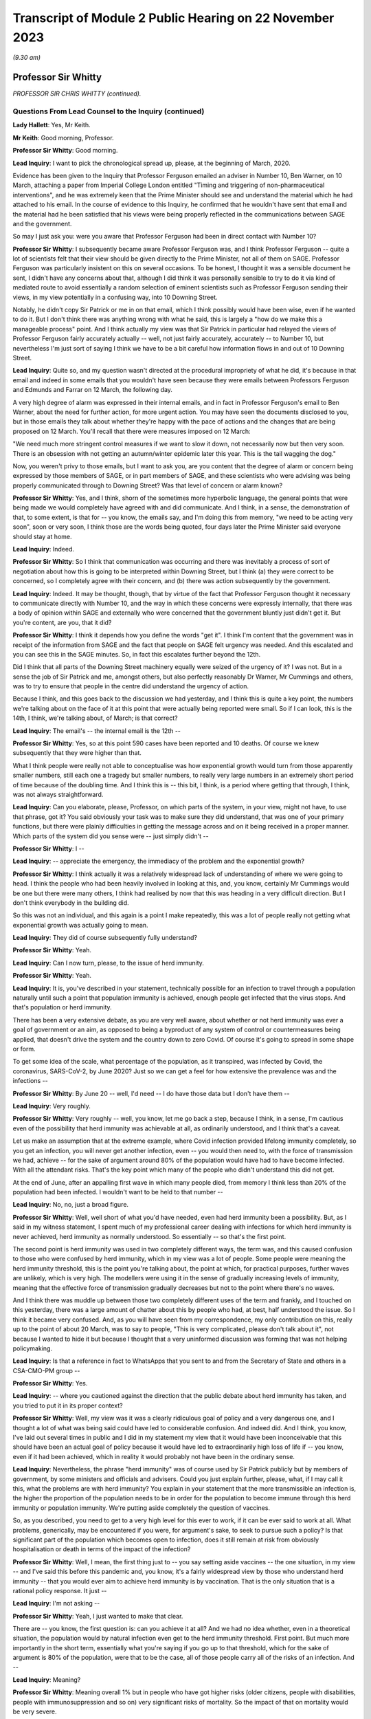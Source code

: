 Transcript of Module 2 Public Hearing on 22 November 2023
=========================================================

*(9.30 am)*

Professor Sir Whitty
--------------------

*PROFESSOR SIR CHRIS WHITTY (continued).*

Questions From Lead Counsel to the Inquiry (continued)
^^^^^^^^^^^^^^^^^^^^^^^^^^^^^^^^^^^^^^^^^^^^^^^^^^^^^^

**Lady Hallett**: Yes, Mr Keith.

**Mr Keith**: Good morning, Professor.

**Professor Sir Whitty**: Good morning.

**Lead Inquiry**: I want to pick the chronological spread up, please, at the beginning of March, 2020.

Evidence has been given to the Inquiry that Professor Ferguson emailed an adviser in Number 10, Ben Warner, on 10 March, attaching a paper from Imperial College London entitled "Timing and triggering of non-pharmaceutical interventions", and he was extremely keen that the Prime Minister should see and understand the material which he had attached to his email. In the course of evidence to this Inquiry, he confirmed that he wouldn't have sent that email and the material had he been satisfied that his views were being properly reflected in the communications between SAGE and the government.

So may I just ask you: were you aware that Professor Ferguson had been in direct contact with Number 10?

**Professor Sir Whitty**: I subsequently became aware Professor Ferguson was, and I think Professor Ferguson -- quite a lot of scientists felt that their view should be given directly to the Prime Minister, not all of them on SAGE. Professor Ferguson was particularly insistent on this on several occasions. To be honest, I thought it was a sensible document he sent, I didn't have any concerns about that, although I did think it was personally sensible to try to do it via kind of mediated route to avoid essentially a random selection of eminent scientists such as Professor Ferguson sending their views, in my view potentially in a confusing way, into 10 Downing Street.

Notably, he didn't copy Sir Patrick or me in on that email, which I think possibly would have been wise, even if he wanted to do it. But I don't think there was anything wrong with what he said, this is largely a "how do we make this a manageable process" point. And I think actually my view was that Sir Patrick in particular had relayed the views of Professor Ferguson fairly accurately actually -- well, not just fairly accurately, accurately -- to Number 10, but nevertheless I'm just sort of saying I think we have to be a bit careful how information flows in and out of 10 Downing Street.

**Lead Inquiry**: Quite so, and my question wasn't directed at the procedural impropriety of what he did, it's because in that email and indeed in some emails that you wouldn't have seen because they were emails between Professors Ferguson and Edmunds and Farrar on 12 March, the following day.

A very high degree of alarm was expressed in their internal emails, and in fact in Professor Ferguson's email to Ben Warner, about the need for further action, for more urgent action. You may have seen the documents disclosed to you, but in those emails they talk about whether they're happy with the pace of actions and the changes that are being proposed on 12 March. You'll recall that there were measures imposed on 12 March:

"We need much more stringent control measures if we want to slow it down, not necessarily now but then very soon. There is an obsession with not getting an autumn/winter epidemic later this year. This is the tail wagging the dog."

Now, you weren't privy to those emails, but I want to ask you, are you content that the degree of alarm or concern being expressed by those members of SAGE, or in part members of SAGE, and these scientists who were advising was being properly communicated through to Downing Street? Was that level of concern or alarm known?

**Professor Sir Whitty**: Yes, and I think, shorn of the sometimes more hyperbolic language, the general points that were being made we would completely have agreed with and did communicate. And I think, in a sense, the demonstration of that, to some extent, is that for -- you know, the emails say, and I'm doing this from memory, "we need to be acting very soon", soon or very soon, I think those are the words being quoted, four days later the Prime Minister said everyone should stay at home.

**Lead Inquiry**: Indeed.

**Professor Sir Whitty**: So I think that communication was occurring and there was inevitably a process of sort of negotiation about how this is going to be interpreted within Downing Street, but I think (a) they were correct to be concerned, so I completely agree with their concern, and (b) there was action subsequently by the government.

**Lead Inquiry**: Indeed. It may be thought, though, that by virtue of the fact that Professor Ferguson thought it necessary to communicate directly with Number 10, and the way in which these concerns were expressly internally, that there was a body of opinion within SAGE and externally who were concerned that the government bluntly just didn't get it. But you're content, are you, that it did?

**Professor Sir Whitty**: I think it depends how you define the words "get it". I think I'm content that the government was in receipt of the information from SAGE and the fact that people on SAGE felt urgency was needed. And this escalated and you can see this in the SAGE minutes. So, in fact this escalates further beyond the 12th.

Did I think that all parts of the Downing Street machinery equally were seized of the urgency of it? I was not. But in a sense the job of Sir Patrick and me, amongst others, but also perfectly reasonably Dr Warner, Mr Cummings and others, was to try to ensure that people in the centre did understand the urgency of action.

Because I think, and this goes back to the discussion we had yesterday, and I think this is quite a key point, the numbers we're talking about on the face of it at this point that were actually being reported were small. So if I can look, this is the 14th, I think, we're talking about, of March; is that correct?

**Lead Inquiry**: The email's -- the internal email is the 12th --

**Professor Sir Whitty**: Yes, so at this point 590 cases have been reported and 10 deaths. Of course we knew subsequently that they were higher than that.

What I think people were really not able to conceptualise was how exponential growth would turn from those apparently smaller numbers, still each one a tragedy but smaller numbers, to really very large numbers in an extremely short period of time because of the doubling time. And I think this is -- this bit, I think, is a period where getting that through, I think, was not always straightforward.

**Lead Inquiry**: Can you elaborate, please, Professor, on which parts of the system, in your view, might not have, to use that phrase, got it? You said obviously your task was to make sure they did understand, that was one of your primary functions, but there were plainly difficulties in getting the message across and on it being received in a proper manner. Which parts of the system did you sense were -- just simply didn't --

**Professor Sir Whitty**: I --

**Lead Inquiry**: -- appreciate the emergency, the immediacy of the problem and the exponential growth?

**Professor Sir Whitty**: I think actually it was a relatively widespread lack of understanding of where we were going to head. I think the people who had been heavily involved in looking at this, and, you know, certainly Mr Cummings would be one but there were many others, I think had realised by now that this was heading in a very difficult direction. But I don't think everybody in the building did.

So this was not an individual, and this again is a point I make repeatedly, this was a lot of people really not getting what exponential growth was actually going to mean.

**Lead Inquiry**: They did of course subsequently fully understand?

**Professor Sir Whitty**: Yeah.

**Lead Inquiry**: Can I now turn, please, to the issue of herd immunity.

**Professor Sir Whitty**: Yeah.

**Lead Inquiry**: It is, you've described in your statement, technically possible for an infection to travel through a population naturally until such a point that population immunity is achieved, enough people get infected that the virus stops. And that's population or herd immunity.

There has been a very extensive debate, as you are very well aware, about whether or not herd immunity was ever a goal of government or an aim, as opposed to being a byproduct of any system of control or countermeasures being applied, that doesn't drive the system and the country down to zero Covid. Of course it's going to spread in some shape or form.

To get some idea of the scale, what percentage of the population, as it transpired, was infected by Covid, the coronavirus, SARS-CoV-2, by June 2020? Just so we can get a feel for how extensive the prevalence was and the infections --

**Professor Sir Whitty**: By June 20 -- well, I'd need -- I do have those data but I don't have them --

**Lead Inquiry**: Very roughly.

**Professor Sir Whitty**: Very roughly -- well, you know, let me go back a step, because I think, in a sense, I'm cautious even of the possibility that herd immunity was achievable at all, as ordinarily understood, and I think that's a caveat.

Let us make an assumption that at the extreme example, where Covid infection provided lifelong immunity completely, so you get an infection, you will never get another infection, even -- you would then need to, with the force of transmission we had, achieve -- for the sake of argument around 80% of the population would have had to have become infected. With all the attendant risks. That's the key point which many of the people who didn't understand this did not get.

At the end of June, after an appalling first wave in which many people died, from memory I think less than 20% of the population had been infected. I wouldn't want to be held to that number --

**Lead Inquiry**: No, no, just a broad figure.

**Professor Sir Whitty**: Well, well short of what you'd have needed, even had herd immunity been a possibility. But, as I said in my witness statement, I spent much of my professional career dealing with infections for which herd immunity is never achieved, herd immunity as normally understood. So essentially -- so that's the first point.

The second point is herd immunity was used in two completely different ways, the term was, and this caused confusion to those who were confused by herd immunity, which in my view was a lot of people. Some people were meaning the herd immunity threshold, this is the point you're talking about, the point at which, for practical purposes, further waves are unlikely, which is very high. The modellers were using it in the sense of gradually increasing levels of immunity, meaning that the effective force of transmission gradually decreases but not to the point where there's no waves.

And I think there was muddle up between those two completely different uses of the term and frankly, and I touched on this yesterday, there was a large amount of chatter about this by people who had, at best, half understood the issue. So I think it became very confused. And, as you will have seen from my correspondence, my only contribution on this, really up to the point of about 20 March, was to say to people, "This is very complicated, please don't talk about it", not because I wanted to hide it but because I thought that a very uninformed discussion was forming that was not helping policymaking.

**Lead Inquiry**: Is that a reference in fact to WhatsApps that you sent to and from the Secretary of State and others in a CSA-CMO-PM group --

**Professor Sir Whitty**: Yes.

**Lead Inquiry**: -- where you cautioned against the direction that the public debate about herd immunity has taken, and you tried to put it in its proper context?

**Professor Sir Whitty**: Well, my view was it was a clearly ridiculous goal of policy and a very dangerous one, and I thought a lot of what was being said could have led to considerable confusion. And indeed did. And I think, you know, I've laid out several times in public and I did in my statement my view that it would have been inconceivable that this should have been an actual goal of policy because it would have led to extraordinarily high loss of life if -- you know, even if it had been achieved, which in reality it would probably not have been in the ordinary sense.

**Lead Inquiry**: Nevertheless, the phrase "herd immunity" was of course used by Sir Patrick publicly but by members of government, by some ministers and officials and advisers. Could you just explain further, please, what, if I may call it this, what the problems are with herd immunity? You explain in your statement that the more transmissible an infection is, the higher the proportion of the population needs to be in order for the population to become immune through this herd immunity or population immunity. We're putting aside completely the question of vaccines.

So, as you described, you need to get to a very high level for this ever to work, if it can be ever said to work at all. What problems, generically, may be encountered if you were, for argument's sake, to seek to pursue such a policy? Is that significant part of the population which becomes open to infection, does it still remain at risk from obviously hospitalisation or death in terms of the impact of the infection?

**Professor Sir Whitty**: Well, I mean, the first thing just to -- you say setting aside vaccines -- the one situation, in my view -- and I've said this before this pandemic and, you know, it's a fairly widespread view by those who understand herd immunity -- that you would ever aim to achieve herd immunity is by vaccination. That is the only situation that is a rational policy response. It just --

**Lead Inquiry**: I'm not asking --

**Professor Sir Whitty**: Yeah, I just wanted to make that clear.

There are -- you know, the first question is: can you achieve it at all? And we had no idea whether, even in a theoretical situation, the population would by natural infection even get to the herd immunity threshold. First point. But much more importantly in the short term, essentially what you're saying if you go up to that threshold, which for the sake of argument is 80% of the population, were that to be the case, all of those people carry all of the risks of an infection. And --

**Lead Inquiry**: Meaning?

**Professor Sir Whitty**: Meaning overall 1% but in people who have got higher risks (older citizens, people with disabilities, people with immunosuppression and so on) very significant risks of mortality. So the impact of that on mortality would be very severe.

And I laid this out in a paper around the 21st, I think, of March to Number 10 and various other people, because I wanted them to understand this point, which I thought had become extremely muddled in the public debate. This will lead -- the only situation where that wasn't going to be the case was if there was a huge amount of asymptomatic transmission we were not detecting. In all other circumstances we would have been in a situation where very large loss of life would have occurred --

**Lead Inquiry**: Right.

**Professor Sir Whitty**: -- had that been attempted.

**Lead Inquiry**: So for that part of the population which is unable to be shielded or cocooned or segmented, however you describe it, it remains at risk of hospitalisation, of death, and therefore it just doesn't work, because they're already and they remain --

**Professor Sir Whitty**: Exactly.

**Lead Inquiry**: -- open to infection.

Secondly, in practice, is it possible to hermetically seal particular segments of the population in order that they may not be open to infection under such a policy, were it to be pursued?

**Professor Sir Whitty**: So I think that we'll come -- you may want to come back to the system we call shielding, but I always thought it was wholly impractical, for multiple reasons, to try to achieve that.

**Lead Inquiry**: Right.

**Professor Sir Whitty**: And the two -- there are two in particular. The first one is in a sense theoretical. Let's say theoretically you could achieve a complete barrier between the virus and those people -- and my view was that was never going to be achievable, we'll come back to that -- these people would have to be in isolation for incredibly long periods of time, and that doesn't matter whether that's the Great Barrington Declaration kind of model or the model that was proposed by Professor Woolhouse or whatever, this is long periods of isolation for people who are very vulnerable, often in later stages of their life. So there were practical reasons.

And then I could not see a situation where something which was so transmissible from people who were at least presymptomatic -- asymptomatic as we subsequently became confident -- would not eventually catch it anyway. So the idea you could somehow provide this barrier struck me as wholly impractical for those reasons as well.

So I just thought, you know, the various attempts on this were theoretically perfectly -- you know, you could debate them, but they were clearly not going to work and they were clearly going to lead to significant loss of life in my view. So that was why I was extremely cautious of them.

**Lead Inquiry**: Is there another issue in relation to the notion or the assumption that those people who, through population immunity become infected -- through this herd immunity process become infected, may not actually remain or become immune thereafter, there is a risk that they may in fact become reinfected at a later stage, so it simply wouldn't work?

**Professor Sir Whitty**: Exactly. As indeed happened with Covid. And I think there is a big difference, and we are in a sense -- the fact that all of us are able to have this meeting here in an open room is because most people are protected, firstly by vaccination but they are also protected against severe disease. So even were people who otherwise are not vulnerable to disease to catch disease, their immune system will stop them getting to the point of intensive care or potentially dying.

That's different from herd immunity, that's to do with individual protection against severe disease. So that's -- in a sense they are not different sorts of immunity, although there is a large amount of technical issues around that, but the fact is you can get a disease a second time much less severely than the first time, that still means you catch it and still means you can transmit it -- with many infections; Covid is just one of them.

**Lead Inquiry**: Now, you've referred to the Great Barrington Declaration, which is a proposition, if you like, arguing for focused protection, a degree of segmentation or shielding which allows infection otherwise to spread through lower risk parts of the population. So in your view is that a variant, if you like, on a herd immunity goal?

**Professor Sir Whitty**: Yes.

**Lead Inquiry**: Scientifically and ethically does it follow from what you've said that you had very great doubts about the wisdom of such an approach or such a declaration?

**Professor Sir Whitty**: Yes, I thought it was flawed at multiple levels, I thought it made an assumption of full immunity that would be lifelong, which they didn't state, but it was an assumption which I thought was extremely unclear, and indeed proved to be incorrect.

As demonstrated -- as you just said, I considered the idea you could properly shield all the right people, or identify all the right people -- and just to take the case of Mr Johnson, the Prime Minister, he would not have been someone, I think, who would have been considered -- someone you would put in this group. He got very severe covid. He is an example of the kind of person who you would not have been able to identify. Those you correctly identified you wouldn't have been able to shield. And the result of this would have been you would have had long periods of isolation at the end of which people would still have got Covid anyway.

So the idea that this was a sensible proposition struck me as zero actually.

**Lead Inquiry**: The Inquiry has seen, nevertheless, multiple references to herd immunity, of course, in emails, in WhatsApps, in SAGE minutes, and really across the board, and publicly the idea did take hold or the understanding did take hold to the effect that the government was pursuing to greater or lesser extent a policy of herd immunity. How did that come about then in light of what are very plain concerns that you've expressed about the wisdom or validity of any such approach? How did this happen?

**Professor Sir Whitty**: Well, I can answer half of that, I think.

I mean, there's no doubt that, rightly, the modellers and others were looking at this in their models to work out what would happen over time as people got infected. That's a perfectly appropriate thing to do. It was not to do with threshold of herd immunity, this was to do with the gradual accretion of population immunity whenever there is going to be transmission.

**Lead Inquiry**: Working out what was likely to happen --

**Professor Sir Whitty**: Yeah, that was working out -- that was simply a calculation question, they were using it in that sense. And my view is "herd immunity" is the wrong term to use for that because it has -- for most people's understanding, it means the herd immunity threshold after vaccination, which is exactly how I think it was interpreted by others.

So I think that debate was a perfectly proper intellectual exercise that modellers in particular were undertaking, and I don't think there's any reason to doubt that.

Then I think there were some people who ran with this but I thought in a rather confused way, in trying to explain what would happen over time as waves of infection went through. My view was that wasn't a helpful conversation, which is what I was trying to say to people. And then there undoubtedly were some people who were seriously thinking, without having thought it through -- I don't think -- if they had thought it through I don't think they would have thought -- but I do think there were some people who were genuinely thinking, "Well, you know, this will go through and then it will be passed and it will be fine, in a short period". And I think that -- you know, those are different areas.

In general, my view is debating science in public is exactly the right thing to do. This is an area where I think it got extremely confused and I don't think helped the debate, because it was not based, in my view, on a proper understanding of the issues concerned.

**Lady Hallett**: Sir Chris, I'm sorry to interrupt. Can I just go back to the Great Barrington Declaration?

In your opinion, that approach was flawed, but there were other experts who thought that it was the right way to go. Would the policy that those who signed the declaration promoted, would that not have bought some time, say, for example, for the development of vaccination? Would it necessarily have had to have been the long-term isolation that you talked about?

**Professor Sir Whitty**: Well, you are right that -- well, firstly, it's quite rare that I actually say of a group of distinguished other academics, "I utterly disagree with what you're saying". This is one of those few occasions. I think they were just wrong, straightforwardly.

The second thing is that you are right that if we -- if this had been posited as "We know the vaccine is just around the corner, we've seen some vaccines that work, we've got six months", you could make the argument, but in that case why not wait to do it with the vaccine anyway? Because you've got a way of achieving herd immunity safely, relatively, relative to new infection -- big caveat -- a vaccine. Vaccine would achieve this without having to go through any of these processes. But that wasn't actually what they were suggesting, they were suggesting this in a sense absent of vaccine. They weren't suggesting you had to wait for a vaccine as part of their approach.

So I just thought it had a very large number of problems with it, and I thought it was one of the few areas where I thought it was sensible to knock it really hard out of the court rather than say, "This is an interesting point, let's debate it".

**Mr Keith**: Can I bring you back to my earlier question, please, Professor, which was this: it's obvious that there were advisers in Number 10 and government ministers and officials and members of the press and large swathes of the public who understood that the government was pursuing a deliberate policy of herd immunity. On that premise, you may or may not disagree, but on that premise, how did they come to understand or to hold that belief?

Ministers and advisers and commentators were all talking about herd immunity and therefore it may reasonably have been assumed that that was a policy of government. Were you able to stop what was a canard being pursued in this way? I mean, was it open to you to try to stop this debate and to make plain that any idea that the government was deliberately pursuing a herd immunity was just wrong?

**Professor Sir Whitty**: Yes, I tried to do three things, but I -- this is one of those debates I, as you probably will have worked out from the various in -- in sort of things you've seen, I tried to largely stay out of, but I wanted to do three things.

Firstly, for the small number of people who actually thought this was a good idea initially, entirely based on the fact they hadn't understood it, I tried to make sure they did understand it and to realise that the implications of this were not what they thought it was.

Secondly, I tried to encourage people not to try to discuss what I thought was a very complex issue, because immunity is -- we've just scratched on the surface. Actually we could have had an hour and a half on this and we'd still be going on how immunity and -- how it accrues. It's a very complex area of policy. So I tried to discourage this.

And thirdly, whenever asked, I stated, because it was true, that this was never a policy of government.

And, you know, all the things that SAGE was recommending, which were about reducing R below 1, which I was talking about all the way through February, are by definition completely incompatible with a policy of trying to achieve herd immunity, which in any case is the wrong policy.

**Lead Inquiry**: Yes.

**Professor Sir Whitty**: Our aim was to get R below 1, and therefore to reduce the number of people infected, rightly. That was the correct policy response. And by definition that's going the opposite way to achieving herd immunity. So, in a sense, our policy was the exact opposite of one of trying to encourage infection which I thought was a foolish approach to take.

**Lead Inquiry**: In a general sense, the government failed collectively to understand what you were saying, and for a number of weeks, in fact, it did in various different ways, and again this is not a personal issue, it did in various different ways promote and was seen to promote herd immunity as a goal, and that was an error?

**Professor Sir Whitty**: I think -- well, I don't think anybody -- I never saw anybody on the record or anybody sensible aiming for it as a goal. I think some people tried to explain it as "this is what would happen over time". I think, frankly, unhelpfully. But -- and, you know, we'll talk about probably no doubt my own communication errors, and I definitely made communication errors through the pandemic, but my view was this was an area where the communications were a long way from helpful to the public, which is really what they should be about, because it gave an impression the government was pursuing a policy which it absolutely was not pursuing, and, reasonably, people were upset about that policy because it would have been the wrong policy, but it wasn't the policy.

**Lead Inquiry**: You've said you never saw anybody on the record or anybody sensible aiming for it as a goal. Can we just be quite clear about that. There were government ministers, unnamed individuals, who did openly say that they understood that herd immunity would become established, to use the words of the commentators, and it was the use of those sorts of phrases and words that led to this understanding that it was a goal. Is that the nub of it?

**Professor Sir Whitty**: Yeah, I mean, I think that -- the passive "it would become established" (misunderstanding of the science but in good faith) is quite different from actively trying to achieve it as a policy goal.

So I don't think -- even those anonymous briefings I don't think were saying the aim of it was going to happen, but it was essentially a mashed up understanding of some papers based on modelling which were not achieving -- aiming for this as a goal at all.

And I think, you know, if we were to go back in terms of our communication errors along the way, and there were a lot, this is firmly one of the ones where I think we didn't help the public by having a debate that, quite rightly, upset and confused a lot of people.

**Lead Inquiry**: Can we now look at behavioural fatigue. You may take the view that that's another area in which there was a communication difficulty or infelicity.

The material shows very plainly that there were debates within government, we've seen a witness statement from Mr Johnson in which he describes how he was told by you that there were limits to human patience, to the willingness of the population to do as they were told, it's essential to get timing right. There were press conferences, as you're very well aware, in which there were references to people becoming understandably fatigued.

The notion that people would become fatigued was not a surprising one, was it?

**Professor Sir Whitty**: Yeah, so I think -- I mean, this is one where my communications were really poor, frankly, and I said in my statement this is probably my most prominent, at least in my view, communications error. So I think probably let's separate out three separate things.

The first one is: was there a lot of debate around whether over the period of the pandemic, that's an important point, people would become more and more -- I'm going to use the word fatigued for the sake of argument, and it would become less easy for people to continue, less easy for people to support something.

And those debates were happening, there's no two ways about that. And there's a large academic literature on this, most of which is not in the UK. If you put in "pandemic fatigue" and "Covid" into Google Scholar or PubMed, you'll get large numbers of papers, you know, hundreds of papers, discussing it. Not discussing my views, discussing it in general. There was a WHO conference on pandemic fatigue in October 2020. So this idea was in the general sphere --

**Lead Inquiry**: Milieu.

**Professor Sir Whitty**: There was then a debate, rightly, in SAGE about this, in part triggered by me talking about it, foolishly, in press conferences in which -- I think it was around about 13 February from memory ...

**Lead Inquiry**: 9th and 12th.

**Professor Sir Whitty**: Okay, 9th and 12th, apologies. And in that -- the end result of that was a statement by SAGE firmly that this should not be taken as a reason to delay an action.

And from that point onwards, not only did I not say anything more about it, because I was rightly told off by my behavioural science colleagues, because the way I'd phrased it, which is "behavioural fatigue", almost implied that it had come from them, which it absolutely had not, and I wanted -- I want to put on the record it definitely did not come from them.

And secondly they pointed out the fact that I'd explained it very poorly, which I had, and so I stopped, and I also steered other people away from doing so. So when other people said, "How shall we describe this thing?", I said "Don't, it's a bad idea, my fault this has entered parlance".

So, in a sense, the concept was not unreasonable, the debate was not unreasonable, but the discussion of it in public and linking it to the first lockdown were really unhelpful, and that's entirely on me on this one.

**Lead Inquiry**: And absolutely fairly, Professor, in your internal emails with the Secretary of State and other government ministers and advisers, you acknowledge it was a bad term and your fault to have used it. But I want to be absolutely plain where the choke point is in this. It wasn't the idea that people would become exhausted and fatigued by interventions, by countermeasures, and perhaps that would impact on compliance that was the problem, it was the notion that the fairly sensible, commonsensical point that they would become exhausted by countermeasures was thought to have its foundations in behavioural science or some sort of technical understanding --

**Professor Sir Whitty**: Well, it was --

**Lead Inquiry**: -- that that was the problem?

**Professor Sir Whitty**: Well, there were two problems, I think. There was that, which was my bad use of language entirely, but the other one was the, you know, there were very good reasons, as we discussed yesterday, why it was important not to start any activity before you needed to because of all the downsides that come from big social interventions, school and lockdown in particular.

This one was really irrelevant to those discussions and muddling it up with those discussions was, in my view, unhelpful. So that was -- in a sense it was a double bad hit from that point of view.

**Lead Inquiry**: All right.

**Professor Sir Whitty**: It was a useful thing, though, in my opinion, and I'm not sure my behavioural science colleagues would agree, to think about over the pandemic arc as a whole, which in my view was where we really had to be. And, you know, just numerically, if you look at subsequent lockdowns, for example, which were much more contested than the first one, they occurred at a much later stage, with many more deaths unfortunately, many more cases, than they did on the first one, because by this stage people's, in a sense, barrier to wanting to do this, at least politically, possibly, and personally, had moved on. And those countries that maintained a zero Covid approach by the end of their period I think found quite considerable difficulties in taking the population with them in some cases.

So I think, you know, if you view it over the pandemic as a whole, it's not an unreasonable thing to consider, but absolutely should not have been linked to, and I would completely accept this, the first decisions on exactly the timing of the first wave. And that's what SAGE said, and that was therefore the advice, very firmly, that Patrick Vallance and I gave subsequent to SAGE and it was in the minutes, it's reasonably clear on that, I think.

**Lead Inquiry**: Before turning to look at the first lockdown, which we need to do in some detail, I just want to raise a couple of other issues, and could I just invite you to try to give your answers as concisely as possible --

**Professor Sir Whitty**: Apologies.

**Lead Inquiry**: No, no, there's no need to apologise, but we're very much constrained by time.

On 13 March there was a SAGE meeting.

INQ000109142.

At pages 2 to 3, SAGE says this:

"SAGE was unanimous ..."

If I can -- it may be over on page 3.

Yes, point 24, thank you:

"SAGE was unanimous that measures seeking to completely suppress spread of Covid-19 will cause a second peak. SAGE advises that it is a near certainty that countries such China, where heavy suppression is underway, will experience a second peak once measures are relaxed."

Was that, in your understanding, a reference to the debate that we had yesterday about uncoiled spring?

**Professor Sir Whitty**: Yes. And essentially what it's saying is if -- you can choose to go for a complete suppression one, but if you do so there will be an exit wave. That's not a -- that's an inevitability. And indeed, as I said, countries which have gone down that route did have an exit wave, fortunately after vaccination.

**Lead Inquiry**: SAGE was unanimous, do we take it therefore that that was a view to which you ascribed?

**Professor Sir Whitty**: I consider it a statement of fact.

**Lead Inquiry**: Indeed.

**Professor Sir Whitty**: That doesn't mean it shouldn't be done, it's simply a statement of epidemiological fact that that would occur as a result, absent an incredibly effective vaccine.

**Lead Inquiry**: And, of course, the consequence of that unanimous view, Professor, was that SAGE was concerned that whatever countermeasures might be proposed and implemented would bring about the very thing which they were warning against there, that's the nub of the debate or the concern?

**Professor Sir Whitty**: No, I would put it slightly differently, actually, I would say that if policymakers wanted to go, and it was a legitimate debate to have for policy leaders, for a complete suppression approach, which would have meant long periods of significantly more severe lockdowns than we had, for -- because you have no immunity at all, then you had to accept that it wasn't you would just do that and at the end of it there would be no Covid, you would have to do that and at the end of it you would still have to accept there would still be a wave.

Now, it might be wave much later down, when there were medical countermeasures, there were large numbers of legitimate arguments, but what you shouldn't do is go into it as saying, "This is going to mean we will never have any Covid at all". That was not a -- on the cards epidemiologically, and I don't think anyone who understands epidemics would dispute this statement as a statement of fact.

**Lead Inquiry**: All right.

Now, during the weekend of 14 and 15 March, there were, as you know, and you attended many of these meetings, a number of meetings and a great deal of debate within Number 10 as to whether or not the countermeasures which had already been imposed, in fact on 12 March, were going to be adequate, in light of the understanding, the dawning realisation that we were further ahead on the epidemiological trajectory than we understood and that the consequences of that were going to be very severe indeed.

In very broad terms, the Prime Minister and officials and COBR and SAGE understood that further countermeasures were going to be required, and of course they were debated on the Monday and they were brought into effect during the course of the week.

To what extent over that weekend, Professor, was it appreciated that those countermeasures, the initial countermeasures of that week, might not be enough and that a lockdown, a mandatory stay-at-home order, would have to be imposed? What was the degree, if any, of inevitability?

**Professor Sir Whitty**: Well, I think in a sense I take it -- I kind of take it in stages, because if we go back to our ladder of intervention in public health that I talked about yesterday, clearly what the ideal would be is to get R below 1 with the least disruptive combination of measures that can be achieved.

So let's take that as kind of the framework. What happened over this period was, in a sense, two separate things which intersected. Firstly, a realisation that we were a lot further along the path -- well, significantly further along the path than we had thought we were, meaning that a lot of thinking and a lot of activity had to be accelerated that we'd thought could have done later had to be brought forward in very short order. And the second was a realisation that we were really not going to get on top of this with anything other than quite a large number of measures.

Now, in theory, had the force of transmission been somewhat lower, it might have been possible to get on top of them, get R below 1 reliably, that's a key word, "reliably", short of a full mandatory lockdown, in theory. But once we got to above a certain point of force of transmission, based on the modelling we had, with all the caveats that go with that, it looked extremely unlikely that we could reliably get to that stage.

So I think, you know, we shouldn't see this as a sort of yes/no on this. My view was that the measures that were brought in on the 16th by the Prime Minister, the stay-at-home orders and so on, were virtually inevitable and had been, in my view, for some time, it was a matter of when rather than whether. That was a huge intellectual Rubicon in my view that the government crossed at that stage, and I was very relieved on the 16th when that occurred, actually. As I say, we hadn't realised how close to that point we were until very shortly before it. So that's that correction.

**Lead Inquiry**: Can I just interrupt there to say, may we presume from that that you were concerned that those 16 March measures may not have been applied quite soon enough?

**Professor Sir Whitty**: Oh no --

**Lead Inquiry**: You were obviously concerned --

**Professor Sir Whitty**: So I think that there are two marginal areas where, in this area, I would have a slight deviation from the opinions of Sir Patrick. It's very slight, and it's an opinion, not a ... thing.

I think it would have -- you know, if we were to run this again, hopefully we, none of us, ever will, but in theory I think we would have brought in the 16 March measures several days earlier, not a long time earlier but several days earlier. And personally I would have added into those the measures on stopping hospitality, because it seemed to me very strange that we had a segment of the economy, a very important segment of the economy under ordinary circumstances, whose principal function is bringing together households, that's its business model, at a time when not having households together was a good idea.

So I think that -- you know, now we know what the numbers are and now we know how it plays out, that's what we would not do. I'm not sure it was obvious at the time. I don't think -- you know, certainly prior to the 12th I don't think many people were really saying "This is the moment we have to do this", so the debate is essentially over a four-day period at this stage, but --

**Lead Inquiry**: All right.

**Professor Sir Whitty**: -- looking where we were now --

**Lead Inquiry**: Can I pause you there because it is very important that we understand the chronology.

So when those measures were imposed on 16 March there was room for debate as to how early they could have been imposed, there is some room for debate about whether they should have been imposed earlier, a few days earlier.

**Professor Sir Whitty**: Yeah.

**Lead Inquiry**: You have used the word "reliable", there had to be an assessment of how reliable those measures would be, and obviously there was room for different views as to what that reliability might be, what the compliance would be, what the take-up would be in response.

Can I ask you, please, therefore: how confident -- what was the level of confidence in government that those 16 March measures would work? Were they measures that were very much a roll of the dice, "We had better try this and we will see what happens", or "Are we confident that this will work and there will be no need for further more stringent countermeasures?" What was the thinking?

**Professor Sir Whitty**: Certainly I think that among the people who were debating this technically there was a hope that they would work with some additions I've talked about on hospitality, but no confidence that they would work, and that was my position as well.

And, you know, had there been -- had this been a very slow-moving epidemic, and some infections move very slowly whilst still being very profound, HIV is an example, we could have afforded potentially to wait a few weeks and see what happened, but that clearly wasn't the situation with this. And the problem was between -- because it was doubling so fast, if you waited the three weeks, probably, it would take to get the information, you would be multiple doubling times away from where you were then. So the word "reliably" was very important.

**Lead Inquiry**: Do you say that there was, on the part of some or a significant number of people who mattered, no confidence that they would work, a desire to try this as a suite of measures or as a measure because the alternative was a terrible thing to countenance, to go straight to, if it could practically be done, a full mandatory stay-at-home lockdown, this had to be tried in order to ensure that the next step perhaps might never occur?

**Professor Sir Whitty**: I think ... so this is the other bit where I think I slightly deviate from Sir Patrick again in a matter of nuance, and this is entirely benefit of hindsight stuff, this is absolutely not what we were debating at the time. I don't think it's an absolute inevitability that the introduction of the measures on the 16th plus issues around hospitality in theory couldn't have actually held the line, done at an early enough stage with a different infection --

**Lead Inquiry**: Just pause there, "at an early enough stage", so had they been introduced earlier the chance that they might have worked goes up?

**Professor Sir Whitty**: Goes up. Well, you see, the chance that you will know whether they have worked or not, sufficiently, goes up. But in practice this was moving at such a speed that that possibility I think was essentially not there anyway. And I don't think -- you know, that is -- this is all with the benefit of hindsight stuff. I think actually at the time I think these were shunted together. So in practice I think Sir Patrick's statement is, in fact, correct. I'm just saying, in theory, you could separate out the decisions taken on the 16th, which I consider, as I say -- if you think where the philosophy -- and I don't think he'd disagree with this -- the philosophy of the then Prime Minister was, this change is almost antithetical to his whole philosophy of life, was my view at the time, and yet he still made it, because we could see we were really staring into an incredibly difficult situation.

**Lead Inquiry**: And is this the position also, that plainly a government can introduce countermeasures, but they have to have practical effect and they have to be workable and they have to make sense, in practical terms, there has to be built in necessarily a period of delay while the appropriate plans are put into place, for example shielding, you can't just simply impose a shielding system overnight, practical arrangements have to be made, so any order for a countermeasure of that type to be put into place has to take into account the need for the necessary preparations?

**Professor Sir Whitty**: Yes, and I think as -- I mean, there is that, there is that, but I also think that between the 16th and the 23rd, when the full lockdown came into place, I think three separate things happened. The first and the most important was that the realisation that we were going to need to do more, or at least might well have to do more and wouldn't have the time to find out, accelerated. And we had, and I think one of the most important things that -- we hadn't definitely come to this realisation on -- certainly just before the 16th, the closure of education, which was, for this kind of pandemic, going to have to be for a long period, if it happened at all, we were hoping that it would be possible to just about get away without doing that, and it became clear that didn't look a safe decision.

I considered the decision to close education except for key workers and vulnerable children to be a really important step, which everybody saw was one we would try to avoid under all circumstances.

Then I think the second thing is we became uncertain -- we were uncertain and we didn't get any certainty to counteract that, whether the over 75% reduction in mixing of the population that the modelling implied we would definitely need to get R below 1 was going to be achieved by voluntary measures alone.

**Lead Inquiry**: Yes.

**Professor Sir Whitty**: And then I think the third one, which I think is often underestimated, is actually the British people, to my and most people's absolute lack of surprise, responded to this incredibly, and the voluntary measures were actually very firmly adhered to, and if you look at the approval of doing this in the general public at that stage, YouGov polling and others, over 90% of the population were in favour.

But interestingly, what the polling also demonstrated was that the great majority of people said they were going to do it but quite a lot of -- a much higher proportion of people said they weren't confident other people were going to do it. And that's a very corrosive situation. So, slightly counterintuitively, the advantage of a mandatory lockdown is it essentially says, "everybody in society is going to do this, so if you make a sacrifice, your family makes a sacrifice, so is everybody else".

So I think it had that additional benefit, I think, of making clear to people that this was across the board. There weren't going to be anyone who anyone could see as freeloaders. This was simply, "we, the state, are going to reflect the wishes of we, society", which is that everybody will do this to protect the most vulnerable. And I think it really -- it was that progression, I think, which got us to the position where we finally ended up on the 23rd.

**Lead Inquiry**: All right.

It's a very lengthy answer, understandably, so it's reflective of the thinking which was going on in the course of that week.

I now want to come to the following weekend, so the weekend of the 21st/22nd.

You prepared a report on 21 March titled "Coronavirus summary of strategic and tactical approach to the epidemic", and I just, if you'll bear with me, I wish to try to summarise as best I can what that meant.

You set out in the report in very clear terms how coronavirus was capable of causing significant mortality: direct mortality from people dying from the virus, deaths from the virus; indirect deaths or indirect causes of mortality from the NHS emergency services being overwhelmed; a third cause, postponement of elective care and non-urgent medical treatments causing indirectly further deaths; and you also point to the very significant economic disadvantages and disparities which meant that, over the long term, there might be an increase in death from poor physical and mental health outcomes.

In that report, you set out from a technical public health angle how direct and indirect mortality needs to be lessened. Obviously you are trying to reduce the number of deaths overall, directly and indirectly.

That paper and its description of how the imperative in public health terms was to reduce death was obviously a major driver towards the final lockdown decision. You wouldn't have prepared the report otherwise.

With that understanding, Professor, what weight in the ultimate analysis, in the final decision-making, was placed upon that report and your analysis in the decision to lock down, which of course comprised a myriad of different considerations, medical, public health, societal, economic and so on and so forth? Was your report and your call for death to be reduced the game-changer, if you like, on that Monday, on the Sunday night/Monday?

**Professor Sir Whitty**: No, I mean, I don't think it was. And to be really clear, I mean, these were points which I, Sir Patrick and many others had been making before, this was not --

**Lead Inquiry**: You had, of course.

**Professor Sir Whitty**: -- the first time.

The reason for doing the report -- I'm trying not to be hubristic about this -- the reason for doing the report was I thought that there were quite a lot of unjoined up, perfectly sensible tactical decisions which didn't really take an overall strategic approach to the epidemic as a whole, not just the next few days but actually over the course of the epidemic, and I wanted there to be a single document short enough for people in a hurry to read that actually laid out the strategy and then also the tactical pillars and then what were the operational implications.

So the reason for the report was a sort of pulling together of lots of strands that were already occurring in one place, and also it was clearly already essential, it became more essential over time actually, to make clear to some of the senior policymakers that this would come to an end, because the danger was they just saw this as, "This will be night without end, we will be in a lockdown forever and what are we going to do?" So we needed to see there was a beginning, a middle and an end and there was a logic to whatever was being done.

But the report itself was simply a distillation of lots of things that were already going on. So, in my view, it wasn't new knowledge, it was simply a bringing together --

**Lead Inquiry**: I do apologise. I must ask you please to focus on the question, which was being asked for a reason, which is: to what extent do you assess -- or what impact do you assess that report had on the ultimate decision-making?

This was a report about reducing mortality, it was a report which called upon the government to be aware that the number of deaths -- or what was potentially enormous was going to be enormous unless steps were taken and this was something the government had to address?

**Professor Sir Whitty**: I --

**Lead Inquiry**: What was the impact?

**Professor Sir Whitty**: So my view is the report was more for a long-term impact rather than to try to drive thinking around the immediate decision. That was actually my view about the report.

**Lead Inquiry**: Right.

**Professor Sir Whitty**: Many other decision -- discussions were having, with all of the same kind of elements as the report, but which were really saying "We must do something and, based on the modelling, we're going to have to do it now and quite forcefully". That -- but in sense those are happening in parallel but they are all of a piece. But I wouldn't want --

**Lead Inquiry**: Were you -- I'm sorry. Were you contributing, therefore, on the Sunday and the Monday --

**Professor Sir Whitty**: Yeah.

**Lead Inquiry**: -- to that debate directly by saying, "You've got to take the more stringent measures" --

**Professor Sir Whitty**: Yeah, in a sense --

**Lead Inquiry**: -- "because of the death concerns"?

**Professor Sir Whitty**: Yes, I mean, I think -- I was, many others were, and in a sense the contemporaneous record of my views is this report and SAGE minutes. Those are really the two things which record them.

**Lead Inquiry**: Right.

So now, with that in mind, Professor, to what extent was there a debate on the Sunday and the Monday about what the level of indirect/direct mortality was likely to be in light of any further countermeasures, that is to say the mandatory stay-at-home order, the final step being imposed?

Or putting it another way, how clear was the government that there would be a significant difference in the number of deaths, directly or indirectly, if a mandatory stay-at-home order were not to be imposed. What understanding was there of the impact of this decision-making on the likely number of deaths? Because death, bluntly, was of course the main driver in public health terms of the final lockdown decision.

**Professor Sir Whitty**: So I think my view was that was the central driver, but it was also the recognition that it was the direct deaths from Covid but also the deaths that would accrue were the NHS to be even more under pressure than it actually was, which was very substantially under pressure. So those -- and that's sort of my second form of indirect deaths, that was the other very major thing to prevent as -- by using lockdown and other measures.

**Lead Inquiry**: And we're going to look at the NHS position in a moment. But can I again ask you the question: was there an understanding, in any real sense, of what the differences in figures would be, figures for death, the numbers of deaths, between the existing countermeasures, those of the 12th and 16th and 20th March and the final countermeasure on 23 March? Did government, in a general sense, ask itself this question: will there be a significant difference in the number of deaths if we do impose this final mandatory stay-at-home order or if we don't? Or can we just not tell?

**Professor Sir Whitty**: What we -- so what we were clear about -- and the answer is yes, but by one remove. An important remove. And the remove was the key was to get R below 1, because until that happens the pandemic is doubling up every number of days. And it was clear that by the stage after the 16th, due to people's remarkable actions, the R -- the doubling up number was going to be extending. So it would not be, maybe, every three days, it would certainly have gone on for longer, but it's still doubling, and we had to get to a point where it was halving, which is the key to get the R below 1, and we were not confident that the measures prior to the 23rd, based on the most recent data from the modelling groups, that getting R below 1 was going to occur with sufficient confidence that we could just say "Let's wait and see". So we had to move --

**Lead Inquiry**: All right.

**Professor Sir Whitty**: -- if that was the decision of ministers, that they wanted to reduce mortality.

**Lead Inquiry**: Obviously you could only opine on the public health aspect, on the question of direct or indirect mortality and the impact on the NHS and so on.

Can you assist us with how that debate was framed, Professor? Did the debate focus predominantly around the need to get R below 1 or did it become a debate more directly about having to act because of a belief that there would be significantly more death if they did not act in this way?

**Professor Sir Whitty**: Well, in a sense, it was the second but because the first was -- we were not sure of, because the key thing was getting the R below 1 and the pandemic --

**Lead Inquiry**: Right.

**Professor Sir Whitty**: -- would start to shrink -- this wave, rather.

**Lead Inquiry**: On this issue, of what the likely consequences would be if they didn't act on direct and indirect mortality, what degree of -- or what was the degree -- what figures, what data was available to, essentially, the Prime Minister and COBRA and Cabinet on that Monday in terms of what the differences would be in terms of deaths? Or was it just not something that could be calculated?

**Professor Sir Whitty**: Well, there were various models of it but I think -- and this goes back -- I'm going to come back -- I've come to this repeatedly but I think it is important -- once you're in an exponential growth curve the difference between two doubling times when you're in high numbers is absolutely massive numbers. So, you know, even if you get it wrong by half a doubling time by this point you're still talking about a very, very big difference between one outcome and another.

What we were not confident at this point -- we were confident that if R continued to be above 1, firstly, a lot of people would die directly from Covid and, secondly, that the NHS would come under even greater pressure, and potentially catastrophic pressure and --

**Lead Inquiry**: Can I come to the NHS --

**Professor Sir Whitty**: Yeah -- those were key -- those were key decisions. I thought that the exact numbers you want to put to those were, at this point, speculative and in a sense didn't matter. We had to get R below 1, it was absolutely essential.

**Lead Inquiry**: If I can attempt to summarise the nub of the position as the government saw it: it couldn't know and would never know precisely, or perhaps at all, what the differences in mortality would be if it did or did not act by imposing a lockdown, but it knew, because it was told by you, that when dealing with a viral pandemic with exponential growth there had to be a step taken, because the nature of exponential growth is unless you do take that final ultimate step it's going to continue exploding?

**Professor Sir Whitty**: Yes.

**Lead Inquiry**: Is that the nub of it?

**Professor Sir Whitty**: Yes. Me and others, to be clear, but that is the nub of it.

**Lead Inquiry**: Right.

So what do you say, then, to the suggestion that the government overreacted by way of the imposition of a lockdown because of an unfounded fear that there would be a significant increase in mortality if it did not act?

**Professor Sir Whitty**: Well, firstly, I think -- well, no one is absolutely certain exactly what would have happened under that circumstance, but I think there is a high chance, I wouldn't like to put a percentage on it, but non-trivial certainly, that R would have continued above 1, and significantly above 1, and by this stage we were talking about large numbers. So once you start doubling up from large numbers, even if it's over four, five, six weeks, you're still going to end up in a very, very difficult place.

So I think it would have been very difficult to justify if the aim of ministers was to minimise mortality, which was very clearly their stated aim at this point, to continue where we were. We had to do something which would make it as close to -- as good as we could get that the numbers would definitely start to fall because R had fallen below 1.

And we had seen, in a very different setting, in a different culture, et cetera, in China, this could be achieved. So it wasn't that this was a theoretical possibility, this had been achieved elsewhere, and we therefore needed to try to achieve that in the UK.

**Lead Inquiry**: Yes. No one suggests that it couldn't work. Of course it did work. But --

**Professor Sir Whitty**: Well, I mean, if we hadn't seen it work elsewhere, I think that question would certainly have been asked. But as it had worked, it was -- in a sense you could say, "Well, it can do".

**Lead Inquiry**: And it did work of course --

**Professor Sir Whitty**: Well, "work" is a relative term, but it certainly had an effect, yeah.

**Lead Inquiry**: So the primary objective, if you like, or one of the primary objectives, was to bring R below 1, because of the explosive --

**Professor Sir Whitty**: Yeah, the primary strategic objective was to minimise mortality and the principal tactical driver was to get R below 1.

**Lead Inquiry**: Yes. Obviously, by 23 March the government had, in a series of measures, introduced interventions, on the 12th and on the 16th and on the 20th. To what extent was there debate on the Monday and on the Sunday night of whether it was sensible or appropriate or advisable to allow just a bit more time for those earlier countermeasures to do their work, to have effect? If, as it happened, those countermeasures collectively were assisting in bringing R below 1, perhaps not immediately but over time that there was a prospect that they would succeed in bringing R below 1, was there consideration of waiting or delaying to see whether or not this final draconian step was indeed necessary, perhaps another week to say "Let's wait to see whether these measures, having bedded down, are bringing about compliance, are reducing R below 1 so we don't have to do this"?

**Professor Sir Whitty**: By the time we got to this weekend I think nobody would have wanted to take the risk that would have gone with that, because if you then found out a week later that you weren't in -- that you hadn't got R below 1 you would be in very deep trouble -- we were already in very deep trouble, even deeper trouble. And moreover it wasn't just a matter of trying to pull it down just below 1, it was really trying to shrink this wave as fast as possible. So I think -- I don't recall any serious debate that said, at this point, "Let's wait", I think the debate at this point was the numbers here are looking reasonably stark.

**Lead Inquiry**: Let me put this point to you, please, Professor: no one wanted to take the risk because if you found out later that you weren't getting R below 1 then of course you'd be in even deeper trouble. The whole point about the introduction of the countermeasures the week before and the week before that was to try to bring R below 1; they obviously weren't introduced with a view, "Well, it's not going to work", but they were introduced in good faith to try to bring R below 1 in the same way as the ultimate lockdown measure sought to bring R below 1.

Why was there not further consideration given to allowing that strategic aim, the secondary aim, if you like, to be brought about, to be given effect by more time, given that those countermeasures the week before presumably were introduced with good sense, in good faith, to try to bring R below 1?

**Professor Sir Whitty**: I mean, I think it was really very clear from our modelling colleagues and more widely that the force of transmission, the countermeasures we were going to need were, if anything, greater, that -- in a sense we realised as time went by the force of transmission was harder and harder to get on top of, we were further along the curve than we thought we were going to be, it was clear we were not going to have enough data even to contemplate that for two, three weeks, which would -- in doubling time terms, it's potentially an extraordinarily big difference in transmission. So I think that the -- in a sense, by this stage the debate really, I don't think, would have made sense that said, "Well, let's wait three weeks", because we're really talking two to three weeks at least before you could say, "Is this having an effect?" This wouldn't, by this stage, have been a safe thing to do if the principal aim is to avoid the worst possible implications for the NHS and increased mortality. So I think, in a sense, from a public health point of view, the arguments by this stage for action were very strong.

**Lead Inquiry**: What about a week, though? The countermeasures from the previous week presumably had some effect in bringing R down. You couldn't know whether they were bringing them down speedily or slowly towards 1, or let alone below 1, but presumably they had some impact, they were doing something?

**Professor Sir Whitty**: Oh yes, and I think we all thought that they were going to slow down the rate of increase, but the question was were they going to lead to an actual halving rather than doubling occurring, and that was -- we were -- you know, certainly I was not in any way confident that that was going to happen. And if you're not confident in this kind of situation, this close to -- in a sense, this close to the edge, you can't afford to take that risk. So I think that is a -- you know, if the aim is to minimise mortality, which was clearly the aim of ministers by this stage.

**Lead Inquiry**: So is this the position, you couldn't know how effective the existing measures were, you would never know, likely, what impact they were having, but they were undoubtedly having some impact, but because you're dealing with an explosive, exponentially-growing virus, the only way to go, as you saw it, was to apply a variant of the principle of go early go hard, you've got to get on top of the problem and act harder --

**Professor Sir Whitty**: Yeah.

**Lead Inquiry**: -- because the alternative of not acting is far worse; is that the nub of it?

**Professor Sir Whitty**: That is the nub of it. And I think, you know, it was possible to do because, in fact, some fantastic civil servants -- I'll call out Clara Swinson, who has given a witness statement to you, but others -- had kind of done preparation for these kind of eventualities, but the nub of it is exactly as you say: that we had to get on top of it by this stage if we were not to take a very significant risk with -- essentially with people's lives.

**Lead Inquiry**: Now, I've said repeatedly to you we would look at the position of the NHS, and this is the final topic that I'm going to ask you to address.

In your report, and more widely across government, it was plainly understood, and it had been understood for some weeks by 23 March, that unless an appropriate degree of control was exercised over the growth of the virus and R was reduced below 1 the NHS would be, just to use one particular word, overwhelmed.

Could we have, please, INQ000274026 on the screen, which is a document -- you've seen it before, Sir Chris -- in which there are charts dealing with, in a very broad sense, the likely impact upon the NHS.

INQ000274026.

*(Pause)*

**Lead Inquiry**: I think I've provided the wrong reference. We'll look at this one first, then.

What we've done, Professor, is we've taken from as many of the SAGE and briefing and COBR minutes as we can the references to the likely impact upon the NHS. If we just scroll through it, I'm not going to put to you each one, that would be a ludicrous exercise, but you will get a flavour of how, by and large, the language varied considerably. At times there are references to the NHS being "severely disrupted", other times "under extreme pressure", "swamping" the NHS resources, "deluging" the system, there are references to placing "severe demands", the risk that the remaining peak will overwhelm the UK surge critical care bed capacity by eight-fold.

And if we move forwards to the most relevant time, 21 March -- if you go back one page, please -- if we go back one further page, to the "Covid-19 Strategy Ministerial Group meeting" of 21 March, you will see there:

"... 'The CHIEF MEDICAL OFFICER ..."

And you gave quite detailed figures about ICU capacity.

"... said there had been 872 new cases identified the previous day. The critical question was how many cases were in the Intensive Treatment Unit ... this number was 335, of which 193 cases were in London."

And you describe how, in normal circumstances, there are 700 ITU beds in London.

If you go down to the bottom of the page, you will see there is a further reference to something that you said.

And then over the page, I think it's Sir Patrick Vallance:

"Responding, the GOVERNMENT CHIEF SCIENTIFIC ADVISER said that the data had been worked out in terms of doubling times. The supply of beds would become critical at about 3.5 doubling times on current projections."

And:

"The worst case scenario was that ITU capacity in London would be overwhelmed in nine days' time, but the projection was that this would happen in 15 days' time."

Moving forward to 22 and 23 March, perhaps we could pick it up at 23 March ministerial group meeting. We can see there is a reference at the bottom of that page to the chief executive officer of the NHS dealing with ratios in intensive care and how they were being stretched in London, and the CEO talks about ventilators and staffing and so on and so forth.

It is obvious that you and the government were provided with detailed information from the NHS, NHS sitrep reports. There was evidence from the chief executive of the NHS, evidence from Lord Stevens, a great deal of material talking about the likely impact on the NHS.

But what was ultimately, on 23 March, the final understanding as to the actuality of the likely impact on the NHS if this step were not taken? There is no, it seems to us, clear exposition on what the threshold test was that was being applied. Was it eight-fold swamp? Was it overwhelmed? Was it severe pressure? Was it severe pressure with surge? Severe pressure without surge capacity?

What was the understanding as to what would likely happen to the NHS if a lockdown were not imposed?

**Professor Sir Whitty**: Well, I think that the first thing that was going to get to the point where it was no longer able to function in any sense close to normal -- and to be clear, in every country in Europe the health service came under huge pressures, it's not -- this wasn't, this was inevitably going to happen in the event of the first wave and, indeed, subsequent waves, so just put to put that caveat, but the ICU system was the first thing that was going to get overtopped, to the point where actually it was no longer able to function under any normal circumstances.

And the reason I would be very cautious about exact numbers is the reason that you have from Sir Patrick and others about doubling times. Because if your doubling time is, for the sake of argument a week, a week, therefore, is the difference between the ICU just coping -- define that as you will -- and having twice as many people as it can possible absorb. Two weeks at the same rate and it is four times.

So you've got a situation where you move -- you really have almost no margin for error. And the very -- you know, the -- that is what we saw, was that the biggest pressure did come first to the intensive care system. It was across the whole board.

Now, the NHS responded absolutely extraordinarily by two mechanisms, we'll probably debate that in another module, but just to say that one of them was expansion of the ICU footprint, so in my own hospital that was --

**Lead Inquiry**: I'm so sorry, Professor, can I ask you please to remain focused on the issue of: what did you understand --

*(unclear: multiple speakers)*

**Professor Sir Whitty**: Well, this is -- in a sense this is the part of the answer, which is, the ICU footprint, as it normally stood, was expand -- could be expanded and was expanded well beyond what it previously was. So in a sense the -- you can -- and this is the framing I actually used at the time, you know, you have to reduce the flood, you also need to raise the river banks. And the raising the river banks bit was expanding the ICU and the general capacity of the NHS, Nightingale hospitals was the next stage along that, so -- but in reality the biggest limitation is always skilled personnel. That was always going to be the biggest thing that we had to deal with. Ventilators we worried about a lot, which we will come on to in other modules no doubt.

So it wasn't a fixed number, that's the point I'm making on this.

**Lead Inquiry**: There was a surge capacity?

**Professor Sir Whitty**: There was some degree of surge capacity. But once you're on an exponential growth rate, until you stop that exponential growth rate, you are going to be overtopped sooner or later. And our view was, at the rate we were going, it was going to be sooner.

I think putting exact numbers on that is a slightly spurious exercise for a variety of reasons, but that principle that you move from -- you are just below your absolute upper end of your margins to well above it in a very short time, I think is the key to understand here.

**Lead Inquiry**: But you didn't know for sure that there would be exponential growth because you couldn't know whether the previous countermeasures would work or to what extent they would work. You were assessing the risk that there would remain an exponential growth and that eventually the NHS would be overwhelmed?

**Professor Sir Whitty**: Yes.

**Lead Inquiry**: Right. As at 23 March, did anybody within the NHS or on the part of government say clearly, "The NHS will break if you do not take this particular step, because the footprint and the surge cannot accommodate, on our figures, the increase in beds and ICU beds that will be needed"? And that therefore you must take this step. That the NHS won't just buckle but it will break?

**Professor Sir Whitty**: I think that this -- ultimately I think this understanding is what took ministers to the point of realising there was, if they wished to minimise mortality, no option. Was to understand that if they did not take this action it might not be 100% certain that the NHS would get to that point but there was a high enough probability that it was simply not something that was an acceptable thing for the government to do if its aim was to minimise mortality.

So that is -- very clearly, this risk was very, very heavy in driving, in my view, the decisions that ministers subsequently took.

**Lead Inquiry**: But you're coming back, there, to the main mortality risk, aren't you, or are you dealing there with the indirect --

*(unclear: multiple speakers)*

**Professor Sir Whitty**: Yeah, this is essentially the combination of the direct mortality, what I called "A mortality" and the indirect mortality due to the emergency system being overwhelmed, that's both the front door and the intensive care system being overwhelmed. And it was to protect those two all the way through the first two years of the pandemic really that a very large number of the actions in social distancing were taken, not only to do that but that was a very large part of the reason that ministers took the decisions they took.

**Lead Inquiry**: I want to be absolutely clear about this, on 23 March there was nobody saying -- putting aside the terrible pressure, the strain, and despite uses of words such as "overtopping" or "overwhelming" or whatever epithet or description might have been used -- the NHS will break by a given date? The analysis was different, it was: unless you take this step and promote the prospect or increase the chances that you will bring R below 1, at some point the NHS will break?

**Professor Sir Whitty**: At some point.

**Lead Inquiry**: That's the analysis?

**Professor Sir Whitty**: At some point soon.

**Lead Inquiry**: But no one knew when it would be?

**Professor Sir Whitty**: No, because -- because of the nature of exponential curves and the lack of contemporaneous data on the speed of transmission by this stage, given the magnificent response of people to the voluntary measures. But, you know, I think this is not a risk, frankly, that any minister whose principal aim was to reduce mortality would be wanting to take at this stage.

**Lead Inquiry**: So ultimately it was a risk analysis?

**Professor Sir Whitty**: Yes.

**Lead Inquiry**: It wasn't -- and I ask this because of course so much has been said in the public domain -- it wasn't because there was data in front of ministers saying "The NHS will collapse, you must therefore act", it was a risk analysis: unless the R is brought below 1 and the exponential growth is reversed, it will collapse at some point, and you couldn't be sure that the existing measures would suffice; that's the nub of it?

**Professor Sir Whitty**: Yes, I mean, I ... I don't personally see a big difference between the two positions you've taken but in a sense I would agree with both of them, I think they both end up in the same place.

**Lead Inquiry**: All right.

Now, just --

**Lady Hallett**: I don't know how much more you have, Mr Keith, I know there are many CP questions. I have been asked to take a break.

**Mr Keith**: I was just going to put two final matters and then, if it was alright to be allowed, to take a break and then we can move to the rule 10s.

**Lady Hallett**: Okay.

**Mr Keith**: Eat Out to Help Out. Do you agree that there wasn't a full or indeed perhaps any consultation with the CMO or DCMO or the OCMO over that scheme?

**Professor Sir Whitty**: Yes, my written statement makes clear there was no consultation -- that we -- there was no consultation.

**Lead Inquiry**: I need to put to you that in his witness statement, Boris Johnson says:

"... it was properly discussed, including with Chris and Patrick ..."

Do you agree with that?

**Professor Sir Whitty**: I -- on this one neither Patrick nor I can recall it, and I think we would have done.

**Lead Inquiry**: In relation to the summer and the autumn, and I'm not going to --

**Professor Sir Whitty**: And actually -- if I can just add to that -- and I made, fairly firmly, to Number 10, not to the Prime Minister, the view that it would have been prudent, let's put it that way, for them to have thought about discussing it before it was launched.

And this was aimed at the centre. I was unsurprised that Treasury and many other ministries were coming up with various schemes, that's perfectly legitimate, Number 10 held the ring and I felt -- so it may well be correct that the Prime Minister was under the impression he had been consulted, but it was not the fact that we were consulted, and that difference I think is probably worth just highlighting.

**Lead Inquiry**: The --

**Professor Sir Whitty**: And I think we should have done.

**Lead Inquiry**: Yes. Yes, I mean, his assertion is it was properly discussed. He doesn't say he was given the impression it was discussed, he does appear to assert it was.

Briefly, and briefly because it is absolutely apparent, you may agree, that throughout the summer and the autumn SAGE, yourself, Sir Patrick, had a clear view in public health technical terms as to the likelihood or, perhaps, inevitability of a second wave, and therefore you constantly consistently raised your concerns, and there are multiple letters, strategy notes, meetings at which you say: a second wave is coming, if you relax too quickly, too early, the combination of those relaxations, or if you don't take in combination sufficient steps thereafter to restrict the growth in R reproduction rate, you're going to end up with another serious outbreak, second wave, and with all the consequences that we're now so familiar with.

That position was a public health position. It was, of course, for the government to decide how to weigh up that position against economic, societal and many other considerations.

Do you consider that, in public health terms, the government had an option, and a realistic option, but to impose the second lockdown? I'm very carefully not asking you to enter into the debate about economic, societal against public health considerations. Just on the public health side, was there a public health option?

**Professor Sir Whitty**: By the time it had got to the stage of the second lockdown, given the principal aims of ministers to minimise mortality, I couldn't see many options. Whether other decisions could have been taken earlier to have prevented that I think is a separate and quite important question, but in terms of -- once we got to that point, I think the realisation was there wasn't really much choice.

**Lead Inquiry**: And by that reference to earlier measures, had there perhaps been a circuit breaker in September, had perhaps a tier level system been introduced earlier and had time to work over a longer period of time, there remains the possibility that that second lockdown might not have been necessary --

**Professor Sir Whitty**: Yeah.

**Lead Inquiry**: -- or might not have been as long?

**Professor Sir Whitty**: I think that is -- I think most people would say that's the case. I think there are a variety of ways we could have potentially at least have had a less onerous lockdown than we did on the second one.

The third one, in my view, because it was a new variant, I think I would say probably we didn't have many choices but on this one I thought it was inevitable by the time we got there but wasn't necessarily inevitable had previous decisions been different.

**Lead Inquiry**: But your reference to the third lockdown, is that a reference to how the Alpha Kent, so-called originally, variant swept everything else away because it, of course, in epidemiological terms, swept across the country?

**Professor Sir Whitty**: Yeah, had hugely greater transmissibility, and at that point I don't think -- so I don't think whatever government had done up to the run-up, I don't think that could have been avoided or significantly modified but I do think there is a strong argument that we could have ended up in a different trajectory between summer and, for the sake of argument, New Year 2020.

**Lead Inquiry**: In public health terms, other steps could and perhaps should have been taken that may have obviated the need for the second and third lockdowns, at least in the form in which they occurred?

**Professor Sir Whitty**: Yeah, my worry, and you will have seen this from my correspondence, was that we were kind of bunny hopping, potentially, where we would accelerate into a bend unnecessarily and then have to slam on the brakes because it was clear we were -- we'd overdone things. And I think -- I'm not going to go through the long list of things, you've got all the documents, but that position I maintain fairly consistently.

**Mr Keith**: My Lady, those are all my questions.

**Lady Hallett**: Thank you very much. I shall return at 11.15.

*(11.00 am)*

*(A short break)*

*(11.15 am)*

**Lady Hallett**: We will complete your evidence before we break for lunch, Sir Chris, I promise you.

**The Witness**: Thank you, my Lady.

**Lady Hallett**: Right, is it Mr Weatherby going first?

Questions From Mr Weatherby KC
^^^^^^^^^^^^^^^^^^^^^^^^^^^^^^

**Mr Weatherby**: There we go, the microphone's working.

Professor Whitty, I'm going to ask you some questions on behalf of the Covid Bereaved Families for Justice UK group, which represents about 7,000 bereaved families. I'm splitting my topics with Mr Wilcock, who sits behind me.

I have three areas that I've got allocated to me. I'm going to ask you some questions about asymptomatic transmission, and then I've got two short topics, one about HCIDs and laboratories, and one about travel restrictions.

Now, with asymptomatic transmission, on 27 January 2020, you attended a briefing, a coronavirus briefing, with the Secretary of State and other officials, in PHE and various other people, where the Secretary of State expressed concern at hearing that there had been a report from the Chinese government that Covid was transmitting asymptomatically. Do you recall that briefing?

**Professor Sir Whitty**: I do in broad terms.

**Mr Weatherby KC**: Yes, okay. Well, I'm going to try to avoid putting documents up, but if you need me to I'm very happy to put the record of the briefing up for you, but just in the interests of time I'm going to try to avoid that.

So the Secretary of State opened the meeting expressing this concern, and then you're recorded as expressing the view that up to this point it had been assumed that asymptomatic transmission was possible but unlikely, and the upshot of it was that the Secretary of State ordered the department to seek clarification.

Now, does that accord with your recollection?

**Professor Sir Whitty**: That's like -- that's certainly a perfectly reasonable position.

**Mr Weatherby KC**: Yes. Then we know that the following day, in fact, at 13 minutes past 6 in the morning, there was an FCO diplomatic telegram, so this is 28 January. I think I will put this up, because it's just important to concentrate on it.

So it's INQ000064689, please.

It's point 2, and it simply refers to the reported number of cases in China. Then the second sentence:

"On 26 January, Ma Xiaowei, Director of the National Health Commission, confirmed cases of asymptomatic human-to-human transmission, making control of the outbreak more challenging (though far from unique to this virus)."

And so it goes on. Yes?

**Professor Sir Whitty**: Yeah.

**Mr Weatherby KC**: That had a wide circulation. You weren't specifically on the circulation list but can I assume that you got to see this?

**Professor Sir Whitty**: I did.

**Mr Weatherby KC**: Now, later that same morning, at about 10 o'clock, you attended a NERVTAG meeting, and at that meeting Public Health England provided both a written briefing and an oral briefing, and the minutes of that NERVTAG meeting record PHE as saying that there was no official or published evidence of asymptomatic Covid transmission.

**Professor Sir Whitty**: I think it would be unreasonable to expect a 6 am diptel from Beijing to have intercepted a previously drafted note from PHE.

**Mr Weatherby KC**: Yes, so it's likely, isn't it, that whoever did that briefing, and presumably yourself as well, probably didn't seen that diptel between 6 o'clock in the morning and 10 o'clock in the morning, but nevertheless it was there.

So objectively the position had moved on, even though presumably the PHE person and yourself didn't know at that point?

**Professor Sir Whitty**: Yes. And -- but I think -- and I think that if you'll allow me, I think it's important to differentiate between two possibilities at this stage. One is that there is occasional asymptomatic transmission, which was relatively much more likely at this point was our assessment, and the second possibility is that asymptomatic transmission was a significant part of the transmission burden, and the third possibility actually, at the extreme end, that actually asymptomatic transmission on its own was capable of maintaining R above 1. Those are three different situations.

**Mr Weatherby KC**: Yes.

**Professor Sir Whitty**: So just to be clear, the fact of asymptomatic transmission occurring doesn't necessarily mean it is a major part of the issue.

**Mr Weatherby KC**: Yes, although the Chinese director was highlighting this as a particular issue?

**Professor Sir Whitty**: As soon as you got any asymptomatic transmission it makes life more difficult, particularly when you don't have any tests --

**Mr Weatherby KC**: Yes.

**Professor Sir Whitty**: -- because otherwise you rely -- for all your things, including things like contact tracing, are all depending on symptoms.

**Mr Weatherby KC**: Believe me, that's where I'm headed. But -- again, I think we may be in the land of understatement here, but this is a massive issue, asymptomatic transmission, isn't it, potentially?

**Professor Sir Whitty**: I think, well, it depends on the scale of it.

**Mr Weatherby KC**: Yes.

**Professor Sir Whitty**: And that really is the key point.

**Mr Weatherby KC**: Yes.

**Professor Sir Whitty**: And I think another point, which of course you know but I'm just going to highlight, is there's a big difference between asymptomatic infection, someone getting infection without symptoms, and asymptomatic transmission --

**Mr Weatherby KC**: Oh yes.

**Professor Sir Whitty**: -- and I am just highlighting that because sometimes they get conflated.

**Mr Weatherby KC**: No, that and that's very helpful. But from early doors you were in discussions with other scientists about asymptomatic transmission because it is such an important issue?

**Professor Sir Whitty**: Sure.

**Mr Weatherby KC**: By this point it's now becoming the official position of the Chinese government that it's a problem in China. I fully understand the caveats that you apply to it, but it was to become a major issue, asymptomatic transmission?

**Professor Sir Whitty**: It was, yes.

**Mr Weatherby KC**: And this was a moment of alarm; yes?

**Professor Sir Whitty**: It's the -- and I think that -- I've made this point in other contexts, the important thing to realise is this is not binary. As with much of science, this kind of gradually accrues over time.

**Mr Weatherby KC**: Yes.

**Professor Sir Whitty**: It's not that you think one day asymptomatic transmission is not a problem and the next day you think it's a significant problem. It is a gradual process. This was a step along that path.

**Mr Weatherby KC**: Yes, indeed, but this is an important point.

**Professor Sir Whitty**: Yes, no, absolutely.

**Mr Weatherby KC**: In fact, can we have up INQ000282774, page 2, please.

Now, during the meeting itself and immediately after the meeting you engaged in WhatsApp chat with the other UK CMOs, and I just want to read a short part of this.

It's page 2, please. Have you got page 2? Yes.

So Gregor Smith, the CMO for Scotland, 11.05:

"Just been in discussion with Søren Brostrøm, the [director general] of the Danish system. Has told me Germany now confirmed first case but appears to be transmission within the country rather than China. Has anyone else received this info?"

You then reply immediately:

"Yes but informally. We don't have firm data."

Michael McBride then joins in:

"Appears to have made the papers in [Republic of Ireland] so in public domain."

Then:

"Having considered the EWRS ..."

Which is the early warning response system, a European system -- thanks to my learned colleague for prompting me on that:

"... notification as reported appears to be consistent with asymptomatic transmission during the incubation period."

And you say:

"Agree. Compatible, probable but not conclusive. Nervtag agree that if there is asymptomatic transmission it is likely (not definite) to be lower infectivity than symptomatic."

So you're putting, again, the caveat about the force of transmission?

**Professor Sir Whitty**: Yes, and that's a slightly different caveat and it's to -- it may well be, as it is in many other infections, that for the same length of time with a symptomatic person compared to an asymptomatic person your chance of acquiring it from someone who is symptomatic may be significantly or at least --

**Mr Weatherby KC**: Yes.

**Professor Sir Whitty**: -- appreciably higher. That was the point I was making. But I hope all of these are highly caveated statements, correctly, because we really, at this point, were still at the foothills of our understanding.

**Mr Weatherby KC**: Then, finally, the next line, from you:

"But we should now assume it may be happening."

**Professor Sir Whitty**: Yes.

**Mr Weatherby KC**: So the key takeaway here is that you're all talking about this, all the CMOs, the Secretary of State, the Chinese government are highlighting it, this is a big issue. You're today, and then, caveating it by properly drawing the distinction between transmission and infection, also about the force of transmission, but nevertheless this is a key issue and continues to be a key issue --

**Professor Sir Whitty**: Yes.

**Mr Weatherby KC**: -- for the reasons that you've adverted to a few minutes ago?

**Professor Sir Whitty**: Yeah.

**Mr Weatherby KC**: Because this is an issue which goes to testing, to PPE, to infection control, all of those are massively contributed to as issues by asymptomatic transmission?

**Professor Sir Whitty**: Correct.

**Mr Weatherby KC**: Yes, okay.

So we then move on a week, and this, the same written briefing from PHE that we've just referred to, going to NERVTAG on the 28th, which says that there is no official or published evidence of asymptomatic Covid transmission.

The same document then goes to SAGE, and we know that because it's on a government website, which we've provided to the Inquiry, but we know the same document, not updated, goes to the SAGE meeting a week later, at which you're also present.

From the note of that SAGE meeting, the minute of that SAGE meeting, there's no mention of your "we should now assume it may be happening", there is no mention of the Chinese government position on 26 or 28 January, and in fact the only -- the key reference to asymptomatic transmission for the record -- again, I can put it up if you want, but I'm trying to avoid doing that, but it's INQ000051925, and at paragraph 19 the SAGE minute says this, that "asymptomatic cannot be ruled out".

Now, that's very different issue to the Chinese government saying that it's happening or you saying that we should assume it's happening, isn't it?

**Professor Sir Whitty**: I considered all of those are actually compatible statements. I think probably we could have written that one slightly more strongly, but I think it was still the view of most people at this point that, even if it was occurring, it was a pretty small part of the transmission burden. I think that is a pretty critical part of trying to think this through.

**Mr Weatherby KC**: Yes, but the point I'm trying to discuss with you, and you've agreed, I think, is that this is a massive issue and that's why you're all talking about it?

**Professor Sir Whitty**: Yes, I mean, it is a big issue --

**Mr Weatherby KC**: Why is it underplayed in the SAGE minutes a week after? You have had the Chinese government, you've had your view, why is it -- it's just being "can't be ruled out"? That's not accurate, an objectively accurate reference?

**Professor Sir Whitty**: Well, I think it depends what you are trying to think through. If you wish, we can -- I can look at the exact context and we can go down the exegesis of it, but what we were really, at this point, still thinking was that it was probably not a major driver of the epidemic.

**Mr Weatherby KC**: Okay.

**Professor Sir Whitty**: By -- we certainly were not excluding, and it's clear from this, excluding the possibility that individual cases were occurring.

**Mr Weatherby KC**: Yes.

**Professor Sir Whitty**: Those two are compatible statements.

**Mr Weatherby KC**: Yes, okay, I'm not quibbling with the semantics of it, but here you and SAGE and everybody else is trying to work out what to do next.

**Professor Sir Whitty**: Yeah.

**Mr Weatherby KC**: And I'm putting to you that this is a point of alarm where the testing, the PPE, and all the other things we've discussed, really need to be ramped up because of this, and that's right, isn't it?

**Professor Sir Whitty**: You certainly need to be aware of the possibility --

**Mr Weatherby KC**: Yes.

**Professor Sir Whitty**: -- and if there is a substantial amount of asymptomatic transmission you've actually taken off the table several of the tools we potentially had, including the case finding and isolation, as (unclear).

**Mr Weatherby KC**: Yes, okay, but in terms of testing you certainly haven't taken it off the table in terms of care homes or hospitals. The fact of asymptomatic transmission would mean that you'd want more tests for that, not less?

**Professor Sir Whitty**: But we didn't have any tests at this point, remember? That's the key background to this, this is a period when there are almost no tests in the UK and, therefore, if you don't have symptoms as your principle, you're basically saying, "Anyone could have it, essentially all the tools are taken off the table".

I think it's important to understand that context. You know, were I to rewrite those minutes I might change the words very slightly, but I think the general principle of them seems to be a reasonable one.

**Mr Weatherby KC**: I want to move on, but in terms of, "we didn't have the tests", you did in fact have the tests, you just didn't have them at scale?

**Professor Sir Whitty**: Yeah, having to -- have the tests in the ability to --

**Mr Weatherby KC**: Yes.

**Professor Sir Whitty**: So if you're only aiming tests at people who have symptoms and you're aiming them at ten people with symptoms from a geographically constrained area, then a small number of tests are sufficient. As soon as you say that anybody, irrespective of symptoms, can have this virus, then you're going to have to use tests more widely.

And then there's a second caveat, which is that at this point we were far from clear whether even if there was asymptomatic infection whether the tests were accurate --

**Mr Weatherby KC**: Yes.

**Professor Sir Whitty**: -- I think, and this is debated in SAGE. So these are the things I think that -- I just want to add these layers of technical importance on top of the points you're making, I'm not disagreeing with the points you are making.

**Mr Weatherby KC**: And that's very fair, but nevertheless, in terms of care homes and hospitals, the issue of asymptomatic transmission should have been an issue which was "let's get on with the test, let's scale up the test, let's get the PPE", an important issue?

**Professor Sir Whitty**: Well, I mean, all of them -- in a sense, my view is all of those should have happened anyway. That's the --

*(unclear: multiple speakers)*

**Mr Weatherby KC**: Finally on this point, Mr Keith's already raised with you the Diamond Princess. By the end of February, when the analysis of the Diamond Princess came out and was in the public domain, it had gone from the possibility of asymptomatic transmission in early January to maybe the probability of asymptomatic transmission, and now we knew that asymptomatic transmission was having a real impact. So again it's another staging post, isn't it?

**Professor Sir Whitty**: Yeah, and we move along that path. I mean, to just go forward a bit, I think we still don't actually have confidence about what the proportion of asymptomatic transmission at that point in time was --

**Mr Weatherby KC**: Yes.

**Professor Sir Whitty**: -- even now, with all we know --

**Mr Weatherby KC**: Yes, but clearly a major, major issue.

**Professor Sir Whitty**: Yes, it is a major issue.

**Mr Weatherby KC**: Do you think, with hindsight, looking back, that enough was done as a result of the acknowledgement of asymptomatic transmission being a reality in terms of all the things that we've discussed?

**Professor Sir Whitty**: Well, I think in a sense two things you suggested would have been necessary either way. So the scaling up of testing did not depend on an understanding of asymptomatic transmission, neither did the need for PPE --

**Mr Weatherby KC**: No.

**Professor Sir Whitty**: -- of an appropriate nature. So those were not predicated on asymptomatic transmission. The thing which it would have, at this point in the pandemic -- at other points it would have made a different situation -- but this is a point where all the cases at this point were imported, it would have made a difference potentially to our approach to contact tracing and so on. But that's a slightly different point which I don't think is where you're going.

**Mr Weatherby KC**: The urgency of getting all of those things in place was underlined by the reality of asymptomatic transmission?

**Professor Sir Whitty**: I think we should have heard the urgency either way.

**Mr Weatherby KC**: Maybe.

Okay, a second topic and quickly: HCID, high concern infectious disease. On 1 March, you're concerned about laboratories and the ability to analyse tests and you engage in an email exchange -- and, again, I don't think I need to put this up but I can if I need to. I'll give the reference. It's INQ000223410, page 5. You say to Professor Tom Evans, the PHE and the HSE, Health and Safety Executive:

"I think this may well be about to go quite fast, and we should certainly plan for that. We now have a much better fix on the mortality rate in those who are symptomatic with Covid-19, but there are large numbers of asymptomatic and minimally symptomatic cases and the cases in the hundreds and potentially thousands a day may happen within weeks given what is happening elsewhere. Testing will obviously be well above that. I'm keen that we're able to diagnose them", and so on.

What you're asking for in this email chain is a downgrading of the bio-safety provisions for the lab analyses, the lab facilities for analysing Covid tests; is that right?

**Professor Sir Whitty**: Yes. So can I put the background as to why this is important? High-consequence infectious diseases are ones in general where you've got an extremely high risk to those who are either treating or processing the samples of the individual.

**Mr Weatherby KC**: Yes.

**Professor Sir Whitty**: Now, there are significant disadvantages to the individual patient from something being treated as a high-consequence infectious disease if it is not at a public health level. It will slow down testing, potentially very substantially, because only a very small number of laboratories can do it. It'll mean they'll have to be moved around the country to places where there are particular facilities and, in extreme cases, they'll have to be barrier nursed in a way that is much more useful to produce best care --

**Mr Weatherby KC**: Can I just cut across you? Sorry to interrupt you --

**Professor Sir Whitty**: No, I think it's important because I think this debate, as you've raised it, has been fully misunderstood by many commentators, that the advantages for a high-consequence infectious disease only exist if something is a very high significance to the person who might catch it but they run significant public health risks overall to the population and risks to the individual patient if it is used inappropriately. So I thought it was a sensible thing to have that discussion with the relevant bodies who could then make an independent assessment.

**Mr Weatherby KC**: Okay, I'm not asking you about the HCID designation generally.

**Professor Sir Whitty**: Okay.

**Mr Weatherby KC**: You're not involved in that in this email. What you're saying in this email is that the laboratory safety precautions that follow from it being an HCID should be relaxed, effectively?

**Professor Sir Whitty**: Well, in fact, what it means is a much larger number of laboratories can then do tests than otherwise would be able to. That really is what the point of this email is effectively saying.

**Mr Weatherby KC**: Quite, and that's the point that I'm trying to distinguish, is that you're not here saying to Professor Evans or the PHE or the HSE "change the designation". You're saying relax the provisions that follow from the designation and with respect to laboratories and that is a very necessary and sensible step to take?

**Professor Sir Whitty**: Well, in a sense, my view is probably both a sensible and certainly, on the laboratory side, it was clear we would not be able to provide a safe service were that relaxation not to occur.

**Mr Weatherby KC**: But you're not saying that other things should relax?

**Professor Sir Whitty**: Not necessarily but actually my view by this stage was we were likely to head that way fairly soon.

**Mr Weatherby KC**: Now, finally and quickly, travel restrictions. You've set out your views on border controls and travel restrictions in your statement, so I'm not going to go into any detail at all. But you do say in respect to Denmark in November of 2020 that it was sensible to take a different view which was to impose restrictions on travel to and from Denmark.

And that is different, is it, to the position in January 2020 when the virus emerges from China?

**Professor Sir Whitty**: Yeah, we had a very specific problem there which was these were outbreaks in mink farms.

**Mr Weatherby KC**: Yes.

**Professor Sir Whitty**: And the Danish government had taken a decision to stop the entire trade and therefore eliminate this risk of a potentially different and potentially vaccine-escaping variant. So our view was this is a very temporary measure where there is a high chance that the Danish state will be able to get on top of this completely by the actions it takes. So simply for the short period until they had achieved that, it was sensible to have measures in place. But this is very different to what we were facing in terms of a human pandemic coming from China.

**Mr Weatherby KC**: So at the outset, with China your view was that the outbreak in China had or was likely to escape China and therefore it was effectively impossible to put travel restrictions which would other than delay minimally the transmission of the virus to the UK?

**Professor Sir Whitty**: Well, my view was that the Danish position was they were taking extreme measures to get on top of this with a very quick turn around and we only would need to consider this for a very limited point of time.

**Mr Weatherby KC**: Now, just picking that point up, so you're saying that there is a role for travel restrictions and border controls but on a targeted basis?

**Professor Sir Whitty**: Exactly, and we did the same, if you recall, when for example the Omicron variant happened.

**Mr Weatherby KC**: Yes.

**Professor Sir Whitty**: And it's largely to give us pause to get a bit of information, to understand the impact on vaccine immunity and so on.

**Mr Weatherby KC**: Yes.

**Professor Sir Whitty**: So there are definitely areas and I think I explained to Mr Keith that, were I to go back, I would have done some things rather differently from the China situation.

**Mr Weatherby KC**: Can I finally just turn to one example of that, that you have been asked about mass gatherings. I'm not going to ask you about mass gatherings but, with respect to a particular mass gathering, which is of particular concern to some of my families, the Liverpool football match, the Atlético Madrid-Liverpool match.

Would there be a role here for travel restrictions? Because here you have thousands of Spanish fans coming over on flights for a match and then being in hospitality and milling around Liverpool for the match, and at that point it was well known that Spain and Madrid were hotspots. So is this an area, as an example, where travel restrictions would go outside of your general view that they don't make an awful lot of difference? Would it be sensible to take a targeted approach in that sort of situation? Are you suggesting that you can stop transmission to the UK or community transmission? But it doesn't seem sensible, does it, to actually facilitate thousands of people from a hotspot?

**Professor Sir Whitty**: I think it would be quite difficult to differentially have travel restrictions that were different for one legal activity compared to another legal activity. So I think actually the targeted way to deal with this, and we discussed this yesterday, would have been around the mass gatherings themselves, and, as I made clear yesterday, had we -- were we to do things again, that is an area we would have taken a different approach. But I don't think travel restrictions specifically would have been necessarily the appropriate tool to do had.

**Mr Weatherby KC**: Yes, okay. All right. Those were my questions, thank you.

**Lady Hallett**: Thank you, Mr Weatherby. Mr Wilcock.

Questions From Mr Wilcock
^^^^^^^^^^^^^^^^^^^^^^^^^

**Mr Wilcock**: Morning.

Professor, I'm going to ask you some questions on topics on behalf of the Northern Ireland Covid Bereaved Families for Justice Campaign.

The first topic I want to ask you about is the recognition on SAGE to the unique problems facing Northern Ireland in responding to the pandemic.

To do that, could we please have INQ000282777, page 3 on screen. While it's coming up, this is an email that Dr Michael McBride, who was your counterpoint Chief Medical Officer in Northern Ireland, sent you on 10 March, in which he said that not only had he:

"... to seek to secure UK wide agreement [about] timing but also North/South otherwise ... [there was a] risk [of] mixed messages and confusion notwithstanding the complexity of the politics. An all UK/[Republic of Ireland] science & modelling arrangement would serve us well. I need to look East/West & North/South ..."

And that social distancing messages, timing of introduction, all needed to be addressed.

It must follow, therefore, that even though you must have been aware of it before, you were particularly conscious of the unique problems of responding to a pandemic on the island of Ireland by the time you received this message from Dr McBride?

**Professor Sir Whitty**: I was, yeah.

**Mr Wilcock**: And would you agree with his opinion that the timing and consistency of introducing measures to combat Covid was complicated in Northern Ireland by its shared land border with the Republic?

**Professor Sir Whitty**: Yes, and complicated in one sense in two dimensions: one, epidemiologically because the epidemiology of the Republic of Ireland has a very clear implication for Northern Ireland and vice versa.

**Mr Wilcock**: Yes.

**Professor Sir Whitty**: And, secondly, complicated politically because, and I'm going to summarise unfairly, Sinn Féin and others from that political tradition were very keen to stay in some kind of touching distance with the Republic of Ireland's approach to Covid and other political traditions were trying to stay in touch with the UK's approach to this. But these were issues of policy, not issues of science.

So in a sense we had to acknowledge they were there and then just let the political leaders take their final decisions.

**Mr Wilcock**: It might be a good idea to leave the politics out of it, but --

**Professor Sir Whitty**: I'm making the point that they have actually -- both of those are relevant in terms of how the policy was developed.

**Mr Wilcock**: Thank you, Professor. But in terms of the development of the epidemiological aspect, do you agree that the early SAGE minutes contain no reference to these particular difficulties in dealing with the early part of Covid?

**Professor Sir Whitty**: Well, the SAGE minutes in general only took a sort of national within the UK or regional approach when there was a very strong reason to do so, and this is because SAGE was taking an overarching, you know, science policy approach. Once we get down to later in the pandemic much more detailed epidemiology of course then, Northern Ireland has a very different kind of, you know, epidemiological profile in some situations. But that wasn't a SAGE issue, that was much more to do with operations policy and how ministers act.

I think this is -- in a sense, this is to get back to what was SAGE for? To provide overarching, often quite high level, pure scientific advice. It didn't have a policy role and I think it's important to separate that out.

**Mr Wilcock**: In terms of the geographical diversity of representation on SAGE, on Monday Sir Patrick Vallance told us that one of the things he would like to change in terms of the scientific input from bodies like SAGE was to make sure it got, in his words, the geographical diversity right. Do you agree?

**Professor Sir Whitty**: I do, but with a big caveat. If you've got a small -- if you've got a smallish group -- and we had a long debate about this yesterday, I'm not going to repeat it -- and if your aim is to have the best scientists in the UK, potentially internationally, but certainly in the UK, available, you have got to start with where are the centres of expertise? And for almost, for any given problem, sometimes they'll be in one part of the UK, sometimes in another, and often they are highly concentrated in particular areas, particularly at universities or even particular departments. That's just a scientific reality. And, whilst balancing the need for representation where that is useful, you also have to ensure that the best people are around the table in not too unwieldy a way and getting that balance right is always going to be judgement call.

**Mr Wilcock**: Certainly by late March 2020, the Inquiry has heard a statement from Professor Young, who you will know was the then Chief Scientific Adviser for Northern Ireland, that it was only after he became a full attendee in late March 2020 that Northern Ireland had full participation in SAGE?

**Professor Sir Whitty**: Yes, and that should have happened earlier and I think we would all agree that. And he is a very good scientific colleague and has many insights that are different from others. His own expertise I think is an additional contribution. So I think that's an example where you get both benefits: the geographical experience but also a different disciplinary background and that, I think, was useful for everybody.

**Mr Wilcock**: Now, to be fair to you, and, to put the full context of what Professor Young said, he stated that although SAGE didn't have the full participation from Northern Ireland, it was made aware through the CMO of the main conclusions and advice. And I imagine there he's referring to the informal and formal contacts you had that you told us about yesterday?

**Professor Sir Whitty**: The CMOs were together as a group very closely and continuously.

**Mr Wilcock**: My question is this, though: do you agree that it's one thing to be aware of the conclusions and advice of SAGE and quite another, particularly if you don't have the expertise within the particular discipline, to have a complete understanding of the range in views and the weight of opinion expressed within the scientific discussions which led to those conclusions?

**Professor Sir Whitty**: I do, and therefore I agree with Sir Patrick's comments.

**Mr Wilcock**: Now, in terms of how you relayed, no doubt to the best of your ability, what was said to SAGE to your Northern Ireland counterpoint, is there any record of how that was done or was that one of the informal contacts you told us about yesterday which weren't recorded?

**Professor Sir Whitty**: I can't recall but, I mean, I was obviously in continual discussions with Sir Michael McBride and that was the principal conduit. But the Chief Scientific Adviser's network has different mechanisms for communicating amongst itself. Most of these communications in both of those things are actually unminuted. They're informal. But they're still effective because people know one another and have quite an effective communication.

**Mr Wilcock**: I was really trying to gauge what we have to look back on. Presumably the WhatsApp we've looked at when Mr Weatherby asked you questions is one thing we might look at.

**Professor Sir Whitty**: You might be able to, but this is, you know, going back to my repeated comment that WhatsApp is an appalling mechanism for trying to discuss technical issues. We didn't do very much technical stuff via WhatsApp unless it was extremely straightforward, like there had been three new cases or something of that kind. Something of greater scientific subtlety, which is what you're driving at, really WhatsApp would not be an appropriate approach to trying to do that.

**Mr Wilcock**: Thank you.

Next topic: the Independent SAGE made/observed that managing the risks of importing cases from other countries with the consequent high risk of transmission was vital. This should be introduced as soon as possible treating Great Britain and the island of Ireland as distinct health territories and then in the end went on to say that the government has decided that everyone coming to the UK, except those travelling from the Republic of Ireland or transport workers, should be required to self-isolate for a period of 14 days. They welcomed that measure, although pointed out that there was a serious loophole in that it would be possible for someone to fly from somewhere where the level of infection is very high, such as New York, to Dublin and then change planes to travel to London.

And then this is the point I really want to bring your attention to. They say for this and other reasons related to the extent of movement across the Irish border, it makes much more sense to treat the two main islands of Britain and Ireland as separate entities for human health purposes, as is already the case for animal health, or for the UK and the Republic of Ireland to agree a common approach. Plainly, there are political issues raised within that as well but do you agree that it would have made more sense for those responding to the pandemic in the UK to either treat the two main islands of Britain and Ireland as separate entities or for the UK and the Republic of Ireland to agree a common approach?

**Professor Sir Whitty**: You kindly gave me advance sight of the document which you're referring to from Independent SAGE, as they self-referred. I think, if you read that document carefully, you will see it is much more easily described as a policy document than it is as a science document. If you compare that document to SAGE minutes -- now, this is not a criticism, it's simply a statement of where I think they are.

**Mr Wilcock**: Yes.

**Professor Sir Whitty**: So this policy document was the views of the distinguished members of Independent SAGE. They're perfectly entitled to their policy position, but it is not in my view, equivalent to a SAGE science document, would be the first point I'd make.

The second point I'd make, and I don't think -- I think this is an obvious point, but as you've raised it, the question of the alignment of Northern Ireland with Great Britain or with the Republic of Ireland is one of the most politically difficult areas in UK politics. This is a policy issue and specifically a political issue of the first order, and it would have been very surprising, in my view, for SAGE or for me to be giving views of this kind unless expressly asked to by senior politicians who understood what they were trying to do. This is a very, very difficult area.

So I just want to say, you know, I don't in any way dispute the rights of members of Independent SAGE to take whatever policy position they wish, but it wasn't a science-driven position, in my view, at least not principally, and it was a very political issue.

**Mr Wilcock**: It was science driven, wasn't it, in the sense that you've accepted that epidemiologically the fact that there are two islands?

**Professor Sir Whitty**: In very broad terms it was but there isn't a very clear chain of logic, in my view, going through that document and I read it quite carefully last night. I would invite others who doubt what I'm saying to read it themselves.

**Mr Wilcock**: Does it follow from what you've said that the observations and recommendations in that Independent SAGE report were not considered by SAGE itself?

**Professor Sir Whitty**: Independent SAGE, despite the rather confusingly similar name, existed for a rather different purpose to SAGE, let me put it that way, and I wouldn't see it as principally a scientific input. It was the views of some distinguished scientists, many of whom I know, in fact all of whom I know, and some of whom are also members of SAGE, and gave their views directly through that.

But the idea that Independent SAGE was a scientific input in the way that, let us say, SPI-M, O or SPI-B were an academic input, or the Royal Society or the Academy of Medical Sciences, I think would be to misunderstand their role. And I think they would agree with that statement, I don't think they saw themselves as equivalent to the Royal Society or one of the subgroups of SAGE.

**Mr Wilcock**: So in short, no, but for the reasons you've just given?

**Professor Sir Whitty**: Correct.

**Mr Wilcock**: Final question: can we have the technical report you helped produce in December 2022 on screen.

That's INQ000130955, and it's page 218.

At the bottom of that page, it is noted that Northern Ireland only initially had:

"... a short pilot project involving contacting a sample of people who had a confirmed positive test ... before ..."

And I quote:

"... a full operational contact tracing service was implemented from May 2020."

Would it be fair to say that as a mere pilot project the contact tracing scheme in Northern Ireland was less developed than in other parts of the UK at that stage?

**Professor Sir Whitty**: Well, so the first thing is the technical report on this area wasn't drawing any judgement, it was simply to --

**Mr Wilcock**: (Unclear: simultaneous speakers)

**Professor Sir Whitty**: No, no, but I'm just trying to put context for those who, unlike you, have not read it. It was trying to put context for some subsequent scientific comments we wanted to make but we thought this background was important.

I wouldn't actually judge that any of the scaled-up test and isolate systems across the UK were anything other than quite tricky to begin with. The point this was making, and the reason we put it into the document, is every one of the four nations of the UK took a different approach to this, that each had strengths and weaknesses at an operational level and, as a result, that played through to different impacts in terms of its downward pressure on transmission. But the big scientific things, which include in particular that it's much less likely to pick up asymptomatic transmission if people are starting with symptoms and that it has much less impact once you've got a very high rate of transmission, very large numbers, and when you have very small numbers they were common of course across all four nations because they're technical aspects of all test, trace and isolate systems under all circumstances.

**Mr Wilcock**: Professor, thank you very much. There may be follow-up questions from what you've just said, but they're more appropriate, I think, for other modules rather than today.

**Lady Hallett**: Thank you very much, Mr Wilcock.

**Mr Wilcock**: My Lady, I'm just going to move.

**Mr Keith**: I was told Ms Heaven had moved. Ms Heaven.

Questions From Ms Heaven
^^^^^^^^^^^^^^^^^^^^^^^^

**Ms Heaven**: Good morning, Sir Chris. I represent the Covid Bereaved Families for Justice Cymru, so in other words the Welsh bereaved.

My questions relate this morning to the interactions with the devolved administrations and of course specifically Wales, but I'd like to focus on SAGE first and then we'll try, if we've got time, to look at a few more topics such as data.

So focusing firstly on your role as co-chair of SAGE and actually the extent to which the devolved administrations were on an equal footing within SAGE, I want to focus on the very early days of the pandemic, if I may.

So we understand from the evidence that we've already heard in this Inquiry that, apart from DA attendance at the first two SAGE meetings in 2020, and that didn't include the Welsh, which I'm sure you know, we understand there was no further representation of a DA on SAGE until 3 March 2020, and we understand that was the Deputy CMO for Scotland.

So just focusing on Welsh representation, if you can assist, we also understand that in terms of Wales' Chief Scientific Adviser for Health, Dr Rob Orford, he first attended on 5 March 2020 and we understand this was the 13th SAGE meeting concerned with Covid.

So my questions are these on this topic: first of all, is that correct, according to your recollection?

**Professor Sir Whitty**: I'm sure your knowledge of this is better than mine on exactly the details -- it's quite a while ago -- about exactly who was in each meeting. So I'm absolutely taking your word for it.

**Ms Heaven**: Take my word, yes. That's what the documents show.

So it is correct, then. Would you therefore agree that this clearly indicates that the DAs and the Welsh Government and their advisers in particular, because that's who I'm interested in, were not included in SAGE meetings in the very early stages of the pandemic when they should have been?

**Professor Sir Whitty**: I think there are quite -- and I think this, in a sense, I've implied this but I'll state it more explicitly, in comments with your colleague from Northern Ireland. I think, as with many things, in the rather chaotic starting point when we were dealing with Covid at the beginning, if we were to re-do this again that is something we'd have done much more quickly and it was very useful to have the inputs of Dr Orford and Fliss Bennee and others from Wales.

The representations people had in a sense were under two criteria, and some people had both, one of which was as observers, because it was a necessary part of the job of that organisation to be an observer. At this point many government departments, for example, were also not observers who subsequently became observers. I'm not drawing a parallel, I'm just saying that the system was much less well developed than it subsequently became. And then the second was identifying over time, SAGE was initially a very small group of people and, as we discussed yesterday, my view is it should have, and did, expand out relatively quickly but in February it was still pretty small.

I think having the addition of the inputs from scientists from Wales was undoubtedly a benefit, and they provided useful challenge in general as well as insights from Wales. So, you know, it is something, if we were doing this again, we'd have done differently, that's for sure.

**Ms Heaven**: Thank you. Well, I want to move it on then to some comments that we have before the Inquiry from the First Minister for Wales, Mark Drakeford, in a little bit more detail. I won't bring it up on the screen to save time but, for my Lady's note, this is paragraphs 30 to 31 of Mr Drakeford's first witness statement.

And so Sir Chris I'll read to you for a moment and then we'll break down some of the elements of what he has to say. So it's this, and this is about the early days and their involvement in SAGE. He says:

"I'm a strong supporter of the concept of SAGE but unfortunately there was no reliable protocol which made it clear that SAGE worked for all four nations, not just England. Enhanced SAGE guidance meant that the Welsh Government, number one, had to ask COBR to make the SAGE advice available to the Welsh Government and, number two, could not ask SAGE to carry out bespoke research for it without prior agreement from COBR. I consider that from the very beginning the information flow should have been made readily available to Wales and all the devolved nations just as they were to England. In addition, Wales should have had an equal right to go to SAGE and to commission specific pieces of work, for example ..."

And he says the Welsh Government were not invited to the precautionary SAGE on 22 January 2020 but they got an update to a SAGE mailbox that they had.

Another criticism he makes is that the scientific papers received by SAGE were not shared with the Welsh Government and in the early days they only got summaries of the science as it emerged, and it would have been useful for them to have had more. And he says that they were only finally given access through an online repository of SAGE documents as late as 8 April 2020.

So if we just break that down and then I can ask for your response, the first issue that he seems to be raising is the lack of the reliable protocol and the enhanced SAGE guidance essentially meaning the Welsh Government had to go to COBR to get the SAGE advice and they couldn't ask for SAGE advice unless they went through COBR. So do you want to respond to that first, please?

**Professor Sir Whitty**: Yes, and I think I can almost short-cut out conversation because, in a sense, you've got two separate groups of things. There's a group of things which is about Wales being represented both in access to the data that already flowed from SAGE and in coming to the meetings, and I think my previous comments on that apply which is if we were doing this again we would do it differently. It doesn't mean that there weren't very close -- again, I had very close and often daily contacts with Dr Frank Atherton, Dr Chris Jones, and others from the chief medical officers group and there were other contacts as well. So it wasn't that Wales was not involved in discussions but you're right and exactly the same applies as my previous comments was, yes, we should have done that earlier.

The point about going through COBR, and I think this is -- in this pandemic, more than any other, I would say, SAGE got disconnected from the COBR mechanism. So in kind of emergency theological terms SAGE is the adviser to COBR, but actually COBR stopped meeting for quite long periods of this emergency and SAGE continued and was giving advice via other routes. So initially it was all started from what is the COBR mechanism, how do it through COBR? After a while, it became clear that really wasn't relevant.

So that's around observer status documents and so on, I think all the comments made are fair comments, Mr Drakeford of course being very fair on this issue.

The second set of comments I have more caution about, which was the idea that the Welsh Government, and indeed any other bit of the system, could ask the already massively overwhelmed modelling and epidemiological system we had specific questions about Wales because, if you make that assumption for Wales, you have to make it for multiple other groups as well. You can't just say for Wales and not for and list a long list of other ones. And this would have been, I think, much more problematic but we could certainly have had the discussion about how that capacity could in some way have been met.

So I think both the requests that Mr Drakeford makes are reasonable ones. One of them should have happened; the other one, I think, would have been harder, but for largely logistical reasons.

**Ms Heaven**: Just focusing on that date of 8 April 20, do you accept that that really was a bit late in terms of the online repository for documents to actually be available?

**Professor Sir Whitty**: That follows from my previous answer, yes.

**Ms Heaven**: Thank you.

So let's move on to the issue of data. You've been asked a moment ago by my learned friend about the evidence we've heard on and opinions given on geographical diversity on SAGE. I want to move on to a slightly different issue and that's the use of data by SAGE and whether this drew on the experiences in the devolved administrations.

So the Inquiry has heard evidence from Ailsa Henderson, a professor in political science, and she told the Inquiry that SAGE focused overwhelmingly on data from England, which she said was often described from her review of the papers as UK data, and she made the observation, and obviously one might see it as a criticism, that if an organisation such as SAGE does not have someone in possession of Scottish or Welsh data in the room, then the evidence base is partial.

So first of all, do you agree with that criticism of SAGE, that it did focus overwhelmingly on data from England? And if so, do you think that SAGE was overly confined to an England-centric perspective?

**Professor Sir Whitty**: Well, I think there's a very complicated answer to that, and I'm going to give you a simple answer but I'm very happy to go into the complexity if you want.

**Lady Hallett**: Simple.

**Ms Heaven**: Yes, I've got 15 minutes.

**Professor Sir Whitty**: Yeah. So the simple answer is that the modellers and the data were taken from wherever you could get modellers and data. Data flows, even within England, were very problematic, as I think multiple witnesses have said, and I'll repeat it: they were very problematic, and that was part of the reason we had trouble in the first three months. Getting data flows from elsewhere in the UK also had challenges.

So there were actual data acquisition questions. There's also the four UK CMOs have absolute parity, in my view, but data is based on numbers and numerically there are many more people in England than Wales and therefore numerically of course you're going to have a greater dominance in terms of -- I don't mean in terms of any sense, other than narrowly, the numbers will be larger from England even were we to have good data from all four nations.

Now, as the pandemic progressed we got better and better data from different areas. Also, each of the four nations, or at least each of the other three nations other than England, took slightly different approaches to the extent to which they did their own analysis or relied on a UK-wide analysis and at what level. But that gets us into levels of complexity I think my Lady would probably find were not appropriate at this point in time.

**Ms Heaven**: But I think to some extent you might be agreeing with some of the thrust of what has been said by Professor Henderson but giving it a slightly more contextual explanation, if I put it like that, as to why that might have happened?

**Professor Sir Whitty**: Yes, I would hold to my previous answer.

**Ms Heaven**: Okay.

Now moving on then, please, you gave some positive evidence yesterday about the collaboration that you had with the DAs CMOs and I think you referenced 274 meetings. Now, we know there came a point when steps to responding to the pandemic in UK Government diverged ed from what the DAs were doing. I'll just give you two examples that are very relevant to Wales.

In May 2020 in Wales we had Stay at Home whilst in England we had Stay Alert, and obviously, as you know, on 27 October 2020 Wales had its 17-day firebreak whilst England started a four-week national lockdown, and this caused particular concerns around the border areas and risk of spread into Wales which I think was raised in COBR on 12 October 2020.

So my question is this: where there were proposed divergences in policy, such as the examples I've given you, were these discussed by CMOS in advance of policy implementation to consider the consequences of divergence and what advice should be given and, if they were, can you give an example involving Wales, please?

**Professor Sir Whitty**: The UK CMOs wherever possible discussed all the science of things. We were aware of what the policy discussions were in each of the four nations. We absolutely felt I certainly felt, that the discussion should at that point then become the discussion between the CMO in Wales, Sir Frank, and the Welsh Government, same in Scotland and Northern Ireland. It wasn't for me to opine on what the policy position should be, given I had no responsibilities in those nations.

So essentially the science discussions were collective. The policy decisions were separate. Where we were able to and felt this wasn't running against political direction, we would share what other people were doing because it was useful to understand for exactly the reasons you give, there are border areas, there are a variety of other issues, but we had to be careful that we didn't in any sense get entangled into politics and there were some political issues involved in this, perfectly legitimately, and we needed to stay -- steer clear of those.

**Ms Heaven**: So does that mean that you didn't see it as your role as CMO as having a co-ordinating function in terms of the four nations approach?

**Professor Sir Whitty**: I saw my role as to ensure that, as all the other CMOs did, that we had a collective scientific view, except where that scientifically made sense to be different. I fully saw that the correct discussion between the CMO and the nation or country involved was done within the nations.

**Ms Heaven**: Now, this final question topic flows from the topic we've just looked at, and again it's from your statement -- we don't need to go to it -- but it's your first statement, page 73, paragraph 5.193 for the note. And there you talk about these debates around differences. You say:

"There were no instances I can recall where there was a significant scientific disagreement between UK CMOs, although we often tested one another's thinking."

And you say:

"Internally, the points of emphasis were different."

So can I just ask you this: can you give us an example so far as you can remember of testing the thinking in respect of the Welsh CMO or any other Welsh scientific adviser or any other points of emphasis that were different with them?

**Professor Sir Whitty**: So there are quite a few examples and I wouldn't -- you know, some of them are rather arcane. Let's take one that was extremely important and very, very important we got right, which was the decision about, you know, the relative benefits and harms of vaccinating children and were the benefits sufficiently greater than any potential harms that they would be a sensible thing to do.

Each of the four CMOs came at this with slightly different starting points. Sir Frank certainly had a different position to everyone else. We each did have a different position. We then -- the way we dealt with this one, because it was a very difficult, very close call thing, is we consulted the presidents of all the Royal Colleges across the UK. We consulted the directors of public health in our jurisdictions and various academics and then we came to a collective view.

So that's an example where essentially we start from positions that are slightly different, appropriately different, tested one another's views, take external advice, and then make a collective view. In a sense, that is the way that we tried to operate where there were difficult issues.

But I think we could go through multiple examples where we would test one another's ideas and might start from a different position and then debated it and I think that's the appropriate scientific approach.

**Ms Heaven**: Well, thank you very much. Those are my questions, my Lady.

**Lady Hallett**: Thank you Ms Heaven. I'm afraid I'm going to have to ask everybody to stick to their time. I know it's not easy.

Ms Mitchell.

Questions From Ms Mitchell KC
^^^^^^^^^^^^^^^^^^^^^^^^^^^^^

**Ms Mitchell**: Professor Whitty, I appear as instructed by Aamer Anwar & Company for the Scottish Covid Bereaved.

In your witness statement at paragraph 277 -- I don't need that brought up, but just for my Lady's notes -- you said that you felt that when the views of other CMOs, the CMOs from the devolved administrations, were important for UK ministers to hear, you fed those in to your advice; is that correct?

**Professor Sir Whitty**: That is correct. Where I felt they would be happy for me to do so.

**Ms Mitchell KC**: Indeed. Can I ask, please, about early March 2000(sic) and the question of mass gatherings. Now, we've heard quite a lot about mass gatherings. I don't need to go into that in any detail.

What I would like to know from you is were there different views expressed by the Scottish CMO in relation to mass gatherings and were they passed on to the UK ministers?

**Professor Sir Whitty**: I honestly can't actually recall, and I'd need forward notification of that kind of question about exactly what his views were at that point in time.

**Ms Mitchell KC**: Okay.

So I wonder if we could have before the Inquiry INQ000129230. This is a text communication between Boris Johnson and Matt Hancock, and Matt Hancock states:

"I spoke to Chris Whitty at length about your concerns about the comms tomorrow getting over complicated. He thinks there is a really simple way of describing what we want people to do in future based on: from Monday if you're ill stay home.

"He is going to make sure that by Cobr we're in a good solid position.

"However, he also thinks that the Scots are going soft on mass gatherings -- and ... Nicola has decided she definitely wants to move on some totemic cancellations."

Now, of course, Professor Whitty, I appreciate that these are not your words directly, these are the words of Matt Hancock to Mr Johnson, so the words of the Health Secretary to the Prime Minister, reporting purportedly what you said.

Do the comments on "going soft" and the phraseology "totemic" reflect your views at that time?

**Professor Sir Whitty**: So I can say with some confidence that many of the reflections that other people reporting my views are not actually reporting what I would have said at the time. I certainly would have not used a phrase like "going soft". That would be the interpretation of Mr Hancock, perfectly appropriate if he wants, but my view might well have been, therefore, and in a sense this is answering your previous question, I must be identifying that I felt that in Scotland there was greater concern about mass gatherings than in England. I think that's a perfectly appropriate thing to state as a point of fact, provided I didn't think it was breaching any confidence that was given.

So do not take those words as my words or my views, take the general point that I'm making the point that actually there may be differences of opinion across the UK, which I think again is a reasonable thing to do.

**Ms Mitchell KC**: And so from that what we can glean is that you may have passed on the difference because of this text message?

**Professor Sir Whitty**: Well, as I made clear in my statement, where I felt that wasn't breaching a confidentiality point or where I thought there was going to be no issues, I had no illusions that some of the issues that were being involved were political and, where I thought that was political, I stayed well clear of it and if I had information would keep it to myself. Sometimes I knew things that political leaders in England did not know or in the UK Government did not know and it was appropriate that I didn't pass them on. I will have taken the judgement that it was a perfectly reasonable thing to do, having presumably discussed this with Sir Gregor.

So I think all of these things, it's appropriate provided you make very clear in your own mind when something is a political or when it is an in confidence discussion and when it is simply a description of fact.

**Ms Mitchell KC**: I see. I think in fairness to you, to reflect your position now to the Inquiry, yesterday you gave evidence that whilst the advice to not shut down mass gatherings was technically correct, it was also logically incoherent and not helpful in alerting the public that at this time, ie March 2020, things should be anything but normality?

**Professor Sir Whitty**: Yeah, that is exactly what I said and I still think that.

**Ms Mitchell KC**: Moving on to a further issue, and it's an issue which has already been touched on by other core participants, and that is data problems.

In your technical report, the report you mentioned yesterday that is to be used by future CMOs and Deputy CMOs in the instance of a next pandemic, you've provided a technical report in that regard. I don't need that to be brought up, my Lady, but for reference the number is INQ000203933.

What I would like you to focus on here is that the first reflection and advice for a future government, Government Chief Scientific Adviser or GMO, is that scientific and medical advice will often need to be formulated on the basis of limited data.

Now, communications and data are something which we've heard quite a lot about already. We've heard two different things about Scotland. The first thing is that there were problems getting data from Scotland at the start of the pandemic, and the second is that there was a dataset called Eve 2 which was obtained and Patrick Vallance spoke highly of that.

What I'd like to ask you about is the first part, the difficulties in getting data. Do you recall that there was such a difficulty in getting data from Scotland?

**Professor Sir Whitty**: Well, in a sense, I would agree with both parts of your statement, first of which is I think the data in Scotland was some of the best in the UK but, secondly, that getting data into wider datasets, getting it used by the right people, proved very difficult and I think if you look -- you will have read this report, obviously, that you're just quoted -- there's an entire chapter about the difficulties of getting data not just across national boundaries but also within every nation. So this issue of trying to get data brought together so that you can actually merge it.

Now what Covid did demonstrate really clearly was when you achieve that you can get far better information for all four nations than if you are trying to do everything in piecemeal where every single hospital, every single region is holding its own data and not sharing it. So the sharing of data was one of the most powerful things we achieved both between nations and within nations.

**Ms Mitchell KC**: May I ask you about that achievement and how it came about. Firstly, just on this particular question, were you aware that there was a particular issue about data from Scotland, there being some kind of problem sharing it with the group?

**Professor Sir Whitty**: I was aware that there were problems with data across multiple domains, including Scotland, but also I could have given a very long list from many parts of England, indeed other nations.

**Ms Mitchell KC**: Were you aware of the specific nature of that difficulty?

**Professor Sir Whitty**: I may or may not have been. It would have depended what kind of data it was, remembering that there is -- again, a point I made yesterday, there's only one of me and I was trying to operate in multiple domains. So some of the details of this I may not have been aware of. The person who's probably best able to answer this is Professor Andrew Morris, who is both head of HDR UK, which is the UK-wide data approach, and chaired the Scottish Scientific Group and I think he would be in a strong position to answer this question more accurately.

**Ms Mitchell KC**: Thank you. Given that, I will move on from there.

Moving on, I want to ask you about a matter which I raised with Sir Patrick Vallance when he gave evidence and he said it would be better if I posed the question to you, so I am now doing so.

On Monday I asked Sir Patrick Vallance about an entry in his notes, that entry is INQ000273901. My Lady latterly granted authority for that and the document is available.

The extract from Sir Patrick Vallance's notebooks on 24/8/2020 says:

"Scotland breaks ranks over face coverings and schools despite CMO having worked hard to get all CMOs aligned to a very good statement released the day before."

Now, I'd like to ask you in particular about this. What I would like to establish with you, first of all, was: what was the agreement that was come to the day before it is said Scotland broke ranks?

**Professor Sir Whitty**: So having heard your question and Sir Patrick's hospital pass to me, but a fair one, on this I went back and looked at what document I thought he was referring to. As far as I can tell, this is a joint statement that the CMOs made on education in general. It was not about face masks specifically -- please tell me if I'm wrong on this -- and it was a document, I actually think it's one of the documents I feel was one of the best joint CMO documents because it laid out for parents and for teachers and for the wider public the benefits and the potential disbenefits of children going back to school at a point there was a lot of worry about this from parents, from teachers, from unions and others, and it laid out a whole series of areas.

I couldn't find in that a joint statement on face-masks specifically. So I may be missing something. So, in my view, I think the statement that the CMOs worked together to get a document which we were all pleased with I think is correct. I can't see how that actually links on to the point about face masks previously but please correct me if you know otherwise.

**Ms Mitchell KC**: No, thank you for that. We can perhaps then move on slightly to the next question, which is: why would it be recorded that you'd worked hard to do that? Does that give us any understanding of the dynamics of what was going on at the time, the decisions that were being taken?

**Professor Sir Whitty**: Decisions about children going back to school were extraordinarily important for parents, for wider families, for children, for teachers and for unions. We really wanted to get it right and I think Sir Patrick was aware of the fact. This wasn't because of major disagreement, this was because we wanted to get this right because it really mattered to people, and I think I would encourage people who are concerned about why would we take time on this to read that document. It's not a sort of two paragraph one, it's quite a clear laying out of the strengths and weaknesses of different approaches, and that was not a trivial thing for us to do and we needed to do it in a way that also paid regard to the fact, for example, that the Scottish educational system is different to the English one, and indeed Welsh and Northern Ireland one, and went back on a different date. So in fact the date of the document was driven, in part, by Scottish educational timetables rather than English educational timetables.

So I think his point that there was hard work reflects just that, hard work. It doesn't reflect disagreement; it reflects the fact we wanted to get this right as a joint statement from us.

**Ms Mitchell KC**: So that work having been done, the hard work having been done in that, what then of the fact that very, very shortly after that it is said that Scotland broke ranks? The question I want to ask you is: when the change was made, did you speak to the Scottish CMO about it, and if so what did she say?

**Professor Sir Whitty**: What's the date here?

**Ms Mitchell KC**: So the date of -- the date -- hang on a second. The date is 24/8/2020. So just before schools were going back in Scotland, which I think --

**Professor Sir Whitty**: So I think Sir Gregor was -- by this stage, was the CMO, from memory. Honestly, I can't recall exactly what our debates would have been. My view on this one would have been that the general principles of face coverings and their impact on the epidemic were a shared view for SAGE. It was a difficult area on which a lot of people had strong views actually in both directions and then the issues around their specific use in schools and then, within that, divided into communal areas and classrooms were quite highly debated. I cannot recall exactly at that point in time where different people were on their relative balance between the benefits of face-masks and the potential disadvantages of using them in an educational setting and I think it would be a mistake for me to try and speculate what either my view or Sir Gregor's view over that were at that point.

**Ms Mitchell KC**: Yes, you've made that clear, but my question to you was: did you speak to the Scottish CMO about the change, and if so what was said?

**Professor Sir Whitty**: I can't recall. I mean, this is a long time ago now.

**Ms Mitchell KC**: Thank you.

**Professor Sir Whitty**: I had so many conversations with the CMO trying to remember exactly which one happened is difficult.

**Ms Mitchell**: I wonder if my Lady would allow me to follow up one question? I'm thinking --

**Lady Hallett**: All right, Ms Mitchell, you've been very good but we are --

**Ms Mitchell**: I'm still within time, my Lady, only just.

Given the various conversations that have been had about the fact that you don't remember various conversations, and absolutely no criticism can be made of that, would it be an idea that all of these sorts of discussions that are were recorded?

**Professor Sir Whitty**: Well, the number of conversations I was having with my CMO colleagues -- and I hope you would see this as a positive thing rather than a negative thing -- were continuous and often at very short notice. Recording every single conversation you have is quite onerous. So, as with many areas, my view is when we came to a decision or we gave a piece of guidance that was recorded and in fact I consider the record we just discussed to be a very good record of a long debate we had. Recording every single element along that debate would have been -- would have slowed it down and made it extraordinarily difficult during an emergency.

So whilst it would be useful to a subsequent inquiry, its utility during -- it would have had a negative effect on actually effectively trying to run the emergency is my actual view.

**Ms Mitchell**: I'm obliged, my Lady.

**Lady Hallett**: Thank you, Ms Mitchell.

Mr Thomas. The questions are going to come from behind you, but don't worry, all the advocates are used to the idea. Okay. The point is just make sure that you keep speaking to the microphone.

**The Witness**: I will do my best, my Lady.

**Lady Hallett**: Thank you.

Questions From Professor Thomas KC
^^^^^^^^^^^^^^^^^^^^^^^^^^^^^^^^^^

**Professor Thomas**: Good afternoon, Professor Whitty. My name is Leslie Thomas and I act on behalf of the Federation of Ethnic Minority Healthcare Organisations.

A small handful of questions for you. I won't detain you very long. Now, just a little context, we recognise the challenges faced by various communities, particularly those from Black, Asian and minority ethnic backgrounds during the pandemic.

Now, as I delve into the specifics, I'm going to first focus on the broader landscape, okay. So can we agree on this. Can we agree that effective and timely communication plays a crucial role in managing a public health crisis?

**Professor Sir Whitty**: That's obviously true.

**Professor Thomas KC**: Yes. And given the commitment to enhancing public health communications, would you agree that exploring ways to improve messaging for specific communities such as black, Asian and minority ethnic groups is crucial for ensuring widespread understanding and compliance?

**Professor Sir Whitty**: I do. And I go further than that in my statement, and have done previously, in saying that I think this was something we didn't do effectively at the beginning, arguably could have done better throughout, but I completely agree with that point.

**Professor Thomas KC**: Okay, so you've pre-empted my next question, I'll just put it for the record: that the public health messaging in this case should and could have been improved?

**Professor Sir Whitty**: Correct.

**Professor Thomas KC**: We can agree that?

**Professor Sir Whitty**: I -- we agree, yeah.

**Professor Thomas KC**: All right, let me move on then.

Building --

**Professor Sir Whitty**: And additionally -- I would like to add an additional point, because I think it's important. Members of -- who you represent, did an absolutely astonishingly good job at helping to ensure that did happen. It shouldn't have relied just on them, I fully would acknowledge that, but I do also want to acknowledge the work that they did in -- often in their communities or more widely, at various points along the pandemic. So I think it's important to acknowledge that.

**Professor Thomas KC**: Well, Professor, can I thank you for that, and I'm sure that those I represent will take those kind words on board.

Let me move on. I'm sure we can agree on this next point. We can agree that understanding the factors contributing to communication failures with ethnic and linguistic minority communities is essential to address and to rectify for future cases and future issues; we can agree that, yes?

**Professor Sir Whitty**: Yes, and from an early stage I completely recognised that, and one of the things I did earlier on, I did several other things, was to commission Professor Kevin Fenton to do a report looking at some of these issues. So we did quantitative data looking at the relative risks in ethnic minority groups of different sorts, but we also did qualitative data discussing with communities and trying to understand very much these issues.

So I completely agree with the point you're making, I'm just saying we were alive to this certainly from early April 2020.

**Professor Thomas KC**: Can I just ask this: given the acknowledgement and your candidness, I've just got to ask this question on behalf of those I represent: what were the factors that contributed to the failures? What happened?

**Professor Sir Whitty**: Well, to give a -- there are several good reports which I could direct you to, the first of which was Professor Fenton's one, which I think is really worth reading, but there have been several subsequent so I'm not going to précis what I think were excellent pieces of work, but I think there are two or three ones. There are very easy ones, in one sense, not as easy as they may always sound, which are things like linguistic ones, if you do it -- if you -- you know, not every major language spoken in the UK was adequately picked up at an early stage in terms of communications.

There were ones around channels of communication, that many people, for example, were getting their information not from Downing Street broadcasting or from UK mainstream newspapers but from other important newspaper -- news outlets from other nations. We didn't pick that up I think early enough.

I think there are many issues where engaging with local community leaders who can then help to get the message to be understood correctly in an appropriate and culturally sensitive way would have been much more helpful, and this is where your members had such a leadership role throughout the pandemic at multiple points.

But there are a very large number of ones that sit beneath those and I -- you know, I would -- you know, given an hour I would given you again an hour's answer for what is an important question, I just don't want -- I want to acknowledge I'm not doing it justice but also say a lot of work was done on this. I -- still more I think to learn.

**Professor Thomas KC**: Thank you for that. I'm going to move on. I have just a couple of minutes left, and I just have a couple more questions for you.

Considering the multifaceted nature of the challenges posed by the pandemic, would you agree that it's important to assess whether the risk factor of economic disadvantage was effectively addressed to ensure comprehensive public health measures? What's your view on that?

**Professor Sir Whitty**: Well, I think in a sense the implication behind that, which I agree with, is that some of, not all of, what drove the differential impact of Covid on some people in ethnic minority groups was underlying socioeconomic disadvantage. There were many others. Actually, again, I would point you to Professor Fenton's and various other reports. But those are -- you know, what this also demonstrated is that these are often people living in communities where other areas of public health are also not adequate, and I think Covid's shone a spotlight on some of the areas of the country where we have the greatest need, I think, to invest in public health for exactly the reasons you're giving.

**Professor Thomas KC**: Some might use the word "structural inequalities"?

**Professor Sir Whitty**: That's one framing of it, yeah.

**Professor Thomas KC**: All right, let me move on.

Last area, and I'm going to look at this last area through the lens of hindsight, okay? Can we agree that it was at least possible to attempt to predict that certain groups would be at higher risk, including healthcare workers, you know, from minority or minoritised groups, fairly early on in this pandemic? Can we agree that?

**Professor Sir Whitty**: I think it was possible to agree -- well, I think it was possible to predict and I have gone into this in some detail in my statement, so can I point your members to my statement so they can see a full answer to this.

It was certainly possible to identify the fact there would be areas of -- there would be people, disadvantaged groups, who would be particularly affected. My view then and subsequently is that not all of them were fully predictable, including some of the impacts of ethnic minority -- ethnicity absent the socioeconomic deprivation points that you've previously made. I think that was a more complicated area and that took longer for us to unravel and properly to understand, and therefore, more importantly, to work out what we could do to address.

**Professor Thomas KC**: But those areas which you could reasonably predict and anticipate leads to this final question: once certain areas could be predicted, right, what proactive steps and measures were taken to protect those groups based on those protections?

**Professor Sir Whitty**: Remembering that this is a highly contagious infection, the single most important thing to protect every group was to get Covid down in the entire community. Without doing that everything else falls by the wayside. So that was the single priority at the beginning.

As things went on, I was very, very keen to identify these points, and again laid out in my statement the multiple steps we took to try to understand this. And, you know, I accept the point you're making, but I think at the beginning the absolute priority was to pull down Covid rates in everybody, across the whole community. That is the best way to protect everybody.

**Professor Thomas KC**: Professor, I accept what you say, but that "one size fits all" approach leaves particular groups to certain vulnerabilities, would you accept that?

**Professor Sir Whitty**: Not at the very beginning. At the beginning you have to get the rates down for everybody, and in my view that was the overwhelming need.

**Professor Thomas**: Professor, thank you, that's all my questions.

**Lady Hallett**: Thank you, Mr Thomas, I'm sorry to have to be harsh with you.

**Professor Thomas**: No, no, no, I've come to the end.

**Lady Hallett**: Mr Friedman, and I'm going to be harsh with you too, I am afraid.

Questions From Mr Friedman KC
^^^^^^^^^^^^^^^^^^^^^^^^^^^^^

**Mr Friedman**: I was going to say thank you, my Lady.

Sir Christopher, I act for four national disabled people's organisations. To save time, I'm just going to read from your Module 2 statement, that's Inquiry number INQ000251645, at page 204, paragraph 11.12, and it follows on from some of the questions you've just asked, because you say there:

"I was ... involved in discussions with healthcare colleagues from multiple ethnic minority and other cultural groups to get their insights into the experience of the communities they had closest links with, and to identify possible countermeasures to COVID-19 in those communities."

You give some exhibits as examples there and they're both dated March 2021, and you've given evidence just now, in effect, that this should have been done better and sooner, and we can see what you've said on the transcript. So my question for you is: did you have such discussions with healthcare colleagues from disabled groups?

**Professor Sir Whitty**: I had discussions with people from multiple groups, I can't remember exactly which individual groups, but the principal route by which we were trying to have these discussions about how to reduce the risks to people living with disabilities actually occurred in the first instance, and there were many things subsequently, through the shielding mechanism. And there were quite long discussions, which I did not lead on this occasion, because I -- apologies, I'm walking towards -- speaking into the microphone -- there were quite long discussions which I did not lead on this occasion but I was absolutely abreast of to try to work out what those groups are, and you can see the first shielding mechanism where we identified several groups living with disabilities and then a subsequent improvement on that first version which identified some additional ones subsequent to that.

**Mr Friedman KC**: So I'm going to move on from it, but just to check, understood that answer but my question apropos what you've said in paragraph 11.12 is: did you have discussions directly with colleagues who came from disabled groups?

**Professor Sir Whitty**: I had -- the reason I'm not giving a "yes" or "no" answer is I can't recall exactly which groups, and I think one of the problems I would have here is some groups would be explicitly identified as disabled groups and others would have a lot of people living with disabilities but would not be in that group, so I think it's -- the answer is I'd need to check, if that's a central question.

**Mr Friedman KC**: Let me move on and ask you about learning disabled people and specific risk of Covid-19 to people with Down's Syndrome.

**Professor Sir Whitty**: Yeah.

**Mr Friedman KC**: Now, as a matter of record, they were not on the list of clinically extremely vulnerable groups in March 2020 but they were added to the list in November 2020.

**Professor Sir Whitty**: Correct.

**Mr Friedman KC**: So the first question is, bearing in mind that respiratory disorders are a predominant cause of death for people with Down's Syndrome, should they have been designated in the higher category of risk from March 2020?

**Professor Sir Whitty**: So I think that -- in answering your question, I think it's important to remember that being on the shielding list was a huge imposition on the people who were in it, so the downsides to being -- to shielding were very substantial. So therefore the burden of proof, if you wish, had to be that there was a big risk that justified that significant disadvantage from a significantly greater degree of isolation, which in fact is particularly important for many people with learning disabilities and others.

So you could, you know, I think this is not an area where you just say, well, anybody who might be at risk you want to put into shielding. That would not be in the interests of those people.

There was an initial epidemiological signal that there might be an increased risk for people living with Down's Syndrome, and then that was subsequently followed up and, as you say, they were added to the shielding subsequently, but the aim was, in a sense, a balance of harm one, and initially balance of harm would have been do not put people into shielding who do not need it. As the risk emerged more clearly, then they were identified and then the disadvantages of shielding became justified by the increased risk.

But I think many people who were in shielding over the entire period of the pandemic when it was in place would reiterate to you that this was something with very significant downsides for those individuals, often for mental or physical health.

*(Stenographer health and safety break)*

**Lady Hallett**: That completes your evidence for this module, Sir Chris, thank you very much indeed. I'm sorry if it's all been a bit pressurised towards the end of this morning. I suspect if I hadn't imposed such a tight timetable we could have taken a week asking you questions, if that's any consolation, possibly not.

But do please rest assured, and everybody else can rest assured, that obviously I'll consider all the material that has been provided in writing, it's not just the evidence you give here orally that will be considered, everything will be considered.

So thank you very much indeed for your time and your patience and your help.

**The Witness**: Thank you, my Lady.

*(The witness withdrew)*

**Mr Keith**: Thank you, my Lady.

**Lady Hallett**: 2 o'clock.

*(1.03 pm)*

*(The short adjournment)*

*(2.00 pm)*

**Lady Hallett**: Mr Keith.

**Mr Keith**: My Lady, this afternoon's witness is Professor Sir Jonathan Van-Tam.

Professor Sir Van-Tam
---------------------

*PROFESSOR SIR JONATHAN VAN-TAM (sworn).*

Questions From Lead Counsel to the Inquiry
^^^^^^^^^^^^^^^^^^^^^^^^^^^^^^^^^^^^^^^^^^

**Mr Keith**: Professor, I'm going to call you Professor, rather than Sir Jonathan --

**Professor Sir Van-Tam**: Of course.

**Lead Inquiry**: -- if that's acceptable. Could I ask you to give your full name, please.

**Professor Sir Van-Tam**: Yes, my name is Jonathan Stafford Nguyen-Van-Tam.

**Lead Inquiry**: Thank you very much, Professor.

Thank you for attending today, we appreciate that you have been made to wait a very considerable amount of time. Thank you also for the provision of your witness statement dated 8 September 2023. There it is. All the contents, the full contents of your statement, will of course be considered. It is a significant and substantial statement running to 146 pages.

You are by profession an epidemiologist, a physician specialising in public health, mainly communicable disease control. Have you spent most of your academic career engaged scientifically on issues of epidemiology, prevention and control of respiratory virus infections and the like?

**Professor Sir Van-Tam**: Yes, I have. I started my academic career, I guess, in about 1991, and very quickly gravitated to the study of respiratory virus infections, but notably influenza, which has been the dominant public health threat from respiratory viruses for a very long time, and I found this area stimulating and stayed in that area all of my career.

**Lead Inquiry**: And as a result, Professor, are you the senior editor of the textbook Introduction to Pandemic Influenza, have you published more than 200 peer-reviewed scientific papers, and you hold a plethora of degrees, diplomas, doctorates, fellowships and honorary fellowships?

**Professor Sir Van-Tam**: That's correct.

**Lead Inquiry**: All right.

In terms of the positions that you've held, were you head of the pandemic influenza office at the Health Protection Agency Centre for Infections between 2004 and 2007?

**Professor Sir Van-Tam**: Yes.

**Lead Inquiry**: You were, and you have been for a long time now, a member of the -- well, you were a member of what was then the SPI committee, you were a member of SAGE during the swine flu pandemic; is that correct?

**Professor Sir Van-Tam**: Yes.

**Lead Inquiry**: And were you the chair of NERVTAG from its inception in 2014? For how long were you the chair?

**Professor Sir Van-Tam**: So NERVTAG actually was the kind of successor to SPI, so it wasn't entirely a new committee, it was more kind of reformatted. But from its inception, which I believe was about 2014, through until the time when I became DCMO, at that point I clearly could not continue in NERVTAG, which has to be a committee that is independent of government.

**Lead Inquiry**: Then in October 2017 did you become the Deputy Chief Medical Officer particularly concerned with health protection?

**Professor Sir Van-Tam**: That is correct.

**Lead Inquiry**: Presumably your portfolio has always been, and was while you were DCMO, a broad one?

**Professor Sir Van-Tam**: Yes, it's really covered all the infectious diseases threats, bioterrorism and biosecurity, so very broad, and in the time that I have been in post it's pulled in other emergencies such as the Novichok attacks, the monkeypox crisis, and various other things, but also including some pharmaceutical pieces, for example the shortage of EpiPens.

**Lead Inquiry**: Then in March 2022 did you relinquish your position as DCMO and then turn exclusively to the world of academia?

**Professor Sir Van-Tam**: Yes, I did. I -- it was a planned move out of government. I was a full-time academic for another year and I'm now part-time one day a week at the University of Nottingham and self-employed for the other four days.

**Lead Inquiry**: I'd like to ask you, please, firstly some questions about the role of the DCMO, and with particular regard to the fact that you were the DCMO concerned primarily with health protection.

Is the role of DCMO, and the role of DCMO for health protection, functionally independent from government? Are you allowed to say what you want, within reason, and to express your professional views?

**Professor Sir Van-Tam**: So the answer to that is in several parts. Yes, absolutely, as a subordinate of the Chief Medical Officer, then I have been given the -- you know, the permissions of that office to be independent of government, and feel I -- you know, it depends on your Chief Medical Officer, of course, to a large extent, but I feel that Sir Chris gave me very much a partnership of equals, gave me the opportunity, and respected my professional experience, and gave me the opportunity to speak independently.

That having been said, I do not think it would be right, and I'm a traditionalist who understands the chain of command very strictly, I do not think it would be right for a DCMO under any circumstances, other than the serious illness or death of the Chief Medical Officer, to start making comments that were particularly strategic or particularly, you know, wide-ranging in terms of their implications across government without a full and frank discussion, and the normal practice would be for that discussion to happen and then the Chief Medical Officer to make remarks on behalf of our office, occasionally it would be delegated.

**Lead Inquiry**: So in that sense, Professor, you were accountable to the Chief Medical Officer, and is that why you say in your statement that you wouldn't issue a piece of evidence, for example, to a core decision-maker, without first satisfying yourself that it was in line with the Chief Medical Officer's own views?

**Professor Sir Van-Tam**: Yes, it would depend on the subject. So, for example, if it was something quite technical, on the aerobiology of respiratory viruses and droplet distances and aerosols, then of course I would just, you know, kind of crack on with giving the advice, in the interests of speed and efficiency of government. But if it was something notable or significant, it would only be right for me to channel that through the Chief Medical Officer.

**Lead Inquiry**: The evidence shows very plainly that during the initial weeks of the crisis, so particularly between January and March of 2020, you took the lead, by virtue of your role as DCMO for health protection, on the initial phase of the response to the pandemic. How did that come about?

**Professor Sir Van-Tam**: Yes, so that is -- it's basically business as usual within the Chief Medical Officer's office. We would not have expected Sir Chris to track all of the infectious disease happenings around the world, that would fall to me and whichever private secretary was looking after me. It would fall to me to make the liaisons with Public Health England and with the wider health protection community, for example CDC in Atlanta. And then, at a certain stage, if this was something more than the routine or the trivial, to then start to have a conversation with the CMO about that.

So it came about because it was routine, I think is the answer.

**Lead Inquiry**: Give us, please, also a broad idea of what your important position at that time comprised. You presumably gave a great deal of advice regularly to the Secretary of State in the Department of Health and Social Care, to DHSC junior ministers, and to the DHSC itself. Presumably you also were asked to respond to requests for advice from central government, from the Prime Minister and other ministers, and by -- and from officials in the central government machine, if I may call it that. Is that a fair summary?

**Professor Sir Van-Tam**: The answer to that is really in two parts. In kind of peacetime, the DCMO's role would be to, for example, observe the Joint Committee on Vaccination and Immunisation, observe NERVTAG, work closely with policy officials looking after vaccine and health protection policy, look after global public health with that policy official team. But the amount of contact with the Cabinet Office and with Number 10 and other government departments would be relatively sparing at that point.

That of course changed as the magnitude of the SARS-CoV-2 crisis, you know, unfolded in front of us. But in normal times, there would be not that much contact at all, but that changed over time.

**Lead Inquiry**: Were you, for example, regularly attending Number 10 Downing Street and therefore present in many of the decision-making meetings which took place there, or was that something that was ordinarily left to the Chief Medical Officer?

**Professor Sir Van-Tam**: I can't recall that I ever went to the -- to Number 10 Downing Street before the pandemic started, and I can't recall going to Downing Street for a meeting other than the 5 pm press conferences. I may have got that wrong, there may have been one or two occasions when I went to a Number 10 meeting, but really my contact with Number 10 was very constrained and related to those press conferences. So I really wasn't in much of the discussion that I know you have been asking other witnesses about.

The other thing I kind of want to say is that quite early on in the crisis, although, as you rightly point out in those early days I was really quite significantly involved in the kind of alerting, once the kind of machinery of government, SAGE, COBR, had started to move, then one of the other things that I moved to very quickly, partly in conjunction with the Government Chief Scientific Adviser, Sir Patrick, was getting ready and building up the momentum for the Vaccine Taskforce. And of course that started quite early officially, in April, and it really became the very dominant part of my work for, I would say, the rest of my time in government.

So whilst I was involved in many of the things you've talked about with other witnesses, it was pretty peripheral in relation to their roles, and I was beginning to really focus very hard on getting vaccines for the UK as fast as possible.

**Lead Inquiry**: You may have been attractively modest about the extent of your role, Professor, because the evidence makes plain that you were seen as a source of expert advice in particular as well on technical aspects of virus transmission, and you were hugely concerned not just with vaccines but with the development of therapeutics --

**Professor Sir Van-Tam**: Yes.

**Lead Inquiry**: -- and all the issues that surround those two important areas. Is that fair?

**Professor Sir Van-Tam**: That's very fair.

**Lead Inquiry**: All right.

In terms of the significant structural bodies of which we've heard a great deal of evidence, COBR, Covid-S, Covid-O, four nations meetings, were you regularly in attendance at those meetings or were they fairly infrequent?

**Professor Sir Van-Tam**: Yeah. So let me go through those.

COBR would be really one where my presence would be required only when Sir Chris was not available or had specifically delegated that I go to it. I can't think of an occasion when Chris said "I'm not going, you go", but I can think of at least one occasion where he was unavailable.

I may have been in the outer room at COBR, not participating, but observing, on one or two occasions, because of course, you know, these are things that don't happen very often and there's a lot of learning for a -- somebody who's still relatively junior in government, as a DCMO to kind of learn stuff from observing in COBR.

**Lead Inquiry**: All right.

**Professor Sir Van-Tam**: Next one --

**Lead Inquiry**: Covid-S, Covid-O?

**Professor Sir Van-Tam**: I don't recall being in many Covid-S meetings, they're the ones designated S because of the presence of ministers. I have lost count of the number of Covid-O meetings that I have been into. There could be several every day at one point or another. And really, you know, you lose track of this, you're so tired and you're so overwhelmed by the workload, you literally go from one meeting to another, wherever your diary manager sends you next.

**Lead Inquiry**: The evidence shows that you also attended a very significant number of SAGEs.

**Professor Sir Van-Tam**: Yes.

**Lead Inquiry**: In particular you were present on the SAGE 18 meeting of Monday 23 March, about which I'll be asking you questions. Is that a fair summary?

**Professor Sir Van-Tam**: That's fair.

May I make a little comment about SAGE?

**Lead Inquiry**: Please.

**Professor Sir Van-Tam**: So I think the primary purpose of SAGE was for the government to garner a range of scientific opinions from independent experts, which to my mind it did very effectively, but -- and who knows, you know, in another time, another world, I might have been on SAGE by virtue of being a professor at the University of Nottingham. However, I was on SAGE -- partly, of course, for my scientific knowledge and advice, but I was still a DCMO, my boss, Sir Chris, was co-chair of SAGE, and it was important that those independent scientific voices were in the room rather more than a kind of, you know, replay of the Chief Medical Officer office opinion.

So I would say that whilst I was certainly on SAGE, and I don't dispute any of the dates you could pull forwards about when I attended, I would say that my role was relatively muted, although I would say what I needed to say.

**Lead Inquiry**: Whilst on the subject of SAGE, Professor, you refer in your statement or you use these words in your statement, that "SAGE was strongly influenced by bio-mathematical modellers"?

**Professor Sir Van-Tam**: Yes.

**Lead Inquiry**: What did you mean by that?

**Professor Sir Van-Tam**: I meant that their information, in terms of providing reasonable trajectories and possibilities for what could happen as the epidemic waves of the pandemic played out, I felt that was really important, and I thought they had really unique skillsets.

Now, the context to that, and it's very important, is that I can only think of three people who served on SAGE in 2009 during the swine flu pandemic and again on SAGE this time, and that was Professor Ferguson, Professor Edmunds and myself. So over that period, I had come to learn and understand and trust the outputs from the modelling groups. I was very reassured that actually what came to the table was a kind of consensus from multiple different modelling groups working independently across the country, Warwick included, and that's why I make that point in my statement.

**Lead Inquiry**: In truth, I wasn't asking you to express your views on the validity or worth of modelling or their work. It's only that the use of words such as "SAGE was strongly influenced by bio-mathematical modellers" might suggest that you were making an observation there about the relative lack of influence of other disciplines, perhaps infection control experts or community health control experts or public health clinicians, as opposed to the modellers.

**Professor Sir Van-Tam**: I wasn't making that difference.

**Lead Inquiry**: That's not the point you were making, all right.

Then, finally, did you attend most NERVTAG meetings?

**Professor Sir Van-Tam**: Well, I attended most NERVTAG meetings at the beginning, when NERVTAG were kind of synthesising the kind of pretty limited data coming out of China and then a few other countries in South East Asia.

As I said earlier, once kind of the momentum of my vaccines work built up, you know, it became more and more difficult to just be in two places at once, and I literally had to kind of send -- send a private secretary to sit in on the NERVTAG meeting or, indeed, just get the read-out afterwards. It wasn't that I wasn't following what NERVTAG were saying, but I couldn't physically be there to shepherd every single item as time went on.

**Lead Inquiry**: Professor, I want to ask you about a sensitive matter which you've raised in your statement concerning the demands, the unprecedented workload that was placed upon you and the consequence of what you describe as extremely hateful messages received by you from the public, by email, some of which has led to the police becoming involved:

**Professor Sir Van-Tam**: Yeah.

**Lead Inquiry**: Did you, as a result of the unprecedented demands placed upon you but also on account of these hateful messages, consider your position at any time?

**Professor Sir Van-Tam**: Yes. So I may begin by thanking the vast, vast, vast majority of the public who when I meet them are just supportive and grateful, and I deeply appreciate that.

The workload was horrendous for all of us at the beginning, it certainly was in the kind of 16 hours a day mark, and it certainly was seven days a week, it was very, very intense. Where I think, you know, it finally got to me was the fact that I might have -- yeah, I might have expected that if a crisis happened this was, you know, my responsibility to bear that kind of workload. I did not expect my family to be threatened with having their throats cut. I did not expect the police to have to say, "Will you move out" in the middle of the night, in the middle of the evening, "Will you move out for a few days while we look at this and potentially make some arrests". You know, we didn't move out because of the cat, as it happened, we didn't want to leave the cat. But it was a very stressful time indeed. And, you know, my family didn't sign up for that.

I only make this point because I'm so worried that if there's a future crisis, people will not want to sign up for these roles and these jobs, because of the implications that come with them.

**Lead Inquiry**: If I may speak on behalf of myself, thank you for bringing that to the Inquiry's attention.

Moving on to two final preliminary subjects, your statement refers to the close collaboration throughout the pandemic between the Office of the Chief Medical Officer and the counterparts in Scotland, Wales and Northern Ireland, and a considerable amount of evidence has been heard about how, at the medical level, the CMO, OCMO, DCMO level, there was extensive collaboration.

Do you consider that that degree of collaboration of co-operation between the devolved administrations was appropriate and that it worked well in face of the unprecedented demands of this pandemic?

**Professor Sir Van-Tam**: So clearly this was a virus like most others that doesn't respect international borders, doesn't respect, you know, where you live in the UK to any great extent, and I felt that the medical colleagues in the devolved administrations had very much become my friends by the end of the experience, which is probably the kind of quickest way to give you some sense of how close and how bonded we felt as a group of professionals battling with the same kind of common cause in mind.

So, yeah, I think it worked very well.

**Lead Inquiry**: Was there also extensive co-operation with and collaboration with your international peers and colleagues throughout the course of the pandemic?

**Professor Sir Van-Tam**: Yeah, well, one of the advantages of having, you know, been in the influenza world for 30-plus years is that you met a lot of people and they've stayed with you, in their territories, throughout all of their careers as well, so you have a lot of contacts to pull on. And I had a lot of international contacts and people overseas who I call professional friends, and I'd done really quite extensive work with CDC in the past, in the US, and had really quite strong links with Singapore. But I think my statement gives you a list of all the different countries with which we've engaged.

**Lead Inquiry**: There are very many.

Now, the timeline, and focusing on the first few weeks of the emerging pandemic. I don't wish to go through all the very many emails that you sent and received or the many meetings and conversations that you had with your colleagues within the Office of the Chief Medical Officer about the emerging pandemic, but just to pick up some of the high points.

If we could have INQ000151286.

You forwarded to your colleague, Professor Sir Chris Whitty, and others, important information that you had received by way of a forwarded email attaching what is called a "ProMED Digest". We've heard evidence about ProMED. Was this a summary of information that ProMED had put out?

**Professor Sir Van-Tam**: Yes, I mean, that's right, I've just forwarded it straight on. And if you click on the link, you would find that there's a little bit more, short paragraph, of what the report was coming in from China about this cluster of undiagnosed and slightly peculiar pneumonias.

Now, personally I -- it's very clear, and I forwarded that ProMED email, I think I had probably heard something a couple of days before that. I was at home on leave at the time, so this would be, you know, pretty much my first day back at work. It didn't add information that, you know, isn't in the kind of ProMED text, but it was really around the cusp of the New Year that this started to emerge.

And it's common for me, if I see something that I think "Ooh, yes, I just want to watch this a little bit more carefully", to forward that to my health protection policy colleagues, not to kind of get them terribly excited at that point -- and as I pointed out, you know, there's a caveat, it's a bit like a football transfer, there's lots of rumours and, you know, half truths on it, but just flagging it, you know, that this is something I am going to watch -- I am going to watch -- over the next few days, not something that I am asking them to watch, merely just register that it's there.

**Lead Inquiry**: Three brief points, if I may.

Firstly, the evidence appears to suggest that ProMED is a valuable and consistent source of important information, it does very valuable work, and professionals such as yourself around the world rely to some extent on ProMED's work?

**Professor Sir Van-Tam**: It's informal, there's a lot of noise in there, but I think it's valuable.

**Lead Inquiry**: Secondly, this email quite plainly shows that you're already reaching out to your professional colleagues around the world, and other emails show --

**Professor Sir Van-Tam**: Yes.

**Lead Inquiry**: -- all the ways in which you reached out to other countries, this one happens to refer to the US, but is this a good indication of how speedily and effectively this system of international collaboration works?

**Professor Sir Van-Tam**: I think it is. And it's also, I guess, on this particular email, an illustration of my, you know, networks, having run a WHO collaborating centre for influenza from Nottingham, and my understanding of NERVTAG and the fact that Dr Dabrera, from PHE, referred to as Gavin in the email, actually tracks viruses for NERVTAG and produces risk assessments on an ongoing basis.

**Lead Inquiry**: The material shows that you forwarded this email and you also started other email chains with colleagues at the World Health Organisation as well as the CDC, and with other colleagues around the world.

**Professor Sir Van-Tam**: Yes.

**Lead Inquiry**: Thirdly, in relation to this email, you've used the word "emerge", information about an "emerging" virus, in the course of your evidence. Subsequently, it became apparent, of course, that there had been cases in China.

**Professor Sir Van-Tam**: Yep.

**Lead Inquiry**: Genomic research has indicated that there had been cases for China for some time.

**Professor Sir Van-Tam**: Yep.

**Lead Inquiry**: Can you just make plain that this was the emergence, at least insofar as you were concerned and the United Kingdom was concerned --

**Professor Sir Van-Tam**: Yes.

**Lead Inquiry**: -- of this novel coronavirus, but that of course doesn't mean to say that there hadn't been a coronavirus circulating in China for some time?

**Professor Sir Van-Tam**: You're quite right, and you've picked me up on the word "emerge", and I think that's a really good one, and thank you for doing that.

I probably shouldn't have used the word "emerge", because I think I'm kind of back-transferring the fact that it was an emerging respiratory virus. This could have been a chemical pneumonitis, it could have been a cluster of Legionella cases that was, within a few days, going to be very rapidly explained as something terribly ordinary. So you're right.

And on the point about kind of the genomic sequencing, I'm not an expert in this area but I gather that it is perfectly possible, according to the sequencing data, if you kind of back-model it, that this virus might have emerged sooner than this report.

**Mr Keith**: On 8 January -- INQ000151293 -- having received information from the CDC, that's to say the institute in the United States, you sent an email to your colleagues saying:

"I had picked up a whisper from CDC that it was thinking novel (non SARS, non MERS) coronavirus. Indeed this is what [Professor Sir Chris Whitty] (and me) felt was most likely."

Then in the penultimate paragraph you say:

"Good that there remains no known [person-to-person] transmission."

**Professor Sir Van-Tam**: Yes.

**Lead Inquiry**: Briefly, did you make that reference to person-to-person transmission because one of the most vital pieces of information in the early stages responding to a possible epidemic or pandemic is to know the nature of the transmission between people and whether or not, of course, it's sustainable?

**Professor Sir Van-Tam**: Yes, absolutely. And just to qualify, "good that there remains no known person-to-person transmission" doesn't mean there is none, it means that there are no credible sources or descriptions of person-to-person transmission on the date that the email was written.

**Lead Inquiry**: Yes.

9 January. INQ000236466, on pages 2 to 3, in the middle of an email string, you say in the first paragraph in your email to Chris Whitty:

"... notably ... zero reported case fatality so far, though 7 of 59 cases with severe disease is a significantly high 12% case-hospitalisation rate in my view, such that established person to person transmission would cause serious hospital surge pressures on a par with a severe panflu virus."

So without going into all the many issues or questions that that sentence gives rise to, can I just focus on the significantly "high 12% case-hospitalisation rate".

It's not possible, is it, to know from the number of people who are hospitalised or who may die from a pathogenic outbreak, the full extent of the outbreak, because you don't -- that doesn't tell you how many people have got mild symptoms or no symptoms, and therefore constitute the body of the iceberg?

**Professor Sir Van-Tam**: Correct, yeah. And all we can go on at this point and be very clear about is that these are very small numbers, these are 59 cases, we don't know what the level of case ascertainment is in total, but, in a kind of worst-case scenario, if these were genuinely the 59 cases, then 12% of them requiring hospital care is not insignificant.

**Lead Inquiry**: It tells you lot about the possible severity of the virus and it indicates something -- because if you've got a large number of hospitalisations a large proportion of those people infected in confirmed cases hospitalised -- something about the possible degree of transmissibility?

**Professor Sir Van-Tam**: It could do. It doesn't really tell you anything about transmissibility, it tells you about severity.

**Lead Inquiry**: All right.

**Professor Sir Van-Tam**: And it is caveated very clearly on the very small numbers, seven out of 59, which, you know, if you worked out the 95% confidence interval on that 12%, it would be pretty wide based on a total denominator of 59. So, you know ...

But the audience I'm talking to, you know, possibly the top epidemiologists in the country, will know this, and will understand what I'm saying through that.

**Lead Inquiry**: There's a reference then in the second paragraph to "our three triggers". Is that a reference to the triggers to which in fact Sir Chris Whitty spoke --

**Professor Sir Van-Tam**: Yes.

**Lead Inquiry**: -- being triggers revolving around whether or not transmissibility extends to -- up to family level, the degree of transmissibility, to the possibility of healthcare workers becoming infected and falling ill, and also to geographical spread?

**Professor Sir Van-Tam**: Yes.

**Lead Inquiry**: Are those the triggers?

**Professor Sir Van-Tam**: Yes, indeed. And I think Chris was very clear yesterday about his kind of concerns that maybe "triggers" wasn't quite the right word, but we all use words sometimes in the heat of a crisis that we don't mean, and I don't think he was saying that there were specific triggers for anything beyond heightened concern. However that's defined. It's difficult to say.

**Lead Inquiry**: On 13 January you attended a NERVTAG meeting as an observer, according to your statement. The minutes are INQ000021307.

An important part of this meeting, if we look at page 6, is the issue of risk. The current PHE risk assessment for this virus was presented, and then there's a number of elements.

**Professor Sir Van-Tam**: Yes.

**Lead Inquiry**: And the conclusion which NERVTAG reaches.

Could you just confirm your understanding of what is meant by this risk assessment? Is it an assessment of the risk at that point or is it a prospective assessment, a contingent assessment of the future?

**Professor Sir Van-Tam**: It's an assessment of the risk at that point, based upon the extant data at that point, as available to PHE. I think this is a good moment for me to try to contribute to the Inquiry in a way that makes the future better for the UK than the past, and one of the things that I think where the risk assessment system has failed us is that whilst it may be extremely accurate, and I'm absolutely not calling into question the judgement of any of my PHE or wider health protection colleagues about the risk assessment, the problem is that it relates to the current moment and that, unfortunately, when you then try to say "Oh, what does it mean for the future?" you get into massive uncertainty. And that's part of the problem, possibly why it's never been done, but equally it doesn't give any kind of flavour to the less experienced reader about what the range of possibilities kind of is in the future, if you like.

And I think that's really difficult, because, you know, NERVTAG is tracking new and emerging respiratory virus infections and, you know, often keeps them on the radar because they have some degree of pandemic potential, so you could almost say that everything's got the possibility of kind of, you know, inflating into a big crisis at some point. So it is difficult and it would be very nuanced to do it, but I think it's very unfortunate that this can be read as "Oh, well, it's low, just forget about it".

**Lead Inquiry**: And of course an important part of any risk assessment process is the message that is communicated thereby?

**Professor Sir Van-Tam**: But just to come back on the risk assessments, NERVTAG was very rigorous about these being dynamic, and with every NERVTAG meeting anything that was on the risk assessment chart, as it were, Dr Dabrera would update with the latest information. It was quite a job for him to keep on top of it all but he did a great job.

**Lead Inquiry**: Now if we scroll back out and go to page 8, paragraph 5.8, we can see a reference to port of entry screening. Port of entry screening was, I think, a matter for DHSC; is that correct?

**Professor Sir Van-Tam**: I think it was in the beginning.

**Lead Inquiry**: Yes. NERVTAG noted that the body of scientific evidence and previous experiences indicate that port of entry screening has very low efficacy and the benefit is very unlikely to outweigh the substantial effort, cost and disruption?

**Professor Sir Van-Tam**: Yes.

**Lead Inquiry**: The issue of screening, the issue of more stringent restrictions at borders, the issue of closure, quarantine, whatever it might be, screening or restriction, came back to NERVTAG and to you, indeed, and to others, repeatedly, because of course it was an issue that was revisited throughout January, February, March.

Was there any real change, however, in the response of yourself, NERVTAG and those opining on this subject in terms of recognising the very limited epidemiological advantages of border controls and also the very significant practical difficulties?

**Professor Sir Van-Tam**: I recall that the -- and, you know, the science advice on port of entry screening has been fairly consistent all the way through, that it's pretty inefficient, and it just boils down to the length of a flight, shall we say, for argument's sake, from Hong Kong versus the incubation period of a typical respiratory virus. If you are infected in Hong Kong just before you board the flight, I can absolutely guarantee you'll be asymptomatic and you'll be PCR negative for respiratory viruses when you get off the plane at Heathrow. You'll become ill, if you're going to become ill, several days later, when you're, you know, nicely ensconced back in your domestic setting in the UK. That is the principle of why it only really picks up a tiny fraction of the cases that might enter that way.

**Lead Inquiry**: On 15 January you advised your DHSC colleagues on the subject of person-to-person transmission -- INQ000151316 -- and on page 1 you said, in the third paragraph:

"For now we do have [person-to-person transmission] by the sound of it; but it does feel, from the statement made, like H5N1 in 2004 where we did see [person-to-person transmission] that was largely limited to really close contacts ... and where the length of the chains of transmission were short ... suggesting inefficacy transmissibility between humans."

Was this an important moment because it was you informing your colleagues that you'd answered the question you'd poled in the earlier email, which is: is there person-to-person transmission?

**Professor Sir Van-Tam**: Yes, but extremely limited. As a virus that is essentially from another species, when it first encounters humans, if it can cross the species barrier at all, then you get very occasional incursions into humans that can cause very severe disease in the tiny, tiny minority of exposures, or the tiny, tiny number of circumstances in which there is an exposure.

The next, and I'm not a virologist, so you might want a virologist on the stand at some point, but the next kind of evolutionary step of a virus is to adapt to its new host and to -- in the process of that it may become more transmissible in its new host. But it won't just go from can't transmit to fully transmissible in one step; it will take this kind of interim step -- I don't want to give it a kind of consciousness and a being, but it will take that kind of interim step to be inefficient but capable of person-to-person transmission. And I think that's what this report refers to.

And as you know we've had inefficient transmission person-to-person of H5N1, avian influenza, for several decades now, in fact since 1997 on and off, and that virus has not produced a pandemic. So this is not an interpretable signal that, you know, armageddon is about to happen.

**Lead Inquiry**: Nevertheless, your statement, Professor, states that on 16 January you first became seriously concerned about the threat that this virus potentially posed to the United Kingdom --

**Professor Sir Van-Tam**: Yes.

**Lead Inquiry**: -- and you say this:

"By that date, it was clear that this was a novel coronavirus, it was fairly clear that human to human transmission was occurring, and my view was that this would be a significant pandemic."

And before you answer, elsewhere in your statement you use several words but you emphasised that we would experience a severe pandemic in the United Kingdom.

**Professor Sir Van-Tam**: Yeah.

**Lead Inquiry**: So may I just ask you firstly: what did you mean by "would"? Did you mean we might, we may, or we will, or something in between?

**Professor Sir Van-Tam**: Okay, let me just answer that particular point there.

When I wrote the word "would", I can't put myself back, you know, in that time and say what was I thinking when I wrote "would", but I think I was saying on the balance of probabilities my instincts were telling me that this was going to cause us real trouble and be a pandemic.

Now, the piece of information you've put up on the screen, it's still up on my screen, relates to information from the World Health Organisation, but of course my instincts are based on a lot -- things a lot more -- wider than that, they're based upon looking at the news and seeing, you know, just the kind of footage from Wuhan province, Wuhan City, and starting to think this doesn't look or feel like something that is a small cluster. It's also based on the fact that, you know, I have 30 years' experience of communicable disease control and have often been the one in the office who has been kind of picked out, because of my specialist interest, to deal with outbreaks of respiratory viruses. And so this is all very soft but it was my instinct, and I think it's right to report to you that my instincts were telling me, and I'm sure I had that conversation at home, that we were in for a bad time.

**Lead Inquiry**: To make plain, Professor, the degree of, or the certainty or lack of it or the degree to which you took this view, you say in your statement:

"... I absolutely understood in my mind's eye that ... it was a matter of when, not if, things would progress."

**Professor Sir Van-Tam**: In my mind's eye, yes. Absolutely. That doesn't mean at that point that I felt that all the data were in place to prove my point or the instinct, and I think that's something that you explored with Sir Chris yesterday --

**Lead Inquiry**: Yes, indeed.

**Professor Sir Van-Tam**: -- and I would like to come back to that, if that's all right.

**Lead Inquiry**: I'm going to ask you about that in a moment.

Just on those words, my second question in relation to that sentence was, when you say there would be a severe pandemic, although not there but elsewhere, you refer to in the United Kingdom, is it self-evident that by pandemic you meant a pandemic impacting upon the United Kingdom?

**Professor Sir Van-Tam**: I did, yes.

**Lead Inquiry**: Yes.

**Professor Sir Van-Tam**: A pandemic is a worldwide epidemic, of something novel usually.

**Lead Inquiry**: Why were you not confident or, putting it the other way round, why were you concerned that the virus would not be restricted to China, that if it left China it would come to Western Europe and to the United Kingdom, and that if it reached the United Kingdom it would not be controlled, all of which are necessary steps in the conclusion there would be, instinctively, a pandemic, you believed, in the United Kingdom and it would be very, very bad?

**Professor Sir Van-Tam**: I just know how notoriously difficult to control respiratory viruses are, I knew this -- by this stage it appeared to be a novel coronavirus, I knew the diagnostics would not be necessarily sophisticated or upscaled anywhere in the world at this point, and just my general experience told me that I didn't like the look or feel of this.

**Lead Inquiry**: Indeed, you're right, you said in your statement that you of course spoke to Professor Sir Chris Whitty about this, the CMO, you're the DCMO, and your statement records that his response had been to agree that the situation may well escalate but for now we needed to wait and monitor developments closely?

**Professor Sir Van-Tam**: Yes. Yes.

**Lead Inquiry**: Before you answer, I just need to put to you something else, another point you make in your statement, which is that in the extremely difficult and complex field of being an epidemiologist, when confronted with information suggesting the spread of a viral pandemic, there are -- there is -- you describe a spectrum of ways in which you can respond, and there are people who act on instinct more, perhaps there are more people who like to pause and wait and accumulate data, and that's what you've put in your statement.

May we take it that both your positions, your more instinctive one, perhaps Professor Sir Chris Whitty's desire to accumulate more information, wait and see, both fall within that spectrum of reasonable response?

**Professor Sir Van-Tam**: Well, that's right. You get a range of opinions on science, you get a range of opinions on when the data are certain enough to tell you what you're seeing, and then you have to overlay on top of that personalities. And, you know, much as Chris and I are great friends, and, you know, very dear colleagues, and I genuinely mean that, we are different personalities, and we both say we're different personalities. You know, I'm the one who chases the ball, Chris is the one who would look at the ball first and make a more qualified and thoughtful decision about whether it was worth chasing.

So --

**Lady Hallett**: I think he is right, if I may say so.

**Professor Sir Van-Tam**: So, you know, there is that difference, and I understood entirely that I was conveying my instincts at that point, but I think Sir Chris was entirely right, given his much more profound experience of government, that -- you know, he knew when to press buttons that I didn't. In any case, I was subordinate to Chris and I respect the chain of command, so I was perfectly content with the response that I received, and, you know, it wouldn't have been possible to kind of wake up SAGE and wake up COBR because I was getting a bit excited about something based on instinct. And there weren't a lot of data at that point.

That position changed of course very quickly indeed, and it was six days -- and the data were changing daily at that point, but it was only six days before SAGE was enacted for the first time, and it was only eight days before COBR was enacted. So I feel the system was kind of at that point beginning to kind of work, if you like.

**Mr Keith**: May we leave it on this basis, Professor: your instinct appears, if I may say so, to have been more of an epidemiological instinct, it was an instinctive response to the data, such as it was, and it was very limited --

**Professor Sir Van-Tam**: Yes.

**Lead Inquiry**: -- about the transmissibility and the nature of this pathogenic outbreak?

**Professor Sir Van-Tam**: Yeah.

**Lead Inquiry**: But Sir Christopher's position, perhaps reflective of his position as the CMO, paid greater weight towards the consequences of pressing the alarm button, how quickly the government could be made to respond and made to sit up and take notice and to treat this issue seriously?

**Professor Sir Van-Tam**: Yes, so --

**Lead Inquiry**: That's the divide?

**Professor Sir Van-Tam**: You're absolutely right. I don't think Sir Chris was remotely tardy, but I do think he was doing his job as the CMO, which is different to my job as DCMO, which is more of a kind of sentinel alerting role.

**Lady Hallett**: To be fair to Sir Chris too, you're not going to get any government to move on the basis of Professor Van-Tam's instincts, are you?

**Professor Sir Van-Tam**: No, absolutely not. Absolutely not. And I didn't expect it, I was just air -- you know, we have a very open office, we don't -- you know, we say what we think, we talk to each other as professional colleagues and Chris has made that very clear that we -- you know, professionally, you know, that's how it should be, and so it's a safe space to say "Look, I've got a bad feeling about this".

**Lady Hallett**: Did you say earlier you were involved in the swine flu response?

**Professor Sir Van-Tam**: Yes.

**Lady Hallett**: Wasn't the Chief Medical Officer at that stage criticised for pressing a warning button too soon or too -- I can't remember, was there some --

**Professor Sir Van-Tam**: I don't recall that, but -- no, I just don't recall it. Couldn't comment.

**Mr Keith**: Evidence has been received from other scientists and epidemiologists to this effect: because of the characteristics of a viral pathogenic outbreak, viruses can explode, they can move extremely fast, there is a premium on speed of reaction, because once you get behind the response curve you can find yourself very quickly in very deep trouble. To what extent should an instinctive response, and you're an expert epidemiologist, have been allowed to push the system further forward or to push it further forward than it was, given the nature of the field in which you practice, dealing with a deadly viral pandemic?

**Professor Sir Van-Tam**: Well, you're kind of right, in that, you know, things can get out of control with respiratory viruses very fast, but it does depend upon the doubling time. And, you know, the doubling time for some viruses is very low, not particularly respiratory viruses but the doubling time for some viruses is low. The doubling time in the end, when we had quality data, for SARS-CoV-2 was certainly in the range of sometimes five days, sometimes ten, but that's the kind of broad range of doubling times.

So yes, there's a point about moving fast, but you've got to understand the doubling time before you can know just how much of a hurry you're in, and we couldn't do that at this point.

**Lead Inquiry**: All right.

**Professor Sir Van-Tam**: There's a secondary point that I think is really important for the Inquiry globally in terms of the interpretation of data, in terms of what was coming in from the surveillance system, and when and how people acted.

If you receive data that shows an increase in infections, then you're actually receiving data on human behaviours that occurred, roughly speaking, seven days ago, and you have a question mark about what happened in the interim seven days. If you receive data on hospitalisations and, you know, they look a bit kind of -- a bit fruity, then you're actually receiving data on exposures to the virus that occurred probably 10-14 days ago. Because we know with SARS-CoV-2 you're not admitted to hospital the moment you get SARS-CoV-2, you're admitted when you become breathless, you know, five or seven or even ten days later.

**Lead Inquiry**: And this is why it is so vital with viral pandemics, viral pathogenic outbreaks, not to fall behind the curve?

**Professor Sir Van-Tam**: But it's also why you're always working with one hand behind your back -- tied behind your back, because the data you're receiving on cases and hospitalisations pertain to exposures that are, by that point historical.

**Lead Inquiry**: There is always a time lag in the information --

**Professor Sir Van-Tam**: Indeed.

**Lead Inquiry**: -- that is absolutely required to be able to react --

**Professor Sir Van-Tam**: And I wanted to land that point, so thank you for that.

**Lead Inquiry**: In your statement, you say elsewhere that, moving on now, and the government machine having been woken up and numerous COBR and SAGE and NERVTAG meetings having taken place, by February half term you believe you understood that the virus had actually been present in the United Kingdom for several weeks before that. Now, evidence has been received by the Inquiry to the effect that indeed there were hundreds, perhaps many more, seedings in the United Kingdom --

**Professor Sir Van-Tam**: Yes.

**Lead Inquiry**: -- throughout the February half term, so in a broad sense, you were, if I may say so, absolutely right.

By the middle of February, what view, if any, had you reached, the alarm having been raised, as to the speed with which the government machine as a whole was responding?

And I want you to answer that both by reference to the plans, plans for countermeasures, or plans for border controls or hand washing or school closures or whatever it might be, and also control. Was there a sufficient understanding of the practical limitations of control measures? Sir Chris Whitty has said he was under no illusions that control measures would by and large be affected because there was no scaled-up test and trace system.

So were you concerned by mid-February at the speed of process, the speed of progress of the government, or were you content with the reaction?

**Professor Sir Van-Tam**: Look, the data were getting worse with each passing SAGE meeting, and I think the minutes of the SAGE meetings speak for themselves on that. The situation was not improving, in terms of, you know, the data that NERVTAG were looking at. I knew that SAGE was properly engaged by this point. I knew that the outputs of SAGE were feeding into central government. I didn't really have any sight or visibility of what was going on at that level.

**Lead Inquiry**: Right.

**Professor Sir Van-Tam**: I'm afraid I can't really answer the question more than I have.

**Lead Inquiry**: No, it's very helpful.

Do we take it, therefore, that you weren't privy, for example, to the plans coming out of the Civil Contingencies Secretariat on 28 February or the debate on countermeasures in SAGE on 24 February? Those weren't matters with which you were concerned?

**Professor Sir Van-Tam**: I can't recall which SAGEs I was in or not, but if I was in a SAGE or part of a SAGE, because I had other meetings as well, you know, I might -- I will have been witness to those. But I certainly wasn't present when those kind of discussions were taken back in to Cabinet Office or Number 10 to understand, you know, what their kind of official and political response was starting to be.

**Lead Inquiry**: Having reached the view that you've expressed on 16 January and having reached the view that you've expressed in relation to the extent of the sustained community transmission of the virus by mid-February, did you reach a view as to the timeliness or not -- absolutely open-ended -- of the countermeasures that did in due course come to be imposed? So the --

**Professor Sir Van-Tam**: Yes.

**Lead Inquiry**: -- measures of 12 March, 16 March and 20 March?

**Professor Sir Van-Tam**: So it won't really surprise you that I'm pretty aligned with Sir Chris on this. You know, my kind of instinct reaction was "not a day too soon". With the benefit of hindsight I think I reflect that these measures would have all been better kind of certainly seven days earlier than they were, possibly a little longer than that.

So somewhere in the kind of 7-14-day window, you know, that would have been perhaps a bit more timely.

**Lead Inquiry**: And is that a reference to all the countermeasures, so those on the 12th and then the 16th and the 20th, and then ultimately, of course, the lockdown, 23rd?

**Professor Sir Van-Tam**: It's --

**Lead Inquiry**: So they could all have been applied a bit earlier?

**Professor Sir Van-Tam**: Yeah, I think that's fair.

**Lead Inquiry**: All right.

**Professor Sir Van-Tam**: Yeah, I think that's fair. But particularly, you know, the move into lockdown. But I do appreciate that there were things going on the weekend before which made the data look suddenly much worse than they had previously looked. So I think, you know, there was an element of a change there that really kind of galvanised hearts and minds.

**Lead Inquiry**: But not a change that in fact sweeps away your observation or your assessment that it could all have been earlier?

**Professor Sir Van-Tam**: Yeah.

**Lead Inquiry**: Yes.

**Lady Hallett**: If you had any of the measures short of the mandatory lockdown imposed earlier, in the 7-14 days, in your expert opinion, was there a chance we could have avoided the mandatory lockdown or is it impossible to say?

**Professor Sir Van-Tam**: I think it's largely impossible to say, but I think, for me, the balance of probabilities, looking at just how infectious this virus was proving to be in places like Italy, France, that, you know, there were just -- almost certainly no alternatives. And, you know, my view, I don't know if you're going to come to it, I'll just say it anyway, my view is that although there had been lots of expressions about the NHS overwhelm that was possible, overtopping, overwhelming, et cetera, my view is that, as is the same as Sir Chris, we would have first run out of high intensity care beds, and it is possible within a couple of weeks, if we had not acted when we did, that we would have reached a position where the number of people requiring admission with Covid severe enough to warrant hospital care could not have been admitted. With some, you know, pretty awful potential considerations at that point.

**Mr Keith**: Since you have gone there, we have gone slightly out of the chronology, but that's no bad thing, Professor, could I ask you to look at a SAGE meeting of 23 March, of course the date that the mandatory stay-at-home order was imposed -- INQ000129072 -- because in fact you were present at that SAGE, you may or may not recall.

INQ000129072.

And at paragraph 7 these words appear -- or rather, perhaps, let's start at 6:

"6. The NHS is surging bed capacity over the next fortnight, with a focus on London.

"7. The data suggest that London is 1-2 weeks ahead of the rest of the UK on the epidemic curve. Case numbers in London could exceed NHS capacity within the next 10 days on the current trajectory."

**Professor Sir Van-Tam**: Yes.

**Lead Inquiry**: Firstly, that last assessment "could exceed NHS capacity", was that premised upon no further lockdown or no further stringent measures being imposed, and therefore reliance on the measures from the previous week, that's to say the 16th and 20th, or case numbers could exceed even if we do impose the mandatory stay-at-home order, do you know?

**Professor Sir Van-Tam**: Yes, so I don't know, but the way I interpreted it for sure was that if the current rate of growth continues, case numbers could exceed NHS capacity. Now, NHS capacity has to be something that is a little bit fluid in terms of regions. London was ahead of the curve, I don't doubt that if London was full, for want of a better word, there would then be an overflow of London patients into other parts of the NHS, you know, because that's what we do, and that's particularly what intensive care units do as a matter of kind of routine practice.

And that has implications for places not in London and further out of the city who are behind the curve, who essentially -- because people don't, you know, go into intensive care and come out the next day, they certainly weren't at this point -- that has implications for whether the remaining capacity in the regions, for want of a better word -- and, you know, I'm quite sensitive about this because I live in the regions, I don't live in London -- you know, what that does to the remaining capacity.

So "exceed NHS capacity" is possibly a slightly loose term because you can kind of sleep out by region, but it still has implications for the totality of the NHS bed capability.

**Lead Inquiry**: The material around this time uses, as you've already identified, a number of different ways of describing the impact on the NHS, "overwhelming", "overtopping" --

**Professor Sir Van-Tam**: Yeah.

**Lead Inquiry**: -- "exceeding capacity", "straining the surge capacity", and so on and so forth. Is this the position as you understood it at that SAGE meeting: there was no hard data saying there is a stop point, a hard date by which the NHS will be broken, but that, instead, if the epidemiological trajectory or curve continues in the way that it has, it will inevitably be broken at some indeterminate point in the future, is that the nub of it?

**Professor Sir Van-Tam**: Yeah, so "hard stop" is a really kind of bad expression for the reasons I've given, that, you know, if you're short of capacity in one area you kind of move out and ship out and sleep out into the other areas, but the NHS is nevertheless finite in the number of staff and the number of beds, and so I think that's right, I think that's the --

**Lead Inquiry**: The correct analysis?

**Professor Sir Van-Tam**: You did say something else and I've forgotten.

**Lead Inquiry**: No, no, I think that was all I said.

**Professor Sir Van-Tam**: Okay.

**Lead Inquiry**: Secondly, obviously on that 23 March only a few days had passed since the measures had been imposed the previous week --

**Professor Sir Van-Tam**: Yes.

**Lead Inquiry**: -- on the 16th and then the 20th, the household isolation -- the individual isolation, then the household isolation, then the request that all non-essential businesses and travel stop and that people endeavour to stay at home.

What was your understanding of what the likely impact of those measures was in terms of the R figure? Because, as Sir Christopher has explained it, it's not that government was grappling with absolute data as to when or how the NHS would collapse, it is just that if the reproduction figure was not brought below 1, the exponential growth would continue and that point would inevitably be reached.

What debate was there about giving more time for the measures the week before time to bed in and for the R figure to come down in the expectation or hope that it would come down before that future date of collapse of the NHS would be reached?

**Professor Sir Van-Tam**: Well, if you enact measures on, say, the 20th of the month, then you absolutely -- and if everybody complies with the measures on that date, you change exposures from that date, you therefore change case incidence, shall we say, five to seven days later, something like that, so you don't see the impact of that. You then don't see the impact of those new cases for another seven days, until they require hospital care, so that kind of takes us into -- quite a way into the next month, and by the exhibit you've just put up, the doubling time for intensive care unit patients at this point was estimated to be three to four days.

So how can you wait for -- to see the results of those measures when you in such a kind of difficult position in terms of bed number doubling?

**Lead Inquiry**: There was nevertheless some way of assessing compliance or the reaction to or the response to those earlier existing measures because there was some information at the weekend about levels of compliance, and you'll recall the fact that the press and the television showed large numbers of people attending national parks over that weekend. So there was data about that. Is therefore the position that the quandary the government was in this: nobody could say for sure what the impact had been or would be of the existing measures, no one could know for sure, because, as you say, it would take days if not weeks for the impact to become clear, what therefore the impact would be and that was an unconscionable risk to run? If you don't know what the beneficial impact had been of the week before, you cannot continue on the basis that you've just got to hope it will work, given the characteristics of the viral pandemic?

**Professor Sir Van-Tam**: So I understand the question entirely. What I don't think I can do is give you the kind of technical answer you require, which I think the modellers would need to give you, about what their views were about the likelihood of those phase one measures, if that's the right word, having the desired impact.

**Lead Inquiry**: I --

**Professor Sir Van-Tam**: I wasn't --

*(unclear: multiple speakers)*

**Lead Inquiry**: I don't wish you to speak on behalf of the modellers --

**Professor Sir Van-Tam**: No, and I can't really give you an answer then.

**Lead Inquiry**: But was this not a debate that was taking place within SAGE on that day: how do we weigh up the prospect that the phase one measures are going to work to get us out of the hole against the risk that if we don't act now with further more stringent measures it will be too late?

That's the crisis, that's the dichotomy?

**Professor Sir Van-Tam**: Yes, I've pledged to be truthful and I will, and I can't remember.

**Lead Inquiry**: All right.

Can I now raise just some separate disparate areas. That Coronavirus: action plan, of 3 March --

**Professor Sir Van-Tam**: Yes.

**Lead Inquiry**: -- did you have a hand, Professor, in its drafting or its promulgation?

**Professor Sir Van-Tam**: I undoubtedly received a copy of it to make some kind of track changes and suggestions to it. In fact I think if you were able to kind of look at the email records you would probably see that that was the case.

It was another job to do. I was rather more focused on specific jobs I had to do connected with fighting the virus than writing about -- writing a glossy pamphlet about how I was going to, you know, play my role in it or how the government was going to do it or -- so I'll be perfectly truthful with you: it was another job that probably wasn't very welcome at the time, and, you know, I just thought well, you know, see it through.

**Lead Inquiry**: May --

**Professor Sir Van-Tam**: Let others do it.

**Lead Inquiry**: May I ask you this. You've told us how you'd already reached the view in mid-February that --

**Professor Sir Van-Tam**: Yeah.

**Lead Inquiry**: -- there was sustained community transmission, essentially containment had been lost, you must have wondered around about 2 March, when you were contributing to the final draft: why am I writing -- why am I assisting the drafting of a document which is based on the premise that containment has not yet been lost, and indeed the government didn't announce it was lost until 12 March?

**Professor Sir Van-Tam**: The drafting of government documents takes forever and a day, and, you know, it wasn't really something that I was focused on or really had the kind of mental and professional energy to worry about.

**Lead Inquiry**: All right.

**Lady Hallett**: I've written down "I was focusing on actions not planned -- not words".

**Professor Sir Van-Tam**: Yes, I was, I'm afraid.

**Mr Keith**: Well, that perhaps is a very useful description of certain publications.

My Lady, is that a convenient point?

**Lady Hallett**: It is, certainly. We take a 15-minute break, Professor, so I shall return at 3.25. But we shall complete your evidence today, I promise.

*(3.12 pm)*

*(A short break)*

*(3.25 pm)*

**Lady Hallett**: Mr Keith.

**Mr Keith**: Professor, mass gatherings.

**Professor Sir Van-Tam**: Yes.

**Lead Inquiry**: I detect a quiet groan. It was an issue upon which you advised the Secretary of State for the Department for Culture, Media and Sport in late February, and you also provided advice to DHSC colleagues at the same time. You met with officials in the DCMS in early March, you provided further advice and further papers for a number of government departments in the middle of March, 14 March.

So you were, to a considerable extent, the go-to person on this issue. In summary, scientifically, epidemiologically, was there a consistent line of advice given by the OCMO to the effect that banning mass gatherings or closing sporting events or sporting occasions would be unlikely to make much of a difference epidemiologically?

**Professor Sir Van-Tam**: Yes. I mean, our -- our position, my position has always been that mass gatherings, particularly outdoor ones, are -- if you cancel them, they're a very limited epidemiological effect. And if you take into account the kind of pathways around them, it is the activities around them that is, you know, potentially more concerning, in relation to kind of pubs, bars, restaurants, et cetera.

But even so, in relation, for example, to -- you know, I know you've already discussed a couple of big sporting events in different countries with various witnesses. In terms of the kind of totality of movement between countries, the effect of kind of cancellation of these events is really, epidemiologically, quite small. I have also heard Sir Chris's comments, and I have to say I think he's got a very valid point, that there is a political layer above this, around the optics and what the continuation of mass gatherings means, signifies to the public, you know, because -- you know, when the football's over there's not much left to do in life, as it were.

So from that perspective --

**Lead Inquiry**: Well, I have to interrupt you there, Professor. That is your personal view.

**Professor Sir Van-Tam**: Yes, indeed. Yes. But the point is, you know, it's very symbolic for a lot of people, what these mass gatherings are, and I think Chris summarised it very well, I don't think I can add to that.

**Lady Hallett**: Can I just ask you one extra question, Professor, I think it's something Mr Weatherby was asking about earlier, and that is: but what if your football match involves a whole bunch, thousands of people flying in from another country where there is a hotspot of infection or hotspots of infection?

**Professor Sir Van-Tam**: So that partly depends on whether there are lots of other people coming in through kind of routine tourism and so forth from that other country, and it really depends on whether you have a belief that the virus is already seeded here in the UK, and whether that additional movement would really be an amplification in relation to what is already going on under the surface in your own country, particularly in those kind of early months when we know we couldn't test at the capacity required to understand the UK case burden.

**Lady Hallett**: I'm no scientist, but aren't you just raising the risk? It's not going to help matters.

**Professor Sir Van-Tam**: I think it's perfectly fair to say that it won't help matters, but equally it isn't going to have a -- it just isn't going to have a significant negative impact either in relation to the totality of what else is going on.

So it's back to this point that I think there is -- it's always very difficult in this space to separate out the optics from the actual epidemiological effects. But, you know, I refer -- I can recall emails from other -- other experts, I think Professor Ferguson, Professor Edmunds, also agreeing that the effect of mass gatherings is --

**Mr Keith**: Professor Ferguson in fact was asked to advise specifically on this point and we've seen the evidence.

**Professor Sir Van-Tam**: Yes.

**Lead Inquiry**: When you say "political" and you referred to the "optics", do you mean in fact that, in terms of the public health message that went out, the continuation of mass sporting events was, with hindsight, ill-advised, it just sent the wrong message?

**Professor Sir Van-Tam**: It was unhelpful, it was unhelpful.

**Lead Inquiry**: You can't talk about closing primary schools and allow sporting events to continue, can you?

**Professor Sir Van-Tam**: It was unhelpful.

**Lead Inquiry**: All right. Then secondly this, just on the epidemiological side, there is some suggestion in the material that whilst it's clear that outdoor sporting events epidemiologically are insignificant because they're outdoor, there may have been an underestimate of the epidemiological consequences of queuing to get into games or perhaps using public transport or the use of trains, and, as my Lady has observed, that's one way perhaps in which people may be coming together to go to a game and therefore there was an epidemiological risk there which perhaps wasn't fully appreciated at the time this advice was given?

**Professor Sir Van-Tam**: Whenever you get people gathering together in conditions of close contact, low ventilation, with this virus, you're likely to get transmission.

The ... the however many tens of thousands one could get into a stadium will be dwarfed by the however many millions that are gathering in pubs to watch it on Sky TV. So, you know, there's a broader context here of what the sporting event generates in terms of people coming together, quite often to drink alcohol, which we know reduces social barriers, to observe a sporting event.

**Lead Inquiry**: Indeed. The easing of restrictions.

**Professor Sir Van-Tam**: Yes.

**Lead Inquiry**: On 26 May you contributed to a joint letter to Simon Case, the then permanent secretary in Number 10.

**Professor Sir Van-Tam**: Yes.

**Lead Inquiry**: Could we have INQ000069418.

**Professor Sir Van-Tam**: Yes.

**Lead Inquiry**: In essence, in general terms, you and your colleagues were writing to the government to say this. You are aware that different government departments are eager to restart their industries, you're obviously acutely aware of the damage and harm that is being done to the health and welfare of societies by virtue of the restrictions, but you nevertheless felt it important enough to warn that the combined effect of seemingly incremental and narrow easings raised an essentially intolerable risk that the R reproduction number would run out of control again.

Why was it necessary to write this letter as opposed to just continue to contribute to the sum of government learning by the advices that you were giving with your colleagues day in, day out, at meetings, by email and so on and so forth?

**Professor Sir Van-Tam**: Yeah, okay. So the actual restriction, the easing of restrictions that was happening was happening on a piecemeal basis, government by government department kind of setting by setting by setting, and it was relatively easy to justify for an individual setting that, you know, this was kind of okay to ease restrictions. However, when you put all of those together, there was a risk. I didn't -- your words were "intolerable", they're not mine, but there was a risk that this would all go too fast.

**Lead Inquiry**: Well, you say "severe risk" --

*(unclear: multiple speakers)*

**Professor Sir Van-Tam**: Yeah, "intolerable" is not a word, I don't think --

**Lead Inquiry**: All right, well --

**Professor Sir Van-Tam**: But there was a risk that this would all go too fast, and there was a risk that -- we knew there would be further waves of infection, epidemiologists knew that, at some point. There was a risk that if you kind of let it go, let it kind of rebuild and get a lot of momentum, you would then enter the next wave from a fairly high level and therefore have less warning and therefore with more consequences.

So that was the kind of science reasoning behind the letter. Why the letter rather than just continuing to co-operate? And I think that was about, certainly for me, and I can only speak for my signature on the letter, I wanted to leave a mark in the sand here.

**Lead Inquiry**: Why was it necessary to leave a mark in the sand if you were, as were of course, the DCMO giving advice on a daily basis to government with your colleagues?

**Professor Sir Van-Tam**: Because people like you have come back to it now and it's kind of on record that I was concerned enough to write a formal letter to Cab Sec at this point because of those concerns that I've already relayed to you and the room.

**Lead Inquiry**: But they were concerns that you would have been ordinarily expressing in the course of your day to day meetings, because all of you were exclusively concerned, of course, with the pandemic and with the easing of restrictions and the debate that was going on?

**Professor Sir Van-Tam**: Sometimes a letter is needed.

**Lead Inquiry**: Why was it needed?

**Professor Sir Van-Tam**: As I said, to lay down a trail in writing that was incontrovertible that we wanted to say that this needed to be taken very carefully.

**Lady Hallett**: That suggests you didn't think your oral advice was being taken sufficiently seriously.

**Professor Sir Van-Tam**: I think ... I think it could partly suggest that, but it could also partly reflect the kind of fragmentation of decisions across different sectors, and therefore possibly the Cab Sec, not being an epidemiologist that I'm aware of, not being able to crystallise the net result of those individual sector liftings and frame that in terms of the national epidemiology.

So, you know, I don't think it was because we'd kind of felt we'd run out of road in terms of, you know, getting traction with officials from other government departments, not at all, but I just think it was more about the totality and somebody who is responsible for the totality actually being presented with that concern.

**Mr Keith**: Professor, it is common ground, it's well established, that, as these things go, the level of prevalence remained relatively high or at least not very low throughout the course of the summer months. We came out of the restrictions with the prevalence still at a relatively significant level, and that didn't change. Then in September, there was a debate, which we're not going to go into, about the necessity for circuit breakers, then the introduction, instead, of a tier system in October --

**Professor Sir Van-Tam**: Yeah.

**Lead Inquiry**: -- and then ultimately the lockdown at the beginning of November.

**Professor Sir Van-Tam**: Yeah.

**Lead Inquiry**: In general terms do you assess that this warning, which is what it surely was, because the last paragraph shows what might happen if control is lost, was generally heeded?

**Professor Sir Van-Tam**: You know ... I suppose the epidemiology really just speaks for itself at this point --

**Lead Inquiry**: But could you tell us, please.

**Professor Sir Van-Tam**: Yeah. You know, it was clear that we were losing control of the virus bit by bit through the autumn again, and it was clear that the tier system, to my mind, was not working efficiently. That isn't to say that theoretically it couldn't have worked efficiently, but there were just too many delays in implementing tiered restrictions. Those on top of the fact that your data you're dealing with, again I go back to the point, reflect exposures two weeks before, or at least a week before. So, you know, you're already kind of, you know, dealing with yesterday's data trying to make decisions, so -- and the tier system just seemed interminably slow between a decision and the negotiation on the economic packages to enable it to happen. And --

**Lead Inquiry**: Can we just focus on that for a moment --

**Professor Sir Van-Tam**: Yeah.

**Lead Inquiry**: -- and could you just further explain that observation. The evidence is that in the October tier system, not the December one, but in the October one, there was a process by which local authorities who were subject to higher levels of tiering could negotiate financial packages.

**Professor Sir Van-Tam**: I believe so, yes.

**Lead Inquiry**: Was your concern that there was a delay built into the system between the moment at which the Joint Biosecurity -- the Joint Bio Centre would advise that a particular area had to go, epidemiologically, into a higher tier --

**Professor Sir Van-Tam**: Yeah.

**Lead Inquiry**: -- to the point at which it was actually ordered, because there had to be a process of negotiation in the middle?

**Professor Sir Van-Tam**: Yes.

**Lead Inquiry**: All right. And then because of your point about the importance of not falling behind the curve and not knowing what the data in fact shows because the data is a bit old, that gave rise to a very real problem?

**Professor Sir Van-Tam**: Yes, yeah. And the tier system led to some other problems too. So, for example, Liverpool did really well at one point and managed to kind of -- significantly to kind of turn their numbers down, Manchester got into more difficulty, but there were widespread reports of -- that, you know, people from Manchester going to nightclubs in Liverpool to circumnavigate the kind of geographical boundary of the tiers. So at a practical level I think it was very difficult to make it work and it probably looked better than it really was, which is why I just don't think the tier system served us very well at all.

**Lead Inquiry**: You focused on the events in October, Professor. My question in fact was designed to elicit from you an answer as to the general governmental response from the time at which you sent the letter in May. Was the reality that the warning was not heeded to this extent: control of the disease was lost, the steps taken by government in September by way of the decision not to impose a circuit breaker, the decision in October to have the tier system that you've described, failed to do that very -- failed to perform the very aim, the strategy which you had identified as being necessary to ensure that there wasn't a new loss of control and a new second wave?

**Professor Sir Van-Tam**: Yes, that's correct.

**Lead Inquiry**: All right, thank you.

Eat Out to Help Out.

**Professor Sir Van-Tam**: Yes.

**Lead Inquiry**: Did you, Professor, were you consulted on that scheme? We've asked the same question of Sir Patrick Vallance and Sir Chris Whitty. Were you involved in that?

**Professor Sir Van-Tam**: Absolutely not. The first I heard about it was, I think, on the TV.

**Lead Inquiry**: I think that indicates what view you would have taken had you been consulted?

**Professor Sir Van-Tam**: Say it again?

**Lead Inquiry**: What view would you taken had you been consulted?

**Professor Sir Van-Tam**: So had I been consulted I wouldn't have made any distinction between Eat Out to Help Out and any other epidemiological event that brought different households into close contact with each other for the purposes of socialising, eating and consuming alcohol.

The net epidemiological effect, you know, is kind of agnostic to what's on the menu, as it were. But I would have said, "This is -- this is exactly encouraging what we have been trying to suppress and get on top of in the last few months". So it didn't feel sensible to me.

**Lead Inquiry**: All right.

Finally, two last subjects. Moonshot.

**Professor Sir Van-Tam**: Yes.

**Lead Inquiry**: You were on the Moonshot scientific advisory group --

**Professor Sir Van-Tam**: Yes.

**Lead Inquiry**: -- the first meeting of which took place on 25 August. We've heard very little about the Moonshot; what was, briefly, the Moonshot idea or exercise?

**Professor Sir Van-Tam**: So I'll give you my best understanding of it, which may not be perfect. The understanding of Moonshot was to try to restore the UK to a point where we had almost no Covid. And to do that, to detect every single case there was kind of cooking or ongoing in the UK at the same time.

**Lead Inquiry**: A mass test?

**Professor Sir Van-Tam**: So mass population testing in a very short window of time. Now, I never got to the point where I understood whether this could be done in one day or done in three days, but even three days would be, you know, 20 million people a day, so I never really kind of understood that concept.

But it didn't make any epidemiological sense to me. Because let us say that your testing day was Monday, yeah?

**Lead Inquiry**: For a whole swathe of --

**Professor Sir Van-Tam**: Yes.

**Lead Inquiry**: -- for a whole region.

**Professor Sir Van-Tam**: For a whole region, yeah, yeah. And there would be a number of people who were exposed to the virus on the Sunday, who absolutely would test negative on the Monday, because they were incubating the organism, who would get a kind of clear result, as it were, by Tuesday or Wednesday, but who by Thursday may well have symptoms.

So actually you would have to repeat this over several days and keep people in isolation from each other to avoid further exposure to kind of get to the point where everyone was clear.

And I just couldn't see it working. I was sent to the Moonshot meeting, I can't remember who sent me, but I was told to go along to the Moonshot meeting. And I went along, I tried to offer some, you know, non-negative, constructive comments, but I couldn't see it working ever.

**Lead Inquiry**: That's the epidemiological answer. Practically, as at that time, in August, do you recall whether or not the United Kingdom in fact had a fully scaled-up system of PCR, antigen or free flow tests that would have allowed these sorts of numbers to be tested simultaneously?

**Professor Sir Van-Tam**: I mean, that's a memory test and I can't remember the figures, but my kind of gut feel is no. And of course there were other far more important testing environments such as hospitals and care homes.

**Lead Inquiry**: Indeed.

Finally, communications. In your statement you refer to the fact that there was a Japanese poster called the "Three Cs" (closed spaces, crowded places and close-contact settings), the merits of which commended themselves to you, and you sent a copy of that poster to the Cabinet Office in mid-June, so not during the lockdown and not "Save the NHS" time, but afterwards.

**Professor Sir Van-Tam**: No, no.

**Lead Inquiry**: Why did you send a copy of that poster to the Cabinet Office in mid-June?

**Professor Sir Van-Tam**: Well, I can't remember when I first discovered the existence of the Japanese "Three Cs" concept, but it immediately resonated with me. And, you know, all I can say is it resonated with me personally because I felt it would be a way, if we did it right, by which we could coach the public to look at any situation and just, you know, remember three Cs. It's pretty simple. Literally, is it closed? Corollary: and what's the ventilation like? Is it crowded? Are you putting a lot of people into that closed space? And is the purpose of them being there to have close contact with each other?

And I felt that you could teach people to self-regulate almost and risk manage their own behaviours, their own exposures, if we could kind of make that concept work in the UK. And I --

**Lead Inquiry**: Had it been very successful in Japan?

**Professor Sir Van-Tam**: I can't give you the answer to that, all I can say is -- you know, repeat what you said to me, that it absolutely resonated with me.

**Lead Inquiry**: All right. You sent it to the Cabinet Office, you were told that it would be considered, this type of messaging might be -- it would be explored as to how it could be integrated into the campaign. Did you hear any more?

**Professor Sir Van-Tam**: No.

**Lead Inquiry**: You were the DCMO for health protection in the face of this pandemic?

**Professor Sir Van-Tam**: Yeah.

**Mr Keith**: All right. Thank you very much.

**Lady Hallett**: Mr Weatherby.

Questions From Mr Weatherby KC
^^^^^^^^^^^^^^^^^^^^^^^^^^^^^^

**Mr Weatherby**: Professor, I ask questions on behalf of the Covid Bereaved Families for Justice United Kingdom, it represents many bereaved families across the United Kingdom, and for the purposes of the questions I'm going to ask you it's important to record that some of them are bereaved of healthcare workers and some of them themselves were healthcare workers during the pandemic, including on Covid wards.

Now, on 9 January, so very, very early in the story, you attended a PHE strategic response group where it was agreed that Covid would be treated as a high-consequence infectious disease, HCID, although I think it was formally classified as such a few days later. Is that right?

**Professor Sir Van-Tam**: I think it's right.

**Mr Weatherby KC**: Okay. Well, I have the document, I'm happy to put it up, but I'm trying to --

**Professor Sir Van-Tam**: No, that's fine.

**Mr Weatherby KC**: -- work at pace.

The minute of that meeting, I'll give the reference for the record, it's INQ000119453, and the minute records that it was recognised that Covid, like SARS, was a virus with "higher airborne transmissibility", and that would mean, wouldn't it, that it was recognised that it was transmitted either by aerosol or droplet transmission; is that right?

**Professor Sir Van-Tam**: So higher airborne transmissibility --

**Mr Weatherby KC**: Yes.

**Professor Sir Van-Tam**: -- does mean that it could be transmitted via the airborne route, which includes large droplets and also includes fine particles, also referred to as aerosols.

**Mr Weatherby KC**: Yes. Thank you.

**Professor Sir Van-Tam**: But aerosol or airborne transmission is not part of the definition --

**Mr Weatherby KC**: No.

**Professor Sir Van-Tam**: -- of a high-consequence infectious disease.

**Mr Weatherby KC**: Thank you for that clarification, I wasn't in fact suggesting it was.

**Professor Sir Van-Tam**: No.

**Mr Weatherby KC**: But that's what was recorded in the discussion, during which it was agreed between you and the PHE group that it would be in fact classified as a high-consequence infectious disease.

**Professor Sir Van-Tam**: Yeah, and the reason for that classification at that point was that primarily I think at that point we really did not understand with any certainty the infection or case fatality rate, we didn't know how lethal this virus was --

**Mr Weatherby KC**: Yes.

**Professor Sir Van-Tam**: -- and the HCID classification is used for things which you know are very lethal and used for things which you -- where you have uncertainty as to the lethality.

**Mr Weatherby KC**: Yes.

**Professor Sir Van-Tam**: It's the way you kind of start with a new organism.

**Mr Weatherby KC**: Indeed, and in fact the document goes on to say that it was agreed to follow a "safety first principle" --

**Professor Sir Van-Tam**: Yes.

**Mr Weatherby KC**: -- which I think is what you just helpfully explained to us.

And in fact the discussion and the classification at that stage was then added to by guidance, and again I'll read it rather than putting it on screen if I may, but I can if you want me to, it's at INQ000184034, and for the record it's paragraph 4.3, and the guidance on 15 January that was issued with respect to this --

**Professor Sir Van-Tam**: Could I have that up, if that's all right?

**Mr Weatherby KC**: Yes.

Could we have that up then? I'll repeat the -- it's INQ000184034.

*(Pause)*

**Mr Weatherby KC**: Right. Sorry, could we have the first page up first so we can orientate as to what it is. Thank you.

So it's the "Wuhan novel coronavirus ... infection preferential prevention and control guidance", 15 January.

**Professor Sir Van-Tam**: Yes.

**Mr Weatherby KC**: So could we go to the paragraph that had helpfully already been put up -- thank you, 4.3 -- the page before, I think, yeah, 4.3.

So what was required was, firstly, an isolation room with negative pressure relative to the surrounding areas, or a neutral-pressure single room, and then a use specifically set out -- use of an FFP3 respirator by all persons entering the room. And then, I won't go through it but you can see it there, full PPE.

Yes?

**Professor Sir Van-Tam**: Yeah.

**Mr Weatherby KC**: So that's what was --

**Professor Sir Van-Tam**: And this is guidance issued by Public Health England.

**Mr Weatherby KC**: Yeah.

**Professor Sir Van-Tam**: Yes.

**Mr Weatherby KC**: But this is sensible precautions for this type of virus, isn't it?

**Professor Sir Van-Tam**: It's sensible and pretty standard precautions --

**Mr Weatherby KC**: Yes.

**Professor Sir Van-Tam**: -- for HCIDs at this point in time --

**Mr Weatherby KC**: Okay. So then move to 21 January and again I think we should have this up, it's INQ000151342, and this is an email exchange between yourself and a PHE official.

It's been redacted, so I don't know who it is, but it doesn't matter, but it's an email exchange, and the person confirms that:

"... There is no agreed requirement to stop calling a disease an HCID, in order for confirmed cases to be managed outside HCID centres. Management in specific HCID treatment centres is (deliberately) not part of the agreed definition/criteria for HCID; we do have a line in guidance saying confirmed cases should be transferred to HCID treatment centres, but that could easily be changed when an agreed surge trigger is met."

And then this:

"Personally, I would want to maintain the HCID label if it became more widespread, to maintain appropriate IPC [infection prevention control] precautions and general levels of clinical concern/awareness around the new disease, as long [as] we still think it meets the stated criteria."

Yeah?

So what that means in summary is that you're agreeing with the PHE official that once the spread of the virus reaches a particular point it's not required that they should be -- that patients should be within an HCID centre.

Now --

**Professor Sir Van-Tam**: Not quite --

**Mr Weatherby KC**: Okay.

**Professor Sir Van-Tam**: -- true.

I think what I was flagging, that the HCID process, if you like, and the use of those very high -- high security beds, there was a step down and a known step down to the 500 or so infectious disease beds, which are -- again have --

**Mr Weatherby KC**: Yes.

**Professor Sir Van-Tam**: -- enhanced infection control, but that there was no provision or understanding about what happened when you got to the end of those 500 beds.

**Mr Weatherby KC**: Okay.

**Professor Sir Van-Tam**: And it was very clear that we were going to get to there quite quickly.

**Mr Weatherby KC**: Okay. Can I take this in stages?

**Professor Sir Van-Tam**: Yeah.

**Mr Weatherby KC**: So the HCID scheme, if I can put it that way, is that there are -- there's a standing capacity of high isolation beds --

**Professor Sir Van-Tam**: Yes.

**Mr Weatherby KC**: -- so if there's a need for isolation the HCID patient is put in there. But it's well recognised that if there's more than a small number of such patients --

**Professor Sir Van-Tam**: Yeah.

**Mr Weatherby KC**: -- then that can't --

**Professor Sir Van-Tam**: They just can't function --

**Mr Weatherby KC**: -- completely impracticable to have a standing capacity of thousands of empty beds?

**Professor Sir Van-Tam**: Indeed.

**Mr Weatherby KC**: So it starts off with an HCID unit, small number of beds, and then if that isn't sufficient you then have to open it up?

**Professor Sir Van-Tam**: Yes.

**Mr Weatherby KC**: -- and you move on to the high dependency unit --

**Professor Sir Van-Tam**: Yeah.

**Mr Weatherby KC**: -- capacity or whatever you have, and you have to use practical means to expand the capacity to the best isolation that you can manage within the capacity that you have; is that right?

**Professor Sir Van-Tam**: Yeah, that seems okay.

**Mr Weatherby KC**: Okay. But what is being said here is that although that is fine, what should be maintained are the IPC precautions around that?

**Professor Sir Van-Tam**: Yeah, so that was personally my view.

**Mr Weatherby KC**: Yes.

**Professor Sir Van-Tam**: The other factor that was later -- you know, I was later made aware of that -- is that specimen handling and the whole process of treating patients under kind of HCID rules means that your total capacity is lower and your speed of movement and handling of specimens particularly is lower and more cumbersome, and the classification of HCIDs lies with the Advisory Committee on Dangerous Pathogens --

**Mr Weatherby KC**: I'm coming to that.

**Professor Sir Van-Tam**: Good.

**Mr Weatherby KC**: So the point is that it's recognised that you have to be flexible about capacity and therefore the HCID classification allows for a surge, a trigger which opens up the capacity and you have to do the best you can with the capacity.

**Professor Sir Van-Tam**: So I don't think it allows for it in the sense that it has always allowed for it --

**Mr Weatherby KC**: Yes.

**Professor Sir Van-Tam**: -- I think this was new thinking.

**Mr Weatherby KC**: Okay.

**Professor Sir Van-Tam**: I think this was a new situation.

**Mr Weatherby KC**: The guidance we've just been to --

**Professor Sir Van-Tam**: Yeah.

**Mr Weatherby KC**: -- sets out the need for the isolation units but not in terms of specifically HCID units, but it does specifically refer to the FFP3s --

**Professor Sir Van-Tam**: Yeah.

**Mr Weatherby KC**: -- and the particular requirements of personal protection for the staff, and that's the distinction I'm drawing. So that's the -- whether it's the HCID guidance or not, that's the guidance that was in place here which I've just taken you to.

**Professor Sir Van-Tam**: Okay.

**Mr Weatherby KC**: Yes?

**Professor Sir Van-Tam**: I'm all right so far.

**Mr Weatherby KC**: Yes. So by the beginning of March --

**Professor Sir Van-Tam**: Yes.

**Mr Weatherby KC**: -- as we heard from Professor Whitty this morning, there was then a question right at the beginning of March about the biosafety requirements of dealing with samples in labs?

**Professor Sir Van-Tam**: Yeah.

**Mr Weatherby KC**: So perfectly sensibly the CMO, the Office of the CMO --

**Professor Sir Van-Tam**: Yes.

**Mr Weatherby KC**: -- then consulted with PHE and the HSE and got the biosafety requirements stepped down so that the testing could be maintained or the analysis of the testing; yes?

**Professor Sir Van-Tam**: I think so, yeah.

**Mr Weatherby KC**: Yes.

Then we move to 3 March, and again I'm trying to go at some speed here, so please stay with me, but then a DHSC official messaged that the standing capacity for airborne HCIDs had been exceeded and therefore there was this outward movement from the very high isolation capacity outwards. Now, that you probably won't remember the date --

**Professor Sir Van-Tam**: No.

**Mr Weatherby KC**: -- but that was 3 March. I can take you to the document, but I don't think it's necessary, but were you aware at this sort of time, the beginning of March, of that happening in accordance with what we've just been through in January?

**Professor Sir Van-Tam**: I can't remember the date.

**Mr Weatherby KC**: Yes.

**Professor Sir Van-Tam**: But I entirely expected that we could not --

**Mr Weatherby KC**: Sure.

**Professor Sir Van-Tam**: -- continue to manage the very fast growing epidemic of hospitalised patients on the infectious diseases network --

**Mr Weatherby KC**: Yes.

**Professor Sir Van-Tam**: -- within the infectious diseases network.

**Mr Weatherby KC**: Yes. But this was -- what we've just been through, 21 January email, the expectation was that if this did become widespread that this would be necessary, and here we are at the beginning of March, it has been necessary, the plan, such as it was -- it wasn't unexpected?

**Professor Sir Van-Tam**: No, no, I think I kind of flagged that --

**Mr Weatherby KC**: Yes.

**Professor Sir Van-Tam**: -- that there was probably a gap in the plans that didn't kind of bridge between what we classically envisaged HCIDs to be handling --

**Mr Weatherby KC**: Yes.

**Professor Sir Van-Tam**: -- such as Ebola cases, to something that was then becoming a --

**Mr Weatherby KC**: Okay.

**Professor Sir Van-Tam**: -- persistent and widespread infection.

But let me just add a little bit to that, where the threat of infection to others was changing over time, so it was not exclusively about the healthcare environment, and it was starting to be more about the general community environment. In other words, the opportunities for exposure to the virus were starting to change. Whereas, you know, if you have -- you can have the -- you can have the infectious diseases unit, the HCID, full of Ebola cases but there's no risk in the wider community.

**Mr Weatherby KC**: Yes, okay.

**Professor Sir Van-Tam**: It's contained. This was very materially different --

**Mr Weatherby KC**: Okay, so I'll now move on to the final part of where I'm headed with this, and that's 13 March, and NERVTAG met.

I think we need this up. It's INQ000212195 --

**Professor Sir Van-Tam**: Oh, thank you.

**Mr Weatherby KC**: -- and that's 13 March, and if we could, and this is a meeting where the HCID classification is considered. And just to remind ourselves, this is where we're in the crisis phase, the exponential rise in Covid cases. Okay?

So if we could move to page 4, please, and paragraph 2.5, and this refers to -- this is relevant to you, "Action: JVT", and then:

"JVT noted that the guidance was needed to help relief pressure points on the NHS in England ..."

And then there is the example of ambulances; yes?

**Professor Sir Van-Tam**: Yes.

**Mr Weatherby KC**: Then if we move on to 2.9, please, the new guidance that's been proposed is then stepping down from FFP3 proper respirators to the kind of blue surgical masks that many of us are familiar with --

**Professor Sir Van-Tam**: Yes.

**Mr Weatherby KC**: -- having gone through it. So a real step down in PPE for people who are dealing with Covid patients at that point at the crisis stage.

And then, if I may, 2.10, there's a recommendation there that the reclassification of Covid from an HCID is considered by the advisory committee --

**Professor Sir Van-Tam**: Yeah.

**Mr Weatherby KC**: -- which you were referring to earlier.

And then finally on this document, 2.11, please, there is an update where you had spoken to Professor Evans, who had advised that HCID statement was discussed "and the committee were unanimous in supporting the declassification ... of HCID".

Now, just to complete the picture -- well, first of all, you've therefore got the recommendation that it's reconsidered, and then you've got effectively a decision in the next paragraph referred to which suggests that a decision has already been taken. Can you help us with that?

**Professor Sir Van-Tam**: No, I don't think that's the case at all.

**Mr Weatherby KC**: Have I misread that?

**Professor Sir Van-Tam**: Well, I mean, clearly they're sequential minutes, but the minutes aren't written the moment --

**Mr Weatherby KC**: Yes.

**Professor Sir Van-Tam**: -- a NERVTAG meeting is finished. I don't suppose we have the publication date on these minutes, do we?

**Mr Weatherby KC**: I'm not aware of that.

**Professor Sir Van-Tam**: No, we --

**Mr Weatherby KC**: Yes.

**Professor Sir Van-Tam**: -- just don't.

**Mr Weatherby KC**: Okay.

**Professor Sir Van-Tam**: That would be worth looking into.

**Mr Weatherby KC**: Yes.

**Professor Sir Van-Tam**: But likely, having received an instruction from one independent advisory body in the shape of NERVTAG, who were requesting that ACDP looked at this, likely I moved very fast on that --

**Mr Weatherby KC**: Yes.

**Professor Sir Van-Tam**: -- and likely this should have been reported --

**Mr Weatherby KC**: Yes.

**Professor Sir Van-Tam**: -- as an action --

**Mr Weatherby KC**: Okay.

**Professor Sir Van-Tam**: -- linked -- that I had done really quickly, and this was almost a kind of post-meeting note that --

**Mr Weatherby KC**: I see.

**Professor Sir Van-Tam**: -- that was the consequence.

**Mr Weatherby KC**: Okay.

**Professor Sir Van-Tam**: I just can't spread any further light on that.

**Mr Weatherby KC**: No.

**Professor Sir Van-Tam**: But I -- you know, I refute the suggestion that this was a fait accompli.

**Mr Weatherby KC**: Yes.

**Professor Sir Van-Tam**: I'm extremely fastidious about --

**Mr Weatherby KC**: Yes.

**Professor Sir Van-Tam**: -- appropriate procedure, and if NERVTAG had asked for that, I would have asked ACDP --

**Mr Weatherby KC**: Yes.

**Professor Sir Van-Tam**: -- in due course.

**Mr Weatherby KC**: Yes.

**Professor Sir Van-Tam**: This would not be kind of retro-constructed --

**Mr Weatherby KC**: Okay.

**Professor Sir Van-Tam**: -- as you might have been suggesting.

**Mr Weatherby KC**: Right. Well, I'm exploring rather than suggesting --

**Professor Sir Van-Tam**: Yes.

**Mr Weatherby KC**: -- but the one paragraph says --

**Professor Sir Van-Tam**: It does.

**Mr Weatherby KC**: -- a recommendation effectively --

**Professor Sir Van-Tam**: Yes, and the next one --

**Mr Weatherby KC**: -- and the next one refers to --

**Professor Sir Van-Tam**: Yeah.

**Mr Weatherby KC**: -- what's effectively a decision.

**Professor Sir Van-Tam**: Yeah.

**Mr Weatherby KC**: And the reason that you were -- however it lands -- in touch with the professor about this is because they were effectively the decision-making body?

**Professor Sir Van-Tam**: ACDP.

**Mr Weatherby KC**: Yes.

**Professor Sir Van-Tam**: Absolutely, yes.

**Mr Weatherby KC**: Yes.

**Professor Sir Van-Tam**: And it would be worth possibly seeking some supplementary evidence from the ACDP minutes to understand --

**Mr Weatherby KC**: Well, it may not be --

**Professor Sir Van-Tam**: -- how that happened.

**Mr Weatherby KC**: It may not matter, but I was then just going to take you to one final document, which is INQ000119498, which is the 16 March document at the top, although it does say 19 March at the bottom, it probably doesn't matter, but just to orientate us in terms of the date.

But this is the "Four Nations HCID Definition and List Group", chaired by the head of emerging infections, and I won't take you through it but this is ostensibly a review of the HCID position and then changes the position at the end of the document, and it -- of importance here is that this is a four nations group, so this is where the four nations are brought together.

So in terms of this, first -- I've got two points on this, just to finish with, but who is actually making the decision here? Is it the professor from the group that you were in touch with on the 13th or is it the four nations group? Were the four nations CMOs involved in this? I mean, what was the process here?

**Professor Sir Van-Tam**: I am pretty certain -- but I can't answer the question about whether the HCID definitions group was a subgroup of ACDP -- but clearly my instruction was to contact ACDP.

**Mr Weatherby KC**: Yes.

**Professor Sir Van-Tam**: And it may well be that this is some kind of subgroup of ACDP --

**Mr Weatherby KC**: Yes.

**Professor Sir Van-Tam**: -- but the participants are from the public health agencies --

**Mr Weatherby KC**: Yes.

**Professor Sir Van-Tam**: -- Public Health England, Health Protection Scotland, Public Health Wales and Public Health Agency of Northern Ireland, and therefore quorate, and I --

**Mr Weatherby KC**: Okay.

**Professor Sir Van-Tam**: -- can't tell you who they were.

**Mr Weatherby KC**: But the two dates, the 13th and the 16th, it does seem by the time this review has taken place the decision's already been taken?

**Professor Sir Van-Tam**: Ah, look, I can't --

**Mr Weatherby KC**: Okay.

**Professor Sir Van-Tam**: -- give you -- I just can't give you any clarity on that.

**Mr Weatherby KC**: Final --

**Professor Sir Van-Tam**: If I could, I would.

**Mr Weatherby KC**: Final point, the upshot of this is that right at the crisis point the classification of Covid is being downplayed and one of the key points, perhaps the key point here, is that healthcare workers, there's now no requirement for them to have respirators, the requirement is for them to have simple surgical masks.

Why is it that that happens in the eye of the storm, when the cases are going exponentially and healthcare workers are at the highest risk; why is that happening now?

**Professor Sir Van-Tam**: There wasn't the clearest understanding at that stage that there was -- that fine droplet transmission was dominant, and I can only surmise that the people who wrote the guidance, Public Health England, felt that the predominant route of infections was droplet and, therefore, a surgical face mask was adequate. But I can't give you a better answer that that.

**Mr Weatherby KC**: Yes. Well, I mean, you were involved in these discussions. Let me just put this to you: was this decision to reduce the protection for healthcare workers because there simply weren't enough FFP3 respirators?

**Professor Sir Van-Tam**: Not by me.

**Mr Weatherby**: Thank you.

**Lady Hallett**: Mr Weatherby, I appreciate you have been trying to stick to your time, and I'm very grateful. Did you want to ask the question about why did it take so long for medical masks to be recommended?

**Mr Weatherby**: I wasn't going to go there, but thank you.

**Lady Hallett**: Thank you.

Right, I think it's now Ms Heaven.

Questions From Ms Heaven
^^^^^^^^^^^^^^^^^^^^^^^^

**Ms Heaven**: Good afternoon, Professor.

**Professor Sir Van-Tam**: Good afternoon.

**Ms Heaven**: I represent the Covid-19 Bereaved Families for Justice Cymru and I just have five minutes so I will take it quickly if I may.

Just one topic from myself and that is in relation to the four meetings convened by Mr Gove in his capacity as Chancellor of the Duchy of Lancaster and your perspective on how useful they were to a four nations approach to handling the pandemic. We understand from your witness statement that you attended some of these meetings, so if I can take it in a staged approach please.

**Professor Sir Van-Tam**: Yeah, okay.

**Ms Heaven**: We understand they started around May 2020, that's the evidence we have.

**Professor Sir Van-Tam**: I'll have to go with that, I can't tell you.

**Ms Heaven**: In terms of the purpose of these meetings you say in your witness statement, this is paragraph 5.12, that they were chaired by Mr Gove and the purpose was to exchange information and to co-ordinate across the devolved administrations.

So it would seem from that explanation that you're not suggesting to this Inquiry that Mr Gove was using these meetings to gather views from the devolved administrations to inform UK Government decision-making, that was not the purpose; is that correct?

**Professor Sir Van-Tam**: No, not really, it was a much kind of -- it was a softer exchange of views, I think really mainly by the ministers who were on that call, about kind of what was happening, and literally exchange of views and information. And I was there in the room, really, in case there was a technical question.

**Ms Heaven**: I'll come in a minute to some specific examples of what may and may not have been said and jog your memory if I may.

**Professor Sir Van-Tam**: Okay, yes, of course.

**Ms Heaven**: Just on purpose -- before we move on to that -- was it also your understanding at the time that another purpose of Mr Gove's meetings was essentially to insulate the Prime Minister -- the then Prime Minister, Mr Johnson -- from having to deal with the devolved administrations? Because, as we know, he thought it was optically wrong for him to have to have regular meetings with them. Was that your understanding at the time?

**Professor Sir Van-Tam**: I've no idea, I can't answer that question at all. I didn't enter the meetings with that kind of --

**Ms Heaven**: No.

**Professor Sir Van-Tam**: -- degree of allegiance to --

**Ms Heaven**: Well, was that ever discussed in your presence?

**Professor Sir Van-Tam**: -- CDL --

**Ms Heaven**: Was that ever discussed in your presence?

**Professor Sir Van-Tam**: No.

**Ms Heaven**: "This is the purpose of the meetings"?

**Professor Sir Van-Tam**: Absolutely not, no.

**Ms Heaven**: So on usefulness, you say in your witness statement that you did witness effective communication between core decision-makers and the devolved administrations, and you cite an example of the meetings with Mr Gove, and I think that there probably isn't any dispute between the First Minister of Wales in particular, Mr Drakeford, and, I think it's fair to say, Nicola Sturgeon, they both acknowledge to this Inquiry that the meetings were helpful and constructive. However, I do want to just probe your memory on a few criticisms that in particular Mr Drakeford has ventilated to the Inquiry about the effectiveness and indeed the overall usefulness of these meetings, and really it's to understand whether you heard any of these complaints being raised in this forum.

But can I check first: do you remember now being in meetings with Mr Gove and Mr Drakeford?

**Professor Sir Van-Tam**: I definitely recall Ms Sturgeon being present, I'm pretty sure Mr Drakeford was present too, at some points, but it's just a blur to me now.

**Ms Heaven**: It's just a blur. But just thinking about how many you attended, I think you say in your statement that largely it was you that attended?

**Professor Sir Van-Tam**: Yes, it was.

**Ms Heaven**: Okay.

So, these are some of the concerns or complaints that Mr Drakeford has given to the Inquiry, and I want just to ask you if each one or any of them --

**Professor Sir Van-Tam**: If any of them chime, yeah.

**Ms Heaven**: -- you heard him saying that, or indeed any member of the DAs saying that.

So the first one is this: there was a lack -- the meetings were ad hoc and there was a lack of formal structure to when they happened; did you hear that complaint?

**Professor Sir Van-Tam**: No, and part -- somewhere in my dim and distant memory I recall these were Wednesdays, at either 5 pm or 6 pm. They weren't at a terribly sociable time, you know, in terms of family life. And I do -- somewhere I think I'm recalling that they were Wednesdays.

**Ms Heaven**: Next one, please, that there was a concern, and it might be fair to say that this was held quite strongly by Mr Drakeford, that these meetings, whilst helpful, were no substitute for high level ministerial meetings; did you hear that complaint?

**Professor Sir Van-Tam**: Nothing heard.

**Ms Heaven**: And this is a very important one, because it might be suggested that this goes to the issue of whether or not there was a coherent four nations approach, and this is that the clarity of messaging was a challenge for all four nations and that more unanimity would be helpful, and that could only happen if the UK Government gave more notice of its decisions and announcements to the devolved governments.

Now that features regularly in written communications certainly between the DAs and Mr Gove. Did you hear that complaint?

**Professor Sir Van-Tam**: I did not hear that.

As a slightly broader sentiment, I think I heard that there was some frustration about the timing of communication. Equally, I do recall on a couple of occasions that Scotland went first on a couple of points.

**Ms Heaven**: But certainly I think what you're suggesting is some of the concern was coming from the devolved administrations that the UK Government was perhaps making decisions and briefing the press without telling them first?

**Professor Sir Van-Tam**: It doesn't sound like a totally strange concept, but I don't recall it from those meetings, I really don't.

**Ms Heaven**: So, finally then, did you hear any complaint from any member of the devolved administrations, including Wales, at these meetings about communications?

**Professor Sir Van-Tam**: I was there in a technical capacity and the answer is I can't recall but I don't think so.

**Ms Heaven**: Okay, thank you very much.

Those are my questions.

**Lady Hallett**: Thank you, Ms Heaven.

Mr Jacobs, last again.

**Mr Jacobs**: I don't mind, my Lady.

**Lady Hallett**: Don't worry, Professor, Mr Jacobs is used to having people turn their back on him, he doesn't take offence, but you have to keep your voice to the microphone, that's why, I'm afraid. He's used to it, we're not being rude to him.

Questions From Mr Jacobs
^^^^^^^^^^^^^^^^^^^^^^^^

**Mr Jacobs**: Professor, I can be, I think, very short, as it happens. My questions are on the same topic as the questions I directed to your colleague Professor Whitty this morning, namely financial for support self-isolation.

**Professor Sir Van-Tam**: Yeah.

**Mr Jacobs**: Could I actually just start with this: do you agree with Professor Whitty's evidence of earlier today as to the importance of financial support for self-isolation?

**Professor Sir Van-Tam**: I think it was, you know, very easy, or relatively easy, for people in well paid jobs with very good employers who would allow them to self-isolate and who could continue to do their work in a kind of isolated way in the home. But I think it was enormously difficult for people who were not fortunate enough in our society to have those kind of jobs, who had jobs where it was kind of essential, to earn money, to actually be out of the house, and I think this was an essential part of the package.

**Mr Jacobs**: Professor, my Lady, if you don't mind me going a very tiny bit off script, I will be very short.

Professor Whitty referred to heated debate within government on the issue. Is that something that you were party or was that really his preserve given his particular involvement in meetings in Downing Street and so on?

**Professor Sir Van-Tam**: The package of support handed down to people who had to self-isolate who were, for example, self-employed was just kind of way above my pay grade.

**Mr Jacobs**: Fine.

Can I just ask this then: was this issue on the importance of financial support something that was foreseeable prior to the onset of the pandemic, and I have in mind your own sort of research and expertise --

**Professor Sir Van-Tam**: So --

**Mr Jacobs**: -- yes, prior?

**Professor Sir Van-Tam**: I think in influenza pandemic planning, and if you go back to influenza pandemic exercises undertaken by the government, the concept of school closures was pretty well rehearsed -- to the extent that anything is ever rehearsed through, you know, a short exercise -- but I think the kind of, you know, society-wide kind of lockdown and social distancing measures, particularly ones that were then, you know, applied multiple times during the pandemic in total to kind of put the brakes on each time, I think that was just, you know, way out of -- way beyond anything that had ever been planned and therefore -- and most of those exercises were about kind of technical issues related to antivirals, vaccines, health service responses. I'm not aware of any response on, you know, any rehearsal or concept of economic support being aired widely before this.

**Mr Jacobs**: Yes, that's helpful to understand. I had in mind something slightly narrower.

**Professor Sir Van-Tam**: Oh, I'm sorry.

**Mr Jacobs**: You refer in your statement to a 2017 article that you, I think, co-authored about influenza, I think in that specific context in care homes.

**Professor Sir Van-Tam**: Yes.

**Mr Jacobs**: And you referred in that article, didn't you, to care home workers being a group that, given their low pay --

**Professor Sir Van-Tam**: Yes.

**Mr Jacobs**: -- and insecure work --

**Professor Sir Van-Tam**: Yes.

**Mr Jacobs**: -- were at high risk of working while sick?

**Professor Sir Van-Tam**: Yes.

**Mr Jacobs**: So, in that sense, is it right that the link between insecure work, prevalence of working while sick was something that was understood really from the outset of the pandemic?

**Professor Sir Van-Tam**: I think it was quite narrowly understood in the context of care home workers and in the context of that being a very historically low pay sector, and in particular -- there's a point there you didn't mention about the care home worker who works in two or three different care homes because they can get a shift here, a shift there, and together by going to three different homes in a week that makes up the family income; and of course, you know, that's, you know, kind of epidemiologically not a good idea when there's a respiratory virus circulating widely across the community.

**Mr Jacobs**: Thank you, Professor, and I think that may be an issue taken up with other witnesses as well.

Thank you, my Lady.

**Lady Hallett**: Thank you, Mr Jacobs.

**Mr Keith**: My Lady, may I detain you just for one moment, which is that: although he's not made a Rule 10 application, Mr Friedman King's Counsel has asked very nicely whether or not, based upon something that Professor Sir Jonathan Van-Tam has said in his statement, we would refer back to that article and just elicit a single point which may mean we needn't put it to Professor Jenny Harries next week.

Further Questions From Lead Counsel to the Inquiry
^^^^^^^^^^^^^^^^^^^^^^^^^^^^^^^^^^^^^^^^^^^^^^^^^^

**Mr Keith**: Professor, in that 2017 article, did you and your co-authors warn in fact of the potentially devastating consequences of explosive outbreaks in care homes in the context of runaway viral infection?

**Professor Sir Van-Tam**: I guess we did in, as much that we looked at the literature and we understood the mortality rate. It is possible, when an infectious virus gets into a very vulnerable population who live at essentially quite close quarters to each other -- the literature was all about influenza rather than SARS-CoV-2, so there are differences there, but that these were vulnerable populations, extremely vulnerable populations, I think has been known for a very long while and I personally have dealt over the years -- and I can't quite give you the details -- as a registrar in public health, with a number of really difficult to control explosive outbreaks of influenza in care home settings, nursing or care home settings.

**Mr Keith**: Thank you.

**Lady Hallett**: That concludes the evidence for today.

Thank you very much indeed, Professor Van-Tam.

I don't know if you heard what I said to Sir Chris Whitty in Module 1, but in relation to the abuse and threats that you described earlier, I've come across that kind of extraordinarily awful behaviour in another context and I know the impact it can have upon the recipients, the victims, and the victims' families, even if they don't receive threats, which by the sounds of it yours may have done. It's just too awful to contemplate.

I just want you to be reminded -- you probably don't need reminding, but just in case you do -- the vast majority of the population abhor such conduct, and we are enormously grateful to you and your colleagues for the way in which you served the public of this country, of the whole of the United Kingdom, in a time of national emergency. So please ignore the violent, criminal, idiot element and remember the rest of us are grateful.

Thank you.

*(The witness withdrew)*

**Lady Hallett**: Sorry, I'm losing my voice.

**Mr Keith**: My Lady, thank you.

**Lady Hallett**: 9.30 tomorrow.

*(4.27 pm)*

*(The hearing adjourned until 9.30 am on Thursday, 23 November 2023)*


